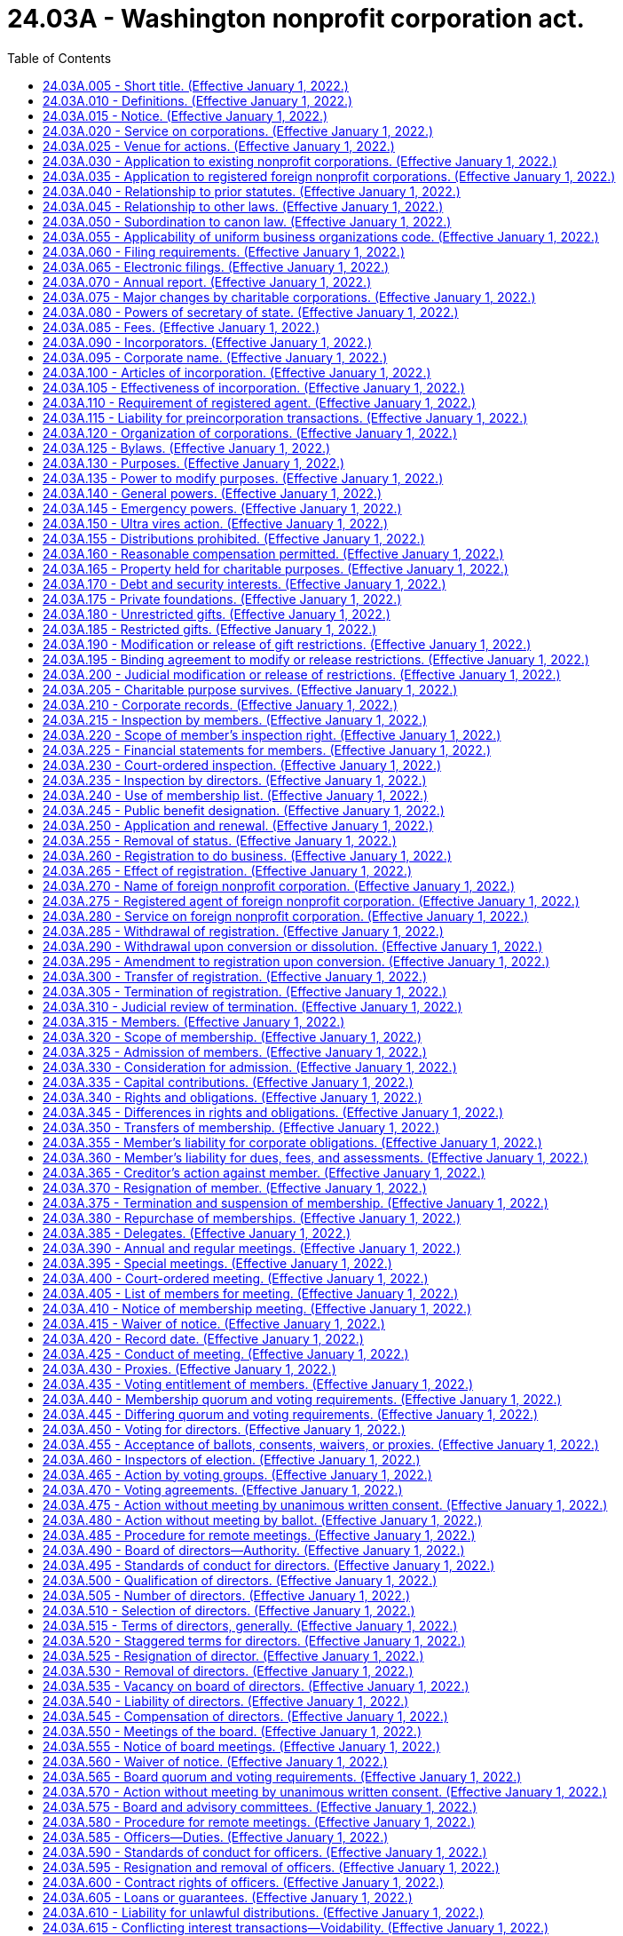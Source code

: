 = 24.03A - Washington nonprofit corporation act.
:toc:

== 24.03A.005 - Short title. (Effective January 1, 2022.)
This chapter may be known and cited as the Washington nonprofit corporation act.

[ http://lawfilesext.leg.wa.gov/biennium/2021-22/Pdf/Bills/Session%20Laws/Senate/5034-S.SL.pdf?cite=2021%20c%20176%20§%201101[2021 c 176 § 1101]; ]

== 24.03A.010 - Definitions. (Effective January 1, 2022.)
The definitions in this section apply throughout this chapter unless the context clearly requires otherwise.

. "Address," unless otherwise specified, means either a physical mailing address or an electronic address.

. "Articles" or "articles of incorporation" means the original articles of incorporation as modified by all amendments thereof, as filed by the secretary of state. If any record filed under this chapter restates the articles in their entirety, thenceforth the articles shall not include any prior filings.

. "Board" or "board of directors" means the team or body of individuals ultimately responsible for the management of the activities and affairs of the nonprofit corporation, regardless of the name used to refer to the team or body.

. "Bylaws" means the code or codes of rules, other than the articles, adopted for the regulation and governance of the internal affairs of the nonprofit corporation, regardless of the name or names used to refer to those rules, excluding separate policies or procedures adopted by the board.

. "Charitable corporation" means a domestic nonprofit corporation that is operated primarily or exclusively for one or more charitable purposes.

. "Charitable purpose" means a purpose that:

.. Would make a corporation organized and operated exclusively for that purpose eligible to be exempt from taxation under section 501(c)(3) of the internal revenue code; or

.. Is considered charitable under applicable law other than this chapter or the internal revenue code.

. "Contribution" means the payment, donation, or promise, for consideration or otherwise, of any money or property of any kind or value which contribution is wholly or partly induced by a solicitation.

. "Corporation" means a domestic nonprofit corporation, unless otherwise specified.

. "Delegate" means a person elected or appointed to vote in a representative capacity for the election of directors or on other matters.

. "Deliver" or "delivery" of a record means delivery by hand, United States mail, private courier service, electronic transmission, or other methods of delivery used in conventional commercial practice, except that delivery to the secretary of state means actual receipt by the secretary of state.

. "Director" means an individual designated, elected, or appointed, by that or any other name or title, to act as a member of the board of directors, while the individual is holding that position.

. "Domestic," with respect to an entity, means governed as to its internal affairs by the law of this state.

. "Domestic corporation" or "domestic nonprofit corporation" means a domestic corporation incorporated under or subject to this chapter.

. "Domestic unincorporated entity" means an unincorporated entity whose internal affairs are governed by the laws of this state.

. "Electronic" means relating to technology having electrical, digital, magnetic, wireless, optical, electromagnetic, or similar capabilities.

. "Electronic transmission" means an electronic communication:

.. Not directly involving the physical transfer of a record in a tangible medium; and

.. That may be retained, retrieved, and reviewed by the sender and the recipient thereof, and that may be directly reproduced in a tangible medium by such a sender and recipient.

. "Electronically transmitted" means that the sender of an electronic transmission initiated the electronic transmission.

. "Eligible entity" means a domestic or foreign unincorporated entity, a domestic nonprofit corporation incorporated under a corporations statute other than this chapter or its predecessor statutes, or a domestic or foreign for-profit corporation.

. "Employee" does not include an individual serving as an officer or director who is not otherwise employed by the corporation.

. "Entitled to vote" means entitled to vote on the matter under consideration pursuant to the articles or bylaws of the nonprofit corporation or any applicable controlling provision of law.

. "Entity" means an organization or artificial legal person that either has a separate legal existence or has the power to acquire an estate in real property in its own name and includes, but is not limited to:

.. A domestic or foreign for-profit corporation;

.. A domestic or foreign nonprofit corporation;

.. A domestic or foreign general or limited partnership;

.. A domestic or foreign limited liability partnership;

.. A domestic or foreign limited liability company;

.. Any other domestic or foreign unincorporated entity;

.. A domestic or foreign estate or trust;

.. The federal government;

.. A tribal government; and

.. A state or local government, foreign government, or governmental subdivision.

. "Ex officio director" means an individual who becomes a member of the board of directors not through the regular elections process but by virtue of another position that he or she holds. Unless the articles or bylaws specifically state that an ex officio director does not have the right to vote, such a director has the same right to vote as any other director.

. "Execute" or "executed" means:

.. Signed, with respect to a written record;

.. Electronically transmitted along with sufficient information to determine the sender's identity and intent to execute; or

.. With respect to a record to be filed by the secretary of state, in compliance with the standards for filing as prescribed by this chapter; chapter 23.95 RCW; or the secretary of state.

. "Federal government" includes a district, authority, bureau, commission, department, and any other agency of the federal government of the United States.

. "Filing entity" means an unincorporated entity that is created by filing a public organic record.

. "For-profit corporation" or "domestic for-profit corporation" means a domestic business corporation incorporated under or subject to Title 23B RCW or any successor provisions.

. "Foreign," with respect to an entity, means governed as to its internal affairs by the law of a jurisdiction other than this state.

. "Foreign for-profit corporation" means a foreign corporation that would be a for-profit corporation if incorporated under the law of this state.

. "Foreign corporation" or "foreign nonprofit corporation" means a foreign corporation that would be a nonprofit corporation if incorporated under the law of this state.

. "Foreign unincorporated entity" means an unincorporated entity whose internal affairs are governed by an organic law of a jurisdiction other than this state.

. "Fundamental transaction" means an amendment of the articles or bylaws, merger, sale of all or substantially all of the assets, domestication, conversion, or dissolution of a nonprofit corporation.

. "Gift instrument" means a record or records under which property is donated to, transferred to, granted to, or held by the corporation. A solicitation constitutes a gift instrument with respect to a donation, transfer, or grant of property made in response to the solicitation only if:

.. The solicitation was in the form of a record , including[,] but not limited to, invitations made by electronic transmission or in electronic media, or was documented in the form of a record created no later than ninety days after the solicitation was made; and

.. The donation, transfer, or grant of property was made within one year of the solicitation.

. "Governmental subdivision" includes an authority, county, district, and municipality formed or authorized by any federal, state, or local government.

. "Includes" denotes a partial definition.

. "Individual" means a natural person.

. "Interest" means either or both of the following rights under the organic law of an unincorporated entity:

.. The right to receive distributions from the entity either in the ordinary course or upon liquidation; or

.. The right to receive notice or vote on issues involving its internal affairs, other than as an agent, assignee, proxy, or person responsible for managing its business, activities, or affairs.

. "Interest holder" means a person who holds of record an interest.

. "Interest holder liability" means personal liability for a debt, obligation, or liability of a domestic or foreign for-profit or nonprofit corporation or unincorporated entity that is imposed on a person:

.. Solely by reason of the person's status as a shareholder, interest holder, or member; or

.. By the articles, bylaws, or an organic record pursuant to a provision of the organic law authorizing the articles, bylaws, or an organic record to make one or more specified shareholders, interest holders, or members liable in their capacity as shareholders, interest holders, or members for all or specified debts, obligations, or liabilities of the entity.

. "Internal revenue code" means Title 26 U.S.C., the federal internal revenue code of 1986, as amended, or any successor statute.

. "Jurisdiction," when used to refer to a political entity, means the United States, a state, a foreign country, or a political subdivision of a foreign country.

. "Jurisdiction of formation" means the jurisdiction whose law includes the organic law of an entity.

. "Material interest" means an actual or potential benefit or detriment, other than one that would devolve on the nonprofit corporation or the members generally, that would reasonably be expected to impair the objectivity of an individual's judgment when participating in the action to be taken.

. "Material relationship" means a familial, financial, professional, employment, or other relationship that would reasonably be expected to impair the objectivity of an individual's judgment when participating in the action to be taken.

. "Means" denotes an exhaustive definition.

. "Member" means:

.. Where the articles state that the corporation has members, a person who has a right set forth in the articles or bylaws, not as a delegate, to select or vote for the election of directors or delegates or to vote on at least one type of fundamental transaction.

.. For a corporation formed before January 1, 2022, the articles of which do not state that the corporation has members, a person who:

... Is defined as a member in the bylaws; and

... Has a right provided in the bylaws, not as a delegate, to select or vote for the election of directors or delegates or to vote on at least one type of fundamental transaction.

.. A delegate or group of delegates, to the extent:

... The powers, functions, or authority of the members have been vested in, or are exercised by, such a delegate or group of delegates; and

... The provision of this chapter in which the term appears is relevant to the discharge by the delegate or group of delegates of its powers, functions, or authority.

. "Membership" means the rights and any obligations of a member in a nonprofit corporation.

. "Membership corporation" means a nonprofit corporation whose articles provide that it has members, or that has members as defined in subsection (45) of this section.

. "Nonfiling entity" means an unincorporated entity that is not created by filing a public organic record.

. "Nonmembership corporation" means a nonprofit corporation whose articles do not provide that it has members and that does not have members as defined in subsection (45)(b) of this section.

. "Nonprofit corporation" means a domestic nonprofit corporation, unless otherwise specified.

. "Notice" has the same meaning as described in RCW 24.03A.015.

. "Notify" means to provide notice as defined in RCW 24.03A.015.

. "Officer" includes:

.. A person who is an officer as defined in RCW 24.03A.585; and

.. If a nonprofit corporation is in the hands of a custodian, receiver, trustee, or other court-appointed fiduciary, that fiduciary or any person appointed by that fiduciary to act as an officer for any purpose under this chapter.

. "Organic law" means the law of an entity's jurisdiction of formation governing the internal affairs of the entity.

. "Organic record" means a public organic record or the private organic rules.

. "Person" includes an individual or an entity.

. "Principal office" means the office designated in the annual report required under RCW 23.95.255 as the location of the principal executive office of a domestic or foreign nonprofit corporation, whether or not in this state.

. "Private organic rules" means the rules, whether or not in a record, that govern the internal affairs of an unincorporated entity, are binding on all of its interest holders, and are not part of its public organic record, if any.

. "Proceeding" means any civil suit or criminal, administrative, or investigatory action.

. "Property" means all property, whether real, personal, or mixed or tangible or intangible, including cash, securities, or real property, or any right or interest therein.

. "Property held for charitable purposes" is as defined in RCW 24.03A.165.

. "Public organic record" means the record, if any, that is filed as a public record to create an unincorporated entity and any amendment to or restatement of that record.

. "Record" means information inscribed on a tangible medium or that is stored in an electronic or other medium and is retrievable in perceivable form. An electronic transmission not directly involving the physical transfer of a record in a tangible medium is a record only if:

.. It may be retained, retrieved, and reviewed by the sender and the recipient thereof; and

.. It may be directly reproduced in a tangible medium by the sender and the recipient thereof.

. "Record date" means the date established under RCW 24.03A.420 on which a nonprofit corporation determines the identity of its members and the membership rights they hold for purposes of this chapter. The determinations shall be made as of 12:01 a.m. on the record date unless another time for doing so is specified when the record date is fixed.

. "Registered foreign nonprofit corporation" means a foreign nonprofit corporation registered to do business in this state.

. "Religious corporation" means a charitable corporation including, but not limited to, a church, mosque, synagogue, temple, nondenominational ministry, interdenominational or ecumenical organization, or faith-based social service agency, that is:

.. Organized primarily for religious purposes;

.. Operated primarily, in good faith, to carry out religious purposes;

.. Held out to the public as carrying out religious purposes; and

.. Not engaged primarily or substantially in the exchange of goods or services for consideration, unless the consideration does not exceed nominal amounts.

. "Shareholder" means the person in whose name shares are registered in the records of a domestic or foreign for-profit corporation or the beneficial owner of shares to the extent of the rights granted by a nominee certificate on file with such a corporation.

. "Shares" means the units into which the proprietary interests in a domestic or foreign for-profit corporation, or a nonprofit corporation incorporated under organic law other than this chapter that permits proprietary interests in such a corporation, are divided.

. "Solicitation" means any oral or written request for a contribution, including an offer or attempt by the solicitor to sell any property, rights, services, or other thing, in connection with which:

.. Any appeal is made for any charitable purpose;

.. The name of any charitable corporation, or any foreign nonprofit corporation that would be a charitable corporation if it were incorporated under this chapter, is used as an inducement for making the contribution or consummating the sale; or

.. Any statement is made that implies that the whole or any part of the contribution or the proceeds from the sale will be applied toward any charitable purpose or donated to any entity organized or operated for charitable purposes.

. "State" means a state of the United States, the District of Columbia, Puerto Rico, the United States Virgin Islands, or any territory or insular possession subject to the jurisdiction of the United States, and any agency or governmental subdivision of any of the foregoing.

. "Tangible medium" means a writing, copy of a writing, facsimile, or a physical reproduction, each on paper or on other tangible material.

. "Unincorporated entity" means an entity that is not any of the following: A domestic or foreign for-profit or nonprofit corporation, an estate, a trust, a governmental subdivision, the federal government, a tribal government, a state or local government, a municipal corporation, a foreign government, or a governmental subdivision. The term includes a general partnership, limited liability company, limited partnership, cooperative association, limited cooperative association, business or statutory trust, joint stock association, and unincorporated nonprofit association.

. "Vote," "voting," or "casting a vote" includes voting occurring at a meeting; voting of members by ballot or proxy; and the giving of consent in the form of a record without a meeting by a person entitled to vote. Whether or not the person entitled to vote characterizes such conduct as voting or casting a vote, the term does not include either recording the fact of abstention or failing to vote for:

.. A candidate; or

.. Approval or disapproval of a matter.

. "Voting group" means one or more classes of members that under the articles, bylaws, or this chapter are entitled to vote and be counted together collectively on a matter at a meeting of members. All members entitled by the articles, bylaws, or this chapter to vote generally on that matter are for that purpose a single voting group.

. "Voting power" means the current power to vote in the election of directors or delegates, or to vote on approval of any type of fundamental transaction.

[ http://lawfilesext.leg.wa.gov/biennium/2021-22/Pdf/Bills/Session%20Laws/Senate/5034-S.SL.pdf?cite=2021%20c%20176%20§%201102[2021 c 176 § 1102]; ]

== 24.03A.015 - Notice. (Effective January 1, 2022.)
. Notice under this chapter must be in the form of a record unless this chapter or the articles or bylaws allow oral notice.

. Notice may be communicated in person or by delivery. If these forms of communication are impracticable, notice may be communicated by a newspaper of general circulation in the area where published, or by radio, television, or other form of public broadcast communication.

. Notice, other than notice described in subsection (4) of this section, is effective at the earliest of the following:

.. When received;

.. When left at the recipient's residence or usual place of business;

.. Five days after its deposit in the United States mail or with a commercial delivery service, if the postage or delivery charge is paid and the notice is correctly addressed; or

.. On the date shown on the return receipt, if sent by registered or certified mail, return receipt requested, or by commercial delivery service.

. Notice in the form of a record by a membership corporation to a member is effective:

.. Five days after its deposit in the United States mail or with a commercial delivery service, if the postage or delivery charge is paid and the notice is correctly addressed to the member's address shown in the corporation's current record of members;

.. When given, if the notice is delivered by electronic transmission to the member's address shown in the corporation's current record of members; or

.. When given, if the notice is delivered in any other manner that the member has authorized.

. Notice to a domestic or registered foreign nonprofit corporation may be delivered to its registered agent or to the corporation or its secretary at its principal office shown in its most recent annual report or, in the case of a foreign corporation that has not yet delivered an annual report, in its registration statement.

. Where oral notice is permitted, it is effective when communicated, if communicated in a comprehensible manner.

. If this chapter prescribes notice requirements for particular circumstances, those requirements govern. If the articles or bylaws prescribe notice requirements, not inconsistent with this section or other provisions of this chapter, those requirements govern.

. With respect to electronic transmissions:

.. Unless otherwise provided in the articles or bylaws, or otherwise agreed between the sender and the recipient, an electronic transmission is received when:

... It enters an electronic system that the recipient has designated or currently uses for the purpose of receiving electronic transmissions of the type sent; and

... It is in a form capable of being processed by that system.

.. An electronic transmission is received under (a)(i) of this subsection even if no individual is aware of its receipt.

.. Receipt of an electronic acknowledgment from an electronic system described in (a)(i) of this subsection establishes that a record was received but, by itself, does not establish that the content sent corresponds to the content received, and is not necessary for the record to be received.

. A member may revoke in the form of a record a corporation's express or implied authorization to deliver notices or communications by electronic transmission to the member. Such authorization is deemed revoked with respect to a member if:

.. The corporation cannot deliver two consecutive notices or other communications to the member's address shown in the corporation's current record of members; and

.. The inability becomes known to the secretary or other person responsible for giving the notice or other communication; but the failure to treat the inability as a revocation does not invalidate any meeting or other action.

[ http://lawfilesext.leg.wa.gov/biennium/2021-22/Pdf/Bills/Session%20Laws/Senate/5034-S.SL.pdf?cite=2021%20c%20176%20§%201103[2021 c 176 § 1103]; ]

== 24.03A.020 - Service on corporations. (Effective January 1, 2022.)
. Service upon a nonprofit corporation of any process, notice, or demand required or permitted by law may be made by serving the nonprofit corporation's registered agent.

. Service upon a nonprofit corporation made by serving the nonprofit corporation's registered agent, or service on the nonprofit corporation in the absence of a registered agent, is governed by chapter 23.95 RCW.

[ http://lawfilesext.leg.wa.gov/biennium/2021-22/Pdf/Bills/Session%20Laws/Senate/5034-S.SL.pdf?cite=2021%20c%20176%20§%201104[2021 c 176 § 1104]; ]

== 24.03A.025 - Venue for actions. (Effective January 1, 2022.)
Except as provided under federal or state law or in specific provisions of this chapter, every action arising under this chapter shall be tried in, and "the court" throughout this chapter refers to, the superior court:

. In the county where the corporation's principal office in this state is located;

. If the corporation has no principal office in this state, in the county where the corporation's registered agent in this state is located;

. Of King county; or

. Of Thurston county.

[ http://lawfilesext.leg.wa.gov/biennium/2021-22/Pdf/Bills/Session%20Laws/Senate/5034-S.SL.pdf?cite=2021%20c%20176%20§%201105[2021 c 176 § 1105]; ]

== 24.03A.030 - Application to existing nonprofit corporations. (Effective January 1, 2022.)
. This chapter applies to every domestic nonprofit corporation in existence on January 1, 2022, that was incorporated under chapter 24.03 RCW or filed a statement of election through which it elected to have chapter 24.03 RCW apply to it.

. Any corporation or association organized under any other chapter of Title 24 RCW may be reorganized under this chapter by adopting and filing amendments to its articles in accordance with this chapter. The articles as amended shall conform to this chapter, and shall state that the corporation accepts the benefits of and will be bound by this chapter.

[ http://lawfilesext.leg.wa.gov/biennium/2021-22/Pdf/Bills/Session%20Laws/Senate/5034-S.SL.pdf?cite=2021%20c%20176%20§%201106[2021 c 176 § 1106]; ]

== 24.03A.035 - Application to registered foreign nonprofit corporations. (Effective January 1, 2022.)
A foreign nonprofit corporation registered as of December 31, 2021, is subject to this chapter but is not required to obtain a new statement of registration to transact business in this state.

[ http://lawfilesext.leg.wa.gov/biennium/2021-22/Pdf/Bills/Session%20Laws/Senate/5034-S.SL.pdf?cite=2021%20c%20176%20§%201107[2021 c 176 § 1107]; ]

== 24.03A.040 - Relationship to prior statutes. (Effective January 1, 2022.)
. Except as provided in subsection (2) of this section, the repeal of chapter 24.03 RCW by chapter 176, Laws of 2021 does not affect:

.. The operation of the repealed chapter or any action taken under it before its repeal;

.. Any ratification, right, remedy, privilege, obligation, or liability acquired, accrued, or incurred under the repealed chapter before its repeal;

.. Any violation of the repealed chapter, or any penalty, forfeiture, or punishment incurred because of the violation, before its repeal; or

.. Any proceeding, reorganization, or dissolution commenced under the repealed chapter before its repeal, and the proceeding, reorganization, or dissolution may be completed in accordance with the repealed chapter as if it had not been repealed.

. If a penalty or punishment imposed for violation of chapter 24.03 RCW repealed by chapter 176, Laws of 2021 is reduced by this chapter, then the penalty or punishment if not already imposed shall be imposed in accordance with this chapter.

[ http://lawfilesext.leg.wa.gov/biennium/2021-22/Pdf/Bills/Session%20Laws/Senate/5034-S.SL.pdf?cite=2021%20c%20176%20§%201108[2021 c 176 § 1108]; ]

== 24.03A.045 - Relationship to other laws. (Effective January 1, 2022.)
. Unless displaced by particular provisions of this chapter, the principles of law and equity supplement this chapter.

. This chapter does not authorize an act prohibited by, and does not affect the application or requirements of, law other than this chapter.

. This chapter modifies, limits, or supersedes the federal electronic signatures in global and national commerce act, Title 15 U.S.C. Sec. 7001 et seq., but this chapter does not modify, limit, or supersede section 101(c) of that act or authorize delivery by electronic transmission of any of the notices described in section 103(b) of that act.

[ http://lawfilesext.leg.wa.gov/biennium/2021-22/Pdf/Bills/Session%20Laws/Senate/5034-S.SL.pdf?cite=2021%20c%20176%20§%201109[2021 c 176 § 1109]; ]

== 24.03A.050 - Subordination to canon law. (Effective January 1, 2022.)
To the extent religious doctrine or canon law governing the internal affairs of a nonprofit corporation is inconsistent with this chapter, the religious doctrine or canon law controls to the extent required by the United States Constitution, the state Constitution, or both.

[ http://lawfilesext.leg.wa.gov/biennium/2021-22/Pdf/Bills/Session%20Laws/Senate/5034-S.SL.pdf?cite=2021%20c%20176%20§%201110[2021 c 176 § 1110]; ]

== 24.03A.055 - Applicability of uniform business organizations code. (Effective January 1, 2022.)
Filing of documents under this chapter by the secretary of state is governed by this chapter and chapter 23.95 RCW.

[ http://lawfilesext.leg.wa.gov/biennium/2021-22/Pdf/Bills/Session%20Laws/Senate/5034-S.SL.pdf?cite=2021%20c%20176%20§%201201[2021 c 176 § 1201]; ]

== 24.03A.060 - Filing requirements. (Effective January 1, 2022.)
. To be entitled to filing by the secretary of state, a record delivered for filing under this chapter must:

.. Satisfy the requirements set forth in RCW 23.95.200;

.. Contain all information required under this chapter and chapter 23.95 RCW;

.. Be executed on behalf of the domestic or foreign entity as follows:

... If the entity is a domestic or foreign nonprofit corporation, by an officer;

... If the entity is not a domestic or foreign nonprofit corporation, by a person with authority to sign for the entity; or

... If the entity is in the hands of a custodian, receiver, trustee, or other court-appointed fiduciary, by that fiduciary; and

.. Satisfy the requirements of any other provision of this chapter or chapter 23.95 RCW that adds to or varies any of the requirements in this section.

. A filed record may include additional information not in conflict with the requirements of subsection (1) of this section.

. [Empty]
.. Whenever a provision of this chapter permits any of the terms of a plan or a filed record to be dependent on facts objectively ascertainable outside the plan or filed record, the following provisions apply:

... The plan or filed record shall set forth the manner in which the facts will operate upon the terms of the plan or filed record.

... The facts may include:

(A) Any of the following that is available in a nationally recognized news or information medium either in print or electronically: Statistical or market indices, market prices of any security or group of securities, interest rates, currency exchange rates, or similar economic or financial data;

(B) A determination or action by any person or body, including the nonprofit corporation or any other party to a plan or filed record; or

(C) The terms of, or actions taken under, an agreement to which the corporation is a party, or any other agreement or record.

..[(b)] As used in this subsection [section]:

... "Filed record" means a record filed by the secretary of state under any provision of the uniform business organizations code or any provision of this chapter except RCW 24.03A.260 through 24.03A.310, except an annual report filed pursuant to RCW 24.03A.070; and

... "Plan" means a plan of domestication, business conversion, entity conversion, distribution, or merger.

[ http://lawfilesext.leg.wa.gov/biennium/2021-22/Pdf/Bills/Session%20Laws/Senate/5034-S.SL.pdf?cite=2021%20c%20176%20§%201202[2021 c 176 § 1202]; ]

== 24.03A.065 - Electronic filings. (Effective January 1, 2022.)
Any rules governing electronic filing adopted by the secretary of state under RCW 23.95.115(2) apply to all filings required or permitted under this chapter unless such rules, this chapter, or chapter 23.95 RCW specify otherwise.

[ http://lawfilesext.leg.wa.gov/biennium/2021-22/Pdf/Bills/Session%20Laws/Senate/5034-S.SL.pdf?cite=2021%20c%20176%20§%201203[2021 c 176 § 1203]; ]

== 24.03A.070 - Annual report. (Effective January 1, 2022.)
Each domestic nonprofit corporation, and each registered foreign nonprofit corporation, shall deliver to the secretary of state for filing an annual report as required under RCW 23.95.255(2).

[ http://lawfilesext.leg.wa.gov/biennium/2021-22/Pdf/Bills/Session%20Laws/Senate/5034-S.SL.pdf?cite=2021%20c%20176%20§%201204[2021 c 176 § 1204]; ]

== 24.03A.075 - Major changes by charitable corporations. (Effective January 1, 2022.)
. A charitable corporation shall report any action described in subsection (2) of this section on the next annual report that the charitable corporation delivers to the secretary of state for filing under RCW 24.03A.070, except as provided in subsection (3) of this section.

. The actions that create a reporting requirement under this section are:

.. Amendment of the charitable corporation's articles to include one or more purposes of the corporation substantially different from any purpose stated in the charitable corporation's articles in effect before the amendment; or

.. Operation of a significant program or activity that is substantially different from both:

... Programs or activities the charitable corporation has previously operated; and

... Programs or activities described in the most recent application for recognition of exemption from federal income tax that the charitable corporation has filed with the internal revenue service and in response to which the internal revenue service has issued a determination letter of tax-exempt status to the charitable corporation.

. A charitable corporation is not required to report actions described in subsection (2) of this section:

.. If the charitable corporation was a religious corporation both before and after it took the action;

.. Within the charitable corporation's first three years of existence, if all programs or activities the charitable corporation operates are consistent with the purposes set forth in the charitable corporation's articles; or

.. When the charitable corporation operates a program or activity described in subsection (2)(b) of this section, if all funds expended to conduct such a program or activity are derived only from one or more of the following sources:

... Contributions or sales in response to one or more solicitations in which:

(A) The program or activity was clearly described; and

(B) A statement was made that implies that the corporation will apply any contribution, or proceeds from any sale, in connection with those solicitations toward the program or activity;

... Admissions, performance of services, or furnishing of facilities;

... Sales of goods not in connection with any solicitation;

... Income from investments of the charitable corporation that is not subject to any gift restriction; or

.. Revenue from any source that is recognized after the program or activity has been in continuous operation and disclosed to the general public for a period of at least three years.

. The secretary of state shall deliver to the attorney general a copy of every annual report filed by the secretary of state that includes a report described in this section.

[ http://lawfilesext.leg.wa.gov/biennium/2021-22/Pdf/Bills/Session%20Laws/Senate/5034-S.SL.pdf?cite=2021%20c%20176%20§%201205[2021 c 176 § 1205]; ]

== 24.03A.080 - Powers of secretary of state. (Effective January 1, 2022.)
The secretary of state has the powers reasonably necessary to perform the duties required by this chapter, including adoption, amendment, or repeal of rules under chapter 34.05 RCW for the efficient administration of this chapter.

[ http://lawfilesext.leg.wa.gov/biennium/2021-22/Pdf/Bills/Session%20Laws/Senate/5034-S.SL.pdf?cite=2021%20c%20176%20§%201206[2021 c 176 § 1206]; ]

== 24.03A.085 - Fees. (Effective January 1, 2022.)
The secretary of state may adopt rules in accordance with chapter 34.05 RCW setting fees for any services provided by the secretary of state under this chapter.

[ http://lawfilesext.leg.wa.gov/biennium/2021-22/Pdf/Bills/Session%20Laws/Senate/5034-S.SL.pdf?cite=2021%20c%20176%20§%201207[2021 c 176 § 1207]; ]

== 24.03A.090 - Incorporators. (Effective January 1, 2022.)
One or more individuals may act as the incorporators of a nonprofit corporation by delivering articles of incorporation to the secretary of state for filing. Individuals acting as incorporators must be at least eighteen years old.

[ http://lawfilesext.leg.wa.gov/biennium/2021-22/Pdf/Bills/Session%20Laws/Senate/5034-S.SL.pdf?cite=2021%20c%20176%20§%201301[2021 c 176 § 1301]; ]

== 24.03A.095 - Corporate name. (Effective January 1, 2022.)
The name or any reserved name of a nonprofit corporation is governed by chapter 23.95 RCW.

[ http://lawfilesext.leg.wa.gov/biennium/2021-22/Pdf/Bills/Session%20Laws/Senate/5034-S.SL.pdf?cite=2021%20c%20176%20§%201302[2021 c 176 § 1302]; ]

== 24.03A.100 - Articles of incorporation. (Effective January 1, 2022.)
. The articles of incorporation shall set forth:

.. A name for the nonprofit corporation that satisfies the requirements of RCW 24.03A.095;

.. The name and address of the corporation's initial registered agent;

.. That the corporation is incorporated under this chapter;

.. The purpose or purposes for which the corporation is organized;

.. The number of directors constituting the initial board of directors, and the names and mailing addresses of the persons who are to serve as the initial directors;

.. If the corporation will have members as defined in RCW 24.03A.010, a statement that the corporation will have members;

.. The distribution of assets upon dissolution;

.. The name and mailing address of each incorporator; and

.. The signature of each incorporator.

. The articles of incorporation may set forth:

.. A statement that the corporation has no members as defined in this chapter (whether or not the corporation uses the term "member" to define one or more classes of persons who are not members as defined in this chapter);

.. The names of the initial members, if any;

.. Provisions not inconsistent with law regarding:

... Managing the business and regulating the affairs of the corporation;

... Defining, limiting, and regulating the powers of the corporation, its board of directors, and the members, if any;

... The characteristics, qualifications, rights, limitations, and obligations attaching to each or any class of members;

.. A provision permitting or making obligatory indemnification of any individual made a party to a proceeding because the individual is or was a director against liability incurred in the proceeding, subject to the limitations set forth in RCW 24.03A.630;

.. Provisions required if the corporation is to be exempt from taxation under federal, state, or local law; or

.. Any other provision that this chapter specifically permits to be set forth in the articles or bylaws.

. The articles of incorporation need not set forth any of the corporate powers enumerated in this chapter.

. Provisions of the articles may be made dependent upon facts objectively ascertainable outside the articles in accordance with RCW 24.03A.060(3).

[ http://lawfilesext.leg.wa.gov/biennium/2021-22/Pdf/Bills/Session%20Laws/Senate/5034-S.SL.pdf?cite=2021%20c%20176%20§%201303[2021 c 176 § 1303]; ]

== 24.03A.105 - Effectiveness of incorporation. (Effective January 1, 2022.)
. Unless a delayed effective date is specified, the corporate existence begins on the date the articles are filed by the secretary of state.

. The filing of the articles by the secretary of state is conclusive proof that the incorporators satisfied all conditions precedent to incorporation except in a proceeding by this state to cancel or revoke the incorporation or involuntarily dissolve the nonprofit corporation.

[ http://lawfilesext.leg.wa.gov/biennium/2021-22/Pdf/Bills/Session%20Laws/Senate/5034-S.SL.pdf?cite=2021%20c%20176%20§%201304[2021 c 176 § 1304]; ]

== 24.03A.110 - Requirement of registered agent. (Effective January 1, 2022.)
. Each nonprofit corporation shall designate and maintain a registered agent in this state.

. The designation and maintenance of a nonprofit corporation's registered agent are governed by chapter 23.95 RCW.

[ http://lawfilesext.leg.wa.gov/biennium/2021-22/Pdf/Bills/Session%20Laws/Senate/5034-S.SL.pdf?cite=2021%20c%20176%20§%201305[2021 c 176 § 1305]; ]

== 24.03A.115 - Liability for preincorporation transactions. (Effective January 1, 2022.)
All persons purporting to act as or on behalf of a nonprofit corporation, knowing there was no incorporation under this chapter, are jointly and severally liable for all liabilities created while so acting.

[ http://lawfilesext.leg.wa.gov/biennium/2021-22/Pdf/Bills/Session%20Laws/Senate/5034-S.SL.pdf?cite=2021%20c%20176%20§%201306[2021 c 176 § 1306]; ]

== 24.03A.120 - Organization of corporations. (Effective January 1, 2022.)
. After incorporation:

.. The initial directors shall hold an organizational meeting at the call of a majority of the initial directors to complete the organization of the nonprofit corporation by appointing officers, adopting bylaws, and carrying on any other business brought before the meeting; and

.. If the initial directors resign or refuse to meet, then the incorporator or incorporators shall hold a meeting at the call of a majority of the incorporators to elect a board of directors who shall complete the organization of the corporation.

. An organizational meeting may be held in or out of this state.

. The directors or incorporators may take organizational action without a meeting if the action taken is evidenced by one or more consents in the form of a record describing the action taken and executed by each director or incorporator.

[ http://lawfilesext.leg.wa.gov/biennium/2021-22/Pdf/Bills/Session%20Laws/Senate/5034-S.SL.pdf?cite=2021%20c%20176%20§%201307[2021 c 176 § 1307]; ]

== 24.03A.125 - Bylaws. (Effective January 1, 2022.)
. The board shall adopt initial bylaws for the corporation.

. The bylaws may contain any provision for managing the activities and regulating the affairs of the corporation that is not inconsistent with law or the articles. Whenever a provision of the bylaws is inconsistent with a provision of the articles, the provision of the articles controls.

[ http://lawfilesext.leg.wa.gov/biennium/2021-22/Pdf/Bills/Session%20Laws/Senate/5034-S.SL.pdf?cite=2021%20c%20176%20§%201308[2021 c 176 § 1308]; ]

== 24.03A.130 - Purposes. (Effective January 1, 2022.)
. Nonprofit corporations may be organized under this chapter for the purpose of engaging in any lawful activity. A nonprofit corporation may set forth a more limited purpose or purposes in its articles.

. A charitable corporation formed on or after January 1, 2022, must be organized under this chapter, unless incorporating under this chapter is prohibited by another statute of this state.

. A corporation engaging in an activity that is subject to regulation under another statute of this state may incorporate under this chapter only if incorporating under this chapter is not prohibited by the other statute. The corporation is subject to all the limitations of the other statute. Organizations subject to any provision of the banking or insurance laws of this state may not be organized under this chapter, except that any nonprofit corporation heretofore organized under any act hereby repealed and existing for the purpose of providing health care services as defined in RCW 48.44.010 or 48.46.020, as now or hereafter amended, continues to be organized under this chapter.

[ http://lawfilesext.leg.wa.gov/biennium/2021-22/Pdf/Bills/Session%20Laws/Senate/5034-S.SL.pdf?cite=2021%20c%20176%20§%201401[2021 c 176 § 1401]; ]

== 24.03A.135 - Power to modify purposes. (Effective January 1, 2022.)
. Unless otherwise prohibited by its articles or bylaws, a nonprofit corporation, including a charitable corporation, may modify its purposes by:

.. Amending its articles or bylaws in accordance with this chapter and with those documents; and

.. Making provision for any gift restrictions as defined in RCW 24.03A.185, either by ensuring continued adherence to those restrictions or by obtaining modification as provided in RCW 24.03A.190.

. A decision to modify the corporation's purposes is subject to judicial review only with respect to violations of this chapter or other applicable law.

[ http://lawfilesext.leg.wa.gov/biennium/2021-22/Pdf/Bills/Session%20Laws/Senate/5034-S.SL.pdf?cite=2021%20c%20176%20§%201402[2021 c 176 § 1402]; ]

== 24.03A.140 - General powers. (Effective January 1, 2022.)
Unless its articles provide otherwise, every nonprofit corporation has perpetual duration and has the same powers as an individual to do all things necessary or convenient to carry out its affairs including, without limitation, power to:

. Sue and be sued, complain[,] and defend in its corporate name;

. Have a corporate seal, which may be altered at will, and to use it, or a facsimile of it, by impressing or affixing it or in any other manner reproducing it;

. Make and amend bylaws and policies, not inconsistent with its articles or with the laws of this state, for managing and regulating the affairs of the corporation;

. Purchase, receive, lease, or otherwise acquire, and own, hold, improve, use, and otherwise deal with, real or personal property, or any legal or equitable interest in property, wherever located;

. Sell, convey, mortgage, pledge, lease, exchange, and otherwise dispose of all or any part of its property;

. Purchase, receive, subscribe for, or otherwise acquire, own, hold, vote, use, sell, mortgage, lend, pledge, or otherwise dispose of, and deal in and with shares or other interests in, or obligations of, any other entity;

. Make contracts; make guarantees that may reasonably be expected to benefit, directly or indirectly, the guarantor corporation; incur liabilities; borrow money; issue notes, bonds, and other obligations; and secure any of its obligations by mortgage or pledge of any of its property or income;

. Lend money, invest and reinvest its funds, and receive and hold real and personal property as security for repayment, except as limited by RCW 24.03A.605;

. Be a promoter, partner, shareholder, member, trustee, associate, or manager of any partnership, joint venture, trust, or other entity;

. Conduct its activities, locate offices, and exercise the powers granted by this chapter within or without this state;

. Elect directors and appoint officers, employees, and agents of the corporation, define their duties, fix their compensation, and lend them money and credit, except as limited by RCW 24.03A.605 and 24.03A.610;

. Pay pensions and establish pension plans, pension trusts, and benefit or incentive plans for any or all of its current or former directors, officers, employees, and agents, except as limited by RCW 24.03A.610;

. Make donations for charitable purposes;

. Impose dues, assessments, admission, and transfer fees on its members;

. Establish conditions for admission or removal of members, admit or remove members, and issue memberships;

. Carry on a business, and, subject to the requirements of RCW 24.03A.155 and 24.03A.610, make net profits and accumulate reserves; and

. Make payments or donations, or do any other acts, not inconsistent with law, that further the purposes, activities, and affairs of the corporation.

[ http://lawfilesext.leg.wa.gov/biennium/2021-22/Pdf/Bills/Session%20Laws/Senate/5034-S.SL.pdf?cite=2021%20c%20176%20§%201403[2021 c 176 § 1403]; ]

== 24.03A.145 - Emergency powers. (Effective January 1, 2022.)
. For purposes of this section, an emergency exists if a quorum of the directors cannot readily be assembled because of some catastrophic event. A catastrophic event is a sudden, natural or man-made situation where rapid change or destruction has occurred that has limited normal functions in daily living including communications and travel.

. In anticipation of and for the duration of an emergency, the board of a nonprofit corporation may:

.. Modify lines of succession to accommodate the incapacity of any director, officer, employee, or agent; and

.. Take those actions necessary to preserve the corporation and ensure that it acts in accordance with its purposes.

. During an emergency, unless the articles or bylaws provide otherwise:

.. Notice of a meeting of the board need be given only to those directors it is practicable to reach and may be given in any practicable manner;

.. The quorum required under RCW 24.03A.565 or the articles or bylaws need not be established at such a meeting; and

.. One or more officers of the nonprofit corporation present at a meeting of the board may be deemed to be directors for purposes of the meeting.

. In anticipation of and for the duration of an emergency, any meeting of the membership or of the board of directors may be conducted through one or more means of remote communication through which members or directors not physically present may simultaneously participate with each other during the meeting, notwithstanding any provision of the articles or bylaws that provides otherwise. A member or director participating in a meeting through such means in anticipation of and for the duration of an emergency is considered present in person at the meeting.

. Corporate action taken in good faith during an emergency to further the purposes and the ordinary affairs of the nonprofit corporation:

.. Binds the corporation; and

.. May not be used to impose liability on a director, officer, employee, or agent.

[ http://lawfilesext.leg.wa.gov/biennium/2021-22/Pdf/Bills/Session%20Laws/Senate/5034-S.SL.pdf?cite=2021%20c%20176%20§%201404[2021 c 176 § 1404]; ]

== 24.03A.150 - Ultra vires action. (Effective January 1, 2022.)
. Except as provided in subsection (2) of this section, the validity of corporate action may not be challenged on the ground that the nonprofit corporation lacks or lacked power to act.

. The power of a nonprofit corporation to act may be challenged:

.. In a proceeding by the corporation, directly or through a receiver, trustee, or other legal representative, against an incumbent or former director, officer, employee, or agent of the corporation; or

.. In a proceeding by the attorney general under RCW 24.03A.936.

[ http://lawfilesext.leg.wa.gov/biennium/2021-22/Pdf/Bills/Session%20Laws/Senate/5034-S.SL.pdf?cite=2021%20c%20176%20§%201405[2021 c 176 § 1405]; ]

== 24.03A.155 - Distributions prohibited. (Effective January 1, 2022.)
. A nonprofit corporation shall not distribute any property held for charitable purposes to its members, directors, officers, or other persons who are in a position to exercise substantial influence over the affairs of the corporation, except:

.. As permitted under RCW 24.03A.160;

.. To another entity that is a charitable corporation or is organized and operated exclusively for one or more charitable purposes; or

.. To the federal government, a tribal government, or a state or local government for a public purpose.

. A nonprofit corporation shall not pay dividends or make distributions of any part of its assets, income, or profits to its members, directors, officers, or other persons who are in a position to exercise substantial influence over the affairs of the corporation, except as permitted under:

.. Subsection (1)(b) or (c) of this section;

.. Subsection (3) of this section;

.. RCW 24.03A.160; or

.. RCW 24.03A.906.

. A nonprofit corporation other than a charitable corporation may confer benefits upon or make transfers to members or nonmembers in conformity with its purposes, repurchase its memberships only to the extent provided in RCW 24.03A.380, or repay capital contributions, subject to the following conditions:

.. Property held for charitable purposes may not be used to confer benefits upon or make transfers to members or nonmembers, repurchase memberships, or repay capital contributions;

.. The nonprofit corporation may not be insolvent, and conferral of benefits, making of transfers, repurchase of memberships, or repayment of capital contributions shall not render the corporation insolvent or unable to carry out its purposes; and

.. The fair value of the corporation's assets remaining after the conferring of benefits, making of transfers, repurchase, or repayment must be sufficient to meet the corporation's liabilities.

[ http://lawfilesext.leg.wa.gov/biennium/2021-22/Pdf/Bills/Session%20Laws/Senate/5034-S.SL.pdf?cite=2021%20c%20176%20§%201406[2021 c 176 § 1406]; ]

== 24.03A.160 - Reasonable compensation permitted. (Effective January 1, 2022.)
A nonprofit corporation, including a charitable corporation, may pay reasonable compensation to members, directors, or officers for services rendered, or reimburse reasonable expenses incurred by members, directors, or officers in connection with services rendered.

[ http://lawfilesext.leg.wa.gov/biennium/2021-22/Pdf/Bills/Session%20Laws/Senate/5034-S.SL.pdf?cite=2021%20c%20176%20§%201407[2021 c 176 § 1407]; ]

== 24.03A.165 - Property held for charitable purposes. (Effective January 1, 2022.)
. Property owned by a nonprofit corporation is held for charitable purposes if:

.. The corporation is a charitable corporation;

.. The property is subject to restrictions contained in a gift instrument that limit its use only to one or more charitable purposes; or

.. The property is subject to restrictions contained in the corporation's articles, bylaws, or any record adopted by the corporation's board, or to other limitations in the form of a record, that limit its use only to one or more charitable purposes.

. In no event may property held for charitable purposes be distributed in a manner inconsistent with RCW 24.03A.155, 24.03A.900, or 24.03A.906.

[ http://lawfilesext.leg.wa.gov/biennium/2021-22/Pdf/Bills/Session%20Laws/Senate/5034-S.SL.pdf?cite=2021%20c%20176%20§%201408[2021 c 176 § 1408]; ]

== 24.03A.170 - Debt and security interests. (Effective January 1, 2022.)
. A nonprofit corporation shall not issue bonds or other evidences of indebtedness except for cash or other property, tangible or intangible, or labor or services actually received by or performed for the corporation or for its benefit or in its formation or reorganization, or a combination thereof.

. The board may authorize a mortgage or pledge of, or the creation of a security interest in, all or any part of the property of the nonprofit corporation, or any interest therein. Unless otherwise provided in the articles or bylaws, the vote or consent of the members is not required to make effective such an action by the board.

[ http://lawfilesext.leg.wa.gov/biennium/2021-22/Pdf/Bills/Session%20Laws/Senate/5034-S.SL.pdf?cite=2021%20c%20176%20§%201409[2021 c 176 § 1409]; ]

== 24.03A.175 - Private foundations. (Effective January 1, 2022.)
. Except as provided in subsection (2) of this section, a nonprofit corporation that is a private foundation as defined in section 509(a) of the internal revenue code shall:

.. Distribute sufficient amounts for each taxable year at a time and in a manner so as not to subject the corporation to tax under section 4942 of the internal revenue code;

.. Not engage in any act of self-dealing as defined in section 4941(d) of the internal revenue code;

.. Not retain any excess business holdings as defined in section 4943(c) of the internal revenue code;

.. Not make any investments in a manner that subjects the corporation to tax under section 4944 of the internal revenue code; and

.. Not make any taxable expenditures as defined in section 4945(d) of the internal revenue code.

. Subsection (1) of this section does not apply to a nonprofit corporation incorporated before January 1, 1970, that has been properly relieved from the requirements of section 508(e)(1) of the internal revenue code by a timely judicial proceeding.

[ http://lawfilesext.leg.wa.gov/biennium/2021-22/Pdf/Bills/Session%20Laws/Senate/5034-S.SL.pdf?cite=2021%20c%20176%20§%201410[2021 c 176 § 1410]; ]

== 24.03A.180 - Unrestricted gifts. (Effective January 1, 2022.)
Giving a gift to a nonprofit corporation, including a charitable corporation, without a gift instrument transfers complete ownership of the gift to the nonprofit corporation. A restricted gift to a nonprofit corporation is created only by a gift instrument.

[ http://lawfilesext.leg.wa.gov/biennium/2021-22/Pdf/Bills/Session%20Laws/Senate/5034-S.SL.pdf?cite=2021%20c%20176%20§%201501[2021 c 176 § 1501]; ]

== 24.03A.185 - Restricted gifts. (Effective January 1, 2022.)
. This section distinguishes between:

.. Enforceable trusts held by a nonprofit corporation, including a charitable corporation, governed under chapter 11.110 RCW; and

.. Gift restrictions whose terms may be enforced and are subject to modification under this chapter or other applicable law.

. A gift to a nonprofit corporation, including a charitable corporation, does not create a charitable trust unless:

.. The donor expresses an intent to create a charitable trust; and

.. The trustee, which may be a charitable corporation, agrees in the form of a record to act as trustee of that trust according to its terms.

. Giving a gift to a nonprofit corporation, including a charitable corporation, that is: (a) Accepted by the corporation; (b) not in trust; and (c) subject to material restrictions or requirements contained in a gift instrument transfers complete ownership to the nonprofit corporation. The nonprofit corporation is bound by the material restrictions or requirements contained in the gift instrument.

. A nonprofit corporation complies with a term contained in a gift instrument if the nonprofit corporation reasonably complies with all material restrictions or requirements contained in the term, or, when appropriate under the facts and circumstances, seeks modification in accordance with RCW 24.03A.190.

. If the nonprofit corporation fails to comply with any material restriction or requirement contained in a gift instrument and fails to seek a modification in accordance with RCW 24.03A.190, then the attorney general may bring a proceeding to enforce the terms of the gift instrument.

[ http://lawfilesext.leg.wa.gov/biennium/2021-22/Pdf/Bills/Session%20Laws/Senate/5034-S.SL.pdf?cite=2021%20c%20176%20§%201502[2021 c 176 § 1502]; ]

== 24.03A.190 - Modification or release of gift restrictions. (Effective January 1, 2022.)
. A term of a gift instrument that binds a nonprofit corporation may be modified or released, in whole or in part:

.. If the donor consents in a record;

.. As set forth in subsection (2) of this section, if the term is unlawful, impracticable, impossible to achieve, or wasteful;

.. For gift instruments limiting the use of property to one or more charitable purposes, through a binding agreement executed by the nonprofit corporation, the attorney general, and other interested parties, and filed with or approved by the court in accordance with RCW 24.03A.195;

.. By approval of the court in accordance with RCW 24.03A.200; or

.. As provided by other applicable law including, but not limited to, chapter 24.55 RCW.

. If a nonprofit corporation, including a charitable corporation, determines that a restriction contained in a gift instrument on the management, investment, or purpose of a gift is unlawful, impracticable, impossible to achieve, or wasteful, then the nonprofit corporation, sixty days after notification to the attorney general, may modify the restriction, in whole or part, if:

.. The gift subject to the restriction has a total value consistent with RCW 24.55.045(4)(a) or any successor provision;

.. More than twenty years have elapsed since the gift was given; and

.. The nonprofit corporation uses the gift in a manner consistent with any charitable purposes expressed in the gift instrument.

. Application of RCW 24.03A.180 through 24.03A.205 to existing gifts:

.. Before January 1, 2023, RCW 24.03A.180 through 24.03A.205 apply to gifts existing on December 31, 2021, only if the nonprofit corporation's board elects to apply RCW 24.03A.180 through 24.03A.205 to existing gifts before January 1, 2023.

.. On or after January 1, 2023, RCW 24.03A.180 through 24.03A.205 apply to all gifts.

.. As applied to gifts existing on December 31, 2021, RCW 24.03A.180 through 24.03A.205 govern only decisions made or actions taken on or after January 1, 2023, except that in the case of a nonprofit corporation that makes the election under (a) of this subsection RCW 24.03A.180 through 24.03A.205 govern decisions made or actions taken on or after the date the nonprofit corporation elects to be covered by RCW 24.03A.180 through 24.03A.205.

[ http://lawfilesext.leg.wa.gov/biennium/2021-22/Pdf/Bills/Session%20Laws/Senate/5034-S.SL.pdf?cite=2021%20c%20176%20§%201503[2021 c 176 § 1503]; ]

== 24.03A.195 - Binding agreement to modify or release restrictions. (Effective January 1, 2022.)
. If a gift instrument limits the use of the gift to one or more charitable purposes, and the conditions set forth in subsection (3) or (4) of this section are satisfied, then the gift instrument may be modified by agreement of the nonprofit corporation, the attorney general, and all other interested parties.

. For purposes of this section, an "interested party" does not include:

.. The donor; or

.. Any member of any charitable class that the gift would benefit, either before or after the modifications to be made by the agreement.

. A restriction related to a gift's management or investment may be modified by an agreement described in subsection (1) of this section if:

.. Because of circumstances not anticipated by the donor, modification will further the charitable purpose of the gift;

.. Enforcement of the restriction has become impracticable or wasteful; or

.. Enforcement of the restriction impairs the management or investment of the gift.

. A restriction on the use of a gift relating to the gift's charitable purpose, rather than its management or investment, may be modified by an agreement described in subsection (1) of this section if the purpose becomes unlawful, impracticable, impossible to achieve, or wasteful.

. An agreement described in subsection (1) of this section must:

.. Be in writing and executed by all of the parties;

.. Be binding and conclusive on the nonprofit corporation and all other parties with a beneficial interest in the gift;

.. Identify the gift instrument and the term or terms of the gift instrument that it modifies;

.. Describe completely the modifications that it would make;

.. Set forth the reasons why the modifications would comply with subsection (3) or (4) of this section; and

.. State changes to the charitable purposes to which the use of the gift is limited, if any, resulting from the modifications.

. The nonprofit corporation or its legal representative may file the executed agreement with the court within thirty days of the agreement's execution by all parties. Upon filing of the executed agreement with the court:

.. The agreement becomes effective and equivalent to a final court order binding on the nonprofit corporation and all other parties with a beneficial interest in the use of the gift; and

.. The modifications are deemed approved by the court, and have the same effect as if the court ordered them pursuant to RCW 24.03A.200.

. The nonprofit corporation or its legal representative may, as an alternative to the procedure described in subsection (6) of this section, petition the court for a hearing for presentation of an agreement entered under this section to the court within twenty-one days of the agreement's execution by all parties. The nonprofit corporation shall (a) provide notice of the time and date of the hearing to each party to the agreement unless that party has waived notice in the form of a record, and (b) file proof of mailing or delivery of the notice or waiver with the court. At the hearing, the court shall review the agreement on behalf of all the parties. The court shall determine whether the agreement adequately represents and protects the interests of the parties and the public interest, and enter an order declaring its determination. If the court determines that the agreement does not adequately represent and protect those interests, then the agreement is void.

[ http://lawfilesext.leg.wa.gov/biennium/2021-22/Pdf/Bills/Session%20Laws/Senate/5034-S.SL.pdf?cite=2021%20c%20176%20§%201504[2021 c 176 § 1504]; ]

== 24.03A.200 - Judicial modification or release of restrictions. (Effective January 1, 2022.)
. Upon application by a corporation subject to a restriction related to a gift's management or investment, rather than to its charitable purpose, the court may modify the restriction if:

.. Because of circumstances not anticipated by the donor, modification will further the charitable purpose of the gift;

.. Enforcement of the restriction has become impracticable or wasteful; or

.. Enforcement of the restriction impairs the management or investment of the gift.

. Upon application by a corporation subject to a restriction on the use of a gift relating to the charitable purpose of the gift, rather than its management or investment, the court may modify the restriction if the purpose becomes unlawful, impracticable, impossible to achieve, or wasteful.

. If the gift instrument provides for a forfeiture or gift-over to an alternative beneficiary, then the court may modify one or more restrictions under the procedure set out in subsection (1) of this section if a management or investment provision fails. The court may not, however, modify any restriction under the procedure set out in subsection (2) of this section to defeat the interest of an alternate beneficiary unless the beneficiary would also be subject to, and unable to perform, the term requiring modification. The alternative beneficiary is entitled to notice and may participate in the determination of whether to grant modification.

. Any modification made by the court must, to the extent possible, be made in a manner consistent with the charitable purposes as expressed in the gift instrument.

. A nonprofit corporation shall notify the attorney general whenever it seeks to modify a charitable gift restriction under this section and the court shall offer the attorney general an opportunity to be heard.

[ http://lawfilesext.leg.wa.gov/biennium/2021-22/Pdf/Bills/Session%20Laws/Senate/5034-S.SL.pdf?cite=2021%20c%20176%20§%201505[2021 c 176 § 1505]; ]

== 24.03A.205 - Charitable purpose survives. (Effective January 1, 2022.)
Modification or release of a gift restriction shall not allow a gift to be used for a purpose other than a charitable purpose.

[ http://lawfilesext.leg.wa.gov/biennium/2021-22/Pdf/Bills/Session%20Laws/Senate/5034-S.SL.pdf?cite=2021%20c%20176%20§%201506[2021 c 176 § 1506]; ]

== 24.03A.210 - Corporate records. (Effective January 1, 2022.)
. A nonprofit corporation shall keep permanently a copy of the following records:

.. Minutes of all meetings of its members and of its board of directors;

.. A record of all actions taken by the members and board of directors by unanimous written consent; and

.. A record of all actions taken on behalf of the corporation by a committee of the board.

. A nonprofit corporation shall keep a current copy of the following records:

.. Its articles of incorporation or restated articles of incorporation and all amendments to them currently in effect;

.. Its bylaws or restated bylaws and all amendments to them currently in effect;

.. All communications in the form of a record to members generally within the past six years, including the financial statements furnished for the past six years under RCW 24.03A.225;

.. A list of the names and business addresses of its current directors and officers; and

.. Its most recent annual report delivered to the secretary of state under RCW 24.03A.070.

. A nonprofit corporation shall maintain appropriate accounting records.

. A membership corporation or its agent shall maintain a record of its members, in a form that permits preparation of a list of the names and addresses of all members, in alphabetical order by class, showing the number of votes each member is entitled to cast.

. A nonprofit corporation shall maintain its records in written form or in any other form of a record.

. All records required to be maintained by a nonprofit corporation may be maintained at any location within or without this state.

[ http://lawfilesext.leg.wa.gov/biennium/2021-22/Pdf/Bills/Session%20Laws/Senate/5034-S.SL.pdf?cite=2021%20c%20176%20§%201601[2021 c 176 § 1601]; ]

== 24.03A.215 - Inspection by members. (Effective January 1, 2022.)
. A member of a nonprofit corporation may inspect and copy, during regular business hours at a reasonable location specified by the corporation, any of the records the corporation is required to maintain under RCW 24.03A.210(2), if the member delivers to the corporation an executed notice in the form of a record at least five business days before the date on which the member wishes to inspect and copy the records.

. Subject to the limitations set forth in subsections (3) and (4) of this section, a member of a nonprofit corporation may inspect and copy, during regular business hours at a reasonable location specified by the corporation, any of the following records of the corporation, if the member delivers to the corporation an executed notice in the form of a record at least five business days before the date on which the member wishes to inspect and copy the records:

.. Excerpts from those minutes and records required to be maintained under RCW 24.03A.210(1);

.. Accounting records of the corporation described in RCW 24.03A.210(3); and

.. Subject to RCW 24.03A.240, the membership list described in RCW 24.03A.210(4).

. A nonprofit corporation may withhold from inspection under this section:

.. Those portions of records that contain information protected by the attorney-client privilege or related work product;

.. The address of any member who is known to the corporation to be a participant in the address confidentiality program described in chapter 40.24 RCW or any similar program established by law;

.. Those portions of records, which, if disclosed, would be reasonably likely to result in harm to the corporation or a third party, such as disciplinary actions involving nondirector members, identities of job applicants, discussions of strategic acquisitions, records that are required to be kept confidential under obligations to a third party, etc.; or

.. Any information that a nonprofit corporation is required to keep confidential under any other law.

. A member may inspect and copy the records described in subsection (2) of this section only if the:

.. Member's demand is made in good faith and for a proper purpose;

.. Member describes with reasonable particularity the purpose and the records the member desires to inspect;

.. Member agrees in the form of a record to reasonable restrictions required by the board on the use or distribution of the records; and

.. Records are directly connected with this purpose.

. The right of inspection granted by this section may not be abolished or limited by a nonprofit corporation's articles or bylaws.

. This section does not affect the:

.. Right of a member to inspect records as part of discovery in connection with litigation; or

.. Power of any court of competent jurisdiction, independently of this chapter, to compel the production of corporate records for examination.

[ http://lawfilesext.leg.wa.gov/biennium/2021-22/Pdf/Bills/Session%20Laws/Senate/5034-S.SL.pdf?cite=2021%20c%20176%20§%201602[2021 c 176 § 1602]; ]

== 24.03A.220 - Scope of member's inspection right. (Effective January 1, 2022.)
. A member's agent or attorney has the same inspection and copying rights as the member represented.

. The right to copy records under RCW 24.03A.215 includes, if reasonable, the right to receive copies. Copies may be provided through electronic transmission unless the member requests otherwise in the form of a record.

. The nonprofit corporation may comply with a member's demand to inspect and copy the list of members under RCW 24.03A.215(2)(c) by providing the member for a reasonable charge as described in subsection (4) of this section with a list of members that was compiled no earlier than the date of the member's demand.

. The nonprofit corporation shall provide a copy of its articles and bylaws at no cost to a member on request. The nonprofit corporation may impose a reasonable charge, covering the costs of labor and material, for copies of any other documents provided to the member. The charge may not exceed the estimated cost of production, reproduction, or transmission of the records.

[ http://lawfilesext.leg.wa.gov/biennium/2021-22/Pdf/Bills/Session%20Laws/Senate/5034-S.SL.pdf?cite=2021%20c%20176%20§%201603[2021 c 176 § 1603]; ]

== 24.03A.225 - Financial statements for members. (Effective January 1, 2022.)
. Except as provided in the articles or bylaws of a nonprofit corporation engaged in religious activity, upon a demand in the form of a record from a member, a corporation shall furnish that member with its latest annual financial statements, which may be consolidated or combined statements of the corporation and one or more of its subsidiaries, as appropriate, that include a balance sheet as of the end of the fiscal year and a statement of operations for the year. If financial statements are prepared for the corporation on the basis of generally accepted accounting principles, then the annual financial statements must also be prepared on that basis.

. If the annual financial statements are reported upon by a certified public accountant, then the accountant's report shall accompany them. If not, then the statements must be accompanied by a statement of the president or the person responsible for the nonprofit corporation's accounting records:

.. Stating the reasonable belief of the president or other person as to whether the statements were prepared on the basis of generally accepted accounting principles and, if not, describing the basis of preparation; and

.. Describing any respects in which the statements were not prepared on a basis of accounting consistent with the statements prepared for the preceding year.

[ http://lawfilesext.leg.wa.gov/biennium/2021-22/Pdf/Bills/Session%20Laws/Senate/5034-S.SL.pdf?cite=2021%20c%20176%20§%201604[2021 c 176 § 1604]; ]

== 24.03A.230 - Court-ordered inspection. (Effective January 1, 2022.)
. If a nonprofit corporation does not allow a member who complies with RCW 24.03A.215(1) to inspect and copy any records required by that subsection to be available for inspection, then the court may summarily order inspection and copying of the records demanded at the corporation's expense upon application of the member.

. If a nonprofit corporation does not within a reasonable time allow a member to inspect and copy any other record to which the member is entitled under RCW 24.03A.215(2), then the member who complies with RCW 24.03A.215 (3) and (4) may apply to the court for an order to permit inspection and copying of the records demanded. The court may inspect the records in question in camera and determine the extent of required disclosure, if any, in light of RCW 24.03A.215. In making that determination, the court shall consider the probability and extent of potential harm to the corporation or any third party that may result from inspection, and the probability and extent of benefit to the corporation or the member.

. If the court orders inspection and copying of the records demanded, then it shall also order the nonprofit corporation to pay the member's costs, including reasonable attorneys' fees, incurred to obtain the order, unless the corporation proves that it refused inspection in good faith because it had a reasonable basis for doubt about the right of the member to inspect the records demanded. If the court denies the majority of the request for inspection and copying, it may order the member to pay part or all of the nonprofit corporation's costs, including reasonable attorneys' fees.

. If the court orders inspection and copying of the records demanded, then it may impose reasonable restrictions on the use or distribution of the records by the demanding member.

[ http://lawfilesext.leg.wa.gov/biennium/2021-22/Pdf/Bills/Session%20Laws/Senate/5034-S.SL.pdf?cite=2021%20c%20176%20§%201605[2021 c 176 § 1605]; ]

== 24.03A.235 - Inspection by directors. (Effective January 1, 2022.)
. A director of a nonprofit corporation may inspect and copy the books, records, and documents of the corporation at any reasonable time to the extent reasonably related to the performance of the director's duties as a director, including duties as a member of a committee, but not for any other purpose or in any manner that would violate any duty to the corporation or law other than this chapter.

. The court may order inspection and copying of the books, records, and documents at the corporation's expense, upon application of a director who has been refused the inspection rights set out in subsection (1) of this section, unless the corporation establishes that the director is not entitled to those inspection rights.

. If an order is issued, then the court may include provisions protecting the nonprofit corporation from undue burden or expense, and prohibiting the director from using information obtained upon exercise of the inspection rights in a manner that would violate a duty to the corporation, and may also order the corporation to reimburse the director for the director's costs, including reasonable attorneys' fees, incurred in connection with the application.

[ http://lawfilesext.leg.wa.gov/biennium/2021-22/Pdf/Bills/Session%20Laws/Senate/5034-S.SL.pdf?cite=2021%20c%20176%20§%201606[2021 c 176 § 1606]; ]

== 24.03A.240 - Use of membership list. (Effective January 1, 2022.)
. Without the consent of the board, a membership list or any part thereof may not be obtained or used by any person for any purpose unrelated to a member's interest as a member. Without limiting the generality of the foregoing, without the consent of the board, a membership list or any part thereof may not be:

.. Used to solicit cash or other property unless the cash or other property will be used solely to solicit the votes of the members in an election to be held by the nonprofit corporation;

.. Used for any commercial purpose; or

.. Sold to or purchased by any person.

. Instead of making a membership list available for inspection and copying under RCW 24.03A.210 through 24.03A.240, a nonprofit corporation may elect to proceed under the procedures set forth in RCW 24.03A.405(6).

[ http://lawfilesext.leg.wa.gov/biennium/2021-22/Pdf/Bills/Session%20Laws/Senate/5034-S.SL.pdf?cite=2021%20c%20176%20§%201607[2021 c 176 § 1607]; ]

== 24.03A.245 - Public benefit designation. (Effective January 1, 2022.)
. There is hereby established the special designation of "public benefit nonprofit corporation." A corporation may be designated as a public benefit nonprofit corporation if it meets the following requirements:

.. The corporation complies with this chapter; and

.. The corporation is currently recognized by the internal revenue service as an organization described in section 501(c)(3) of the internal revenue code or is exempt from applying for that recognition under section 508(c) of the internal revenue code.

. A temporary designation as a public benefit nonprofit corporation may be provided to a corporation that has applied to the internal revenue service for recognition of its status as an organization described in section 501(c)(3) of the internal revenue code. The temporary designation is valid for up to one year and may be renewed at the discretion of the secretary of state.

. Designation of a corporation as a public benefit nonprofit corporation does not alter the applicability to the corporation of any other provision of this chapter.

[ http://lawfilesext.leg.wa.gov/biennium/2021-22/Pdf/Bills/Session%20Laws/Senate/5034-S.SL.pdf?cite=2021%20c%20176%20§%201701[2021 c 176 § 1701]; ]

== 24.03A.250 - Application and renewal. (Effective January 1, 2022.)
. The secretary of state shall develop an application process for new and existing corporations to apply for public benefit nonprofit corporation status.

. Public benefit nonprofit corporation status must be renewed annually. The secretary of state may schedule renewals in conjunction with the corporation's annual report.

[ http://lawfilesext.leg.wa.gov/biennium/2021-22/Pdf/Bills/Session%20Laws/Senate/5034-S.SL.pdf?cite=2021%20c%20176%20§%201702[2021 c 176 § 1702]; ]

== 24.03A.255 - Removal of status. (Effective January 1, 2022.)
The secretary of state may remove a corporation's public benefit nonprofit corporation designation if the corporation does not comply with this chapter or the internal revenue service revokes recognition of the corporation's status as an organization described in section 501(c)(3) of the internal revenue code.

[ http://lawfilesext.leg.wa.gov/biennium/2021-22/Pdf/Bills/Session%20Laws/Senate/5034-S.SL.pdf?cite=2021%20c%20176%20§%201703[2021 c 176 § 1703]; ]

== 24.03A.260 - Registration to do business. (Effective January 1, 2022.)
A foreign nonprofit corporation may not do business in this state until it registers with the secretary of state pursuant to chapter 23.95 RCW.

[ http://lawfilesext.leg.wa.gov/biennium/2021-22/Pdf/Bills/Session%20Laws/Senate/5034-S.SL.pdf?cite=2021%20c%20176%20§%201801[2021 c 176 § 1801]; ]

== 24.03A.265 - Effect of registration. (Effective January 1, 2022.)
. A foreign nonprofit corporation with a valid foreign registration statement has the same but no greater rights and has the same but no greater privileges as, and except as provided by this chapter is subject to the same duties, restrictions, penalties, and liabilities now or later imposed on, a domestic nonprofit corporation of like character.

. This chapter does not authorize this state to regulate the organization or internal affairs of a registered foreign nonprofit corporation.

. For those corporations that have a certificate of authority, are applying for, or intend to apply for a certificate of authority from the insurance commissioner as an insurance company under chapter 48.05 RCW, whenever under this chapter corporate records are required to be delivered to the secretary of state for filing, the records must be delivered to the insurance commissioner rather than the secretary of state.

[ http://lawfilesext.leg.wa.gov/biennium/2021-22/Pdf/Bills/Session%20Laws/Senate/5034-S.SL.pdf?cite=2021%20c%20176%20§%201802[2021 c 176 § 1802]; ]

== 24.03A.270 - Name of foreign nonprofit corporation. (Effective January 1, 2022.)
. The name of a registered foreign nonprofit corporation, any name reserved by a registered foreign nonprofit corporation, or any alternate name adopted under RCW 23.95.525 is governed by chapter 23.95 RCW.

. A foreign nonprofit corporation not registered to do business in this state may register its name, or an alternate name adopted pursuant to RCW 23.95.525, under RCW 23.95.315.

[ http://lawfilesext.leg.wa.gov/biennium/2021-22/Pdf/Bills/Session%20Laws/Senate/5034-S.SL.pdf?cite=2021%20c%20176%20§%201803[2021 c 176 § 1803]; ]

== 24.03A.275 - Registered agent of foreign nonprofit corporation. (Effective January 1, 2022.)
. Each registered foreign nonprofit corporation in this state shall designate and maintain a registered agent in this state.

. The designation and maintenance of a foreign nonprofit corporation's registered agent are governed by chapter 23.95 RCW.

[ http://lawfilesext.leg.wa.gov/biennium/2021-22/Pdf/Bills/Session%20Laws/Senate/5034-S.SL.pdf?cite=2021%20c%20176%20§%201804[2021 c 176 § 1804]; ]

== 24.03A.280 - Service on foreign nonprofit corporation. (Effective January 1, 2022.)
. A registered foreign nonprofit corporation may be served with any process, notice, or demand required or permitted by law by serving its registered agent.

. Service upon a registered foreign nonprofit corporation made by serving its registered agent, or service on the registered foreign nonprofit corporation in the absence of a registered agent, is governed by chapter 23.95 RCW.

[ http://lawfilesext.leg.wa.gov/biennium/2021-22/Pdf/Bills/Session%20Laws/Senate/5034-S.SL.pdf?cite=2021%20c%20176%20§%201805[2021 c 176 § 1805]; ]

== 24.03A.285 - Withdrawal of registration. (Effective January 1, 2022.)
A registered foreign nonprofit corporation may withdraw its registration by delivering a statement of withdrawal to the secretary of state for filing under RCW 23.95.530.

[ http://lawfilesext.leg.wa.gov/biennium/2021-22/Pdf/Bills/Session%20Laws/Senate/5034-S.SL.pdf?cite=2021%20c%20176%20§%201806[2021 c 176 § 1806]; ]

== 24.03A.290 - Withdrawal upon conversion or dissolution. (Effective January 1, 2022.)
. A registered foreign nonprofit corporation that converts to any type of domestic entity automatically is deemed to have withdrawn its registration on the effective date of the conversion.

. A registered foreign nonprofit corporation that has dissolved and completed winding up or has converted to a domestic or foreign entity not required to register under chapter 23.95 RCW or other law of this state shall deliver a statement of withdrawal to the secretary of state for filing under RCW 23.95.540.

. After the withdrawal of a foreign nonprofit corporation under this section is effective, service of process in any action or proceeding based on a cause of action arising during the time the foreign nonprofit corporation was registered to do business in this state may be made pursuant to RCW 23.95.450.

[ http://lawfilesext.leg.wa.gov/biennium/2021-22/Pdf/Bills/Session%20Laws/Senate/5034-S.SL.pdf?cite=2021%20c%20176%20§%201807[2021 c 176 § 1807]; ]

== 24.03A.295 - Amendment to registration upon conversion. (Effective January 1, 2022.)
A registered foreign nonprofit corporation that converts to a foreign for-profit corporation or to any form of foreign unincorporated entity that is required to register with the secretary of state to do business in this state shall deliver to the secretary of state for filing an amendment to its foreign registration statement under RCW 23.95.515.

[ http://lawfilesext.leg.wa.gov/biennium/2021-22/Pdf/Bills/Session%20Laws/Senate/5034-S.SL.pdf?cite=2021%20c%20176%20§%201808[2021 c 176 § 1808]; ]

== 24.03A.300 - Transfer of registration. (Effective January 1, 2022.)
. If a registered foreign nonprofit corporation merges into a nonregistered foreign entity or converts to a different type of foreign entity required to register to do business in this state, the foreign entity shall deliver to the secretary of state for filing an application for transfer of registration under RCW 23.95.545.

. If a registered foreign nonprofit corporation is a party to a statutory merger permitted by the laws of the jurisdiction where it is incorporated, and the corporation is the surviving corporation, it is not necessary for the corporation to register to do business or to amend its registration unless the corporation's name is changed.

[ http://lawfilesext.leg.wa.gov/biennium/2021-22/Pdf/Bills/Session%20Laws/Senate/5034-S.SL.pdf?cite=2021%20c%20176%20§%201809[2021 c 176 § 1809]; ]

== 24.03A.305 - Termination of registration. (Effective January 1, 2022.)
The secretary of state may terminate the registration of a registered foreign nonprofit corporation under RCW 23.95.550:

. For any reason set forth in RCW 23.95.550(1);

. If the secretary of state receives a duly authenticated certificate from the secretary of state or other official having custody of corporate records in the state or country under whose law the foreign [nonprofit] corporation is incorporated stating that it has been dissolved or did not survive a merger; or

. If the corporation has continued to exceed or abuse the authority conferred upon it by this chapter.

[ http://lawfilesext.leg.wa.gov/biennium/2021-22/Pdf/Bills/Session%20Laws/Senate/5034-S.SL.pdf?cite=2021%20c%20176%20§%201810[2021 c 176 § 1810]; ]

== 24.03A.310 - Judicial review of termination. (Effective January 1, 2022.)
. A foreign nonprofit corporation may appeal the secretary of state's termination of its registration to the superior court of Thurston county within ninety days after service of the statement of termination is perfected. The foreign nonprofit corporation shall appeal by petitioning the court to set aside the termination and attaching to the petition copies of its statement of registration and the secretary of state's statement of termination.

. The court may summarily order the secretary of state to reinstate the registration or may take any other action the court considers appropriate.

. The court's final decision may be appealed as in other civil proceedings.

[ http://lawfilesext.leg.wa.gov/biennium/2021-22/Pdf/Bills/Session%20Laws/Senate/5034-S.SL.pdf?cite=2021%20c%20176%20§%201811[2021 c 176 § 1811]; ]

== 24.03A.315 - Members. (Effective January 1, 2022.)
. A nonprofit corporation may have one or more classes of members or may have no members.

. For corporations formed on or after January 1, 2022, notwithstanding anything to the contrary in the bylaws, where the articles of a nonprofit corporation do not provide that it has members, the nonprofit corporation does not have members.

. For organizations formed before January 1, 2022, where the articles of a nonprofit corporation do not provide that it has members, the corporation has members only if the bylaws:

.. Provide that the corporation has members; and

.. Provide that members of at least one class have the right to select or vote for the election of directors or delegates or to vote on at least one type of fundamental transaction.

. Where a nonprofit corporation does not have members under this section, or where a corporation has no members entitled to vote on a given matter, any provision of this chapter or any other provision of law requiring notice to, the presence of, or the vote, consent, or other action by members in connection with that matter is satisfied by notice to, the presence of, or the vote, consent, or other action by the board.

[ http://lawfilesext.leg.wa.gov/biennium/2021-22/Pdf/Bills/Session%20Laws/Senate/5034-S.SL.pdf?cite=2021%20c%20176%20§%202101[2021 c 176 § 2101]; ]

== 24.03A.320 - Scope of membership. (Effective January 1, 2022.)
A person is not a member of a nonprofit corporation for purposes of any provision of this chapter unless the person meets the definition of "member" in RCW 24.03A.010, regardless of whether the corporation refers to or designates the person as a member.

[ http://lawfilesext.leg.wa.gov/biennium/2021-22/Pdf/Bills/Session%20Laws/Senate/5034-S.SL.pdf?cite=2021%20c%20176%20§%202102[2021 c 176 § 2102]; ]

== 24.03A.325 - Admission of members. (Effective January 1, 2022.)
. The articles or bylaws of a membership corporation may establish criteria or procedures for admission of members.

. A person may not be admitted as a member without the person's consent. Consent may be express or implied and need not be in the form of a record.

. If a membership corporation provides certificates of membership to the members, then the certificates shall not be registered or transferable except as provided in the articles or bylaws or by resolution of the board.

[ http://lawfilesext.leg.wa.gov/biennium/2021-22/Pdf/Bills/Session%20Laws/Senate/5034-S.SL.pdf?cite=2021%20c%20176%20§%202103[2021 c 176 § 2103]; ]

== 24.03A.330 - Consideration for admission. (Effective January 1, 2022.)
Except as provided in its articles or bylaws, a membership corporation may admit members for no consideration or for consideration determined by the board, which may take any form, including promissory notes, intangible property, or past or future services. Payment of the consideration may be made at those times and upon those terms as are set forth in or authorized by the articles, bylaws, or a resolution of the board.

[ http://lawfilesext.leg.wa.gov/biennium/2021-22/Pdf/Bills/Session%20Laws/Senate/5034-S.SL.pdf?cite=2021%20c%20176%20§%202104[2021 c 176 § 2104]; ]

== 24.03A.335 - Capital contributions. (Effective January 1, 2022.)
. A membership corporation that is not a charitable corporation may provide in its articles or bylaws that members, upon or after admission, shall make capital contributions. Except as provided in the articles or bylaws, the board shall fix the amount. The requirement of a capital contribution may apply to all members, or to the members of a single class, or to members of different classes in different amounts or proportions.

. The adoption or amendment of a capital contribution requirement, whether or not approved by the members, shall not apply to, or be an obligation of, a member who did not vote in favor of the adoption or amendment until thirty days after the member has been given notice of the adoption or amendment.

[ http://lawfilesext.leg.wa.gov/biennium/2021-22/Pdf/Bills/Session%20Laws/Senate/5034-S.SL.pdf?cite=2021%20c%20176%20§%202105[2021 c 176 § 2105]; ]

== 24.03A.340 - Rights and obligations. (Effective January 1, 2022.)
. The members of a membership corporation have only those rights, privileges, powers, or obligations specifically given or assigned to members in the articles, the bylaws, or RCW 24.03A.450.

. A member shall not have the right to vote on any matter unless the articles, the bylaws, or RCW 24.03A.450(1) provides expressly that the class of members to which that member belongs has the right to vote on that particular matter.

[ http://lawfilesext.leg.wa.gov/biennium/2021-22/Pdf/Bills/Session%20Laws/Senate/5034-S.SL.pdf?cite=2021%20c%20176%20§%202106[2021 c 176 § 2106]; ]

== 24.03A.345 - Differences in rights and obligations. (Effective January 1, 2022.)
. Except as provided in the articles or bylaws, each member of a membership corporation has the same rights and obligations as every other member with respect to voting, dissolution, membership transfer, and other matters.

. If the corporation has one or more classes of members, then the designation of the class or classes, the articles, or the bylaws shall set forth the manner of election or appointment and the qualifications and rights of the members of each class.

[ http://lawfilesext.leg.wa.gov/biennium/2021-22/Pdf/Bills/Session%20Laws/Senate/5034-S.SL.pdf?cite=2021%20c%20176%20§%202107[2021 c 176 § 2107]; ]

== 24.03A.350 - Transfers of membership. (Effective January 1, 2022.)
. Except as provided in the articles or bylaws or by resolution of the board, a member of a membership corporation may not transfer a membership or any right arising therefrom.

. Where the right to transfer a membership has been provided, a restriction on that right shall not be binding with respect to a member holding a membership issued before the adoption of the restriction unless the affected member consents to the restriction in the form of a record.

[ http://lawfilesext.leg.wa.gov/biennium/2021-22/Pdf/Bills/Session%20Laws/Senate/5034-S.SL.pdf?cite=2021%20c%20176%20§%202108[2021 c 176 § 2108]; ]

== 24.03A.355 - Member's liability for corporate obligations. (Effective January 1, 2022.)
A member of a membership corporation is not personally liable for the acts, debts, liabilities, or obligations of the corporation.

[ http://lawfilesext.leg.wa.gov/biennium/2021-22/Pdf/Bills/Session%20Laws/Senate/5034-S.SL.pdf?cite=2021%20c%20176%20§%202109[2021 c 176 § 2109]; ]

== 24.03A.360 - Member's liability for dues, fees, and assessments. (Effective January 1, 2022.)
. A membership corporation may levy dues, assessments, and fees on its members to the extent authorized in the articles or bylaws. Particular dues, assessments, and fees may be imposed in the articles or bylaws or by resolution of the board, subject to any membership approval required under RCW 24.03A.695(1), on members of the same class either alike or in different amounts or proportions, and may be imposed on a different basis on different classes of members. Members of a class may be made exempt from dues, assessments, and fees to the extent provided in the articles or bylaws or by resolution of the board.

. The amount and method of collection of dues, assessments, and fees may be fixed in the articles or bylaws, or the articles or bylaws may authorize the board or members to fix the amount and method of collection, with or without approval of the class or classes of members affected.

. The articles or bylaws may provide reasonable means, such as termination and reinstatement of membership, to enforce the collection of dues, assessments, and fees.

[ http://lawfilesext.leg.wa.gov/biennium/2021-22/Pdf/Bills/Session%20Laws/Senate/5034-S.SL.pdf?cite=2021%20c%20176%20§%202110[2021 c 176 § 2110]; ]

== 24.03A.365 - Creditor's action against member. (Effective January 1, 2022.)
. A proceeding may not be brought by a creditor of a membership corporation to reach the liability, if any, of a member to the corporation unless final judgment has been rendered in favor of the creditor against the corporation and execution has been returned unsatisfied in whole or in part.

. All creditors of a membership corporation, with or without reducing their claims to judgment, may intervene in any creditor's proceeding brought under subsection (1) of this section to reach and apply unpaid amounts due the corporation. Any or all members who owe amounts to the corporation may be joined in the proceeding.

[ http://lawfilesext.leg.wa.gov/biennium/2021-22/Pdf/Bills/Session%20Laws/Senate/5034-S.SL.pdf?cite=2021%20c%20176%20§%202111[2021 c 176 § 2111]; ]

== 24.03A.370 - Resignation of member. (Effective January 1, 2022.)
. A member of a membership corporation may resign at any time.

. The resignation of a member does not relieve the member from any obligations incurred or commitments made before resignation.

[ http://lawfilesext.leg.wa.gov/biennium/2021-22/Pdf/Bills/Session%20Laws/Senate/5034-S.SL.pdf?cite=2021%20c%20176%20§%202112[2021 c 176 § 2112]; ]

== 24.03A.375 - Termination and suspension of membership. (Effective January 1, 2022.)
. A membership in a membership corporation may be terminated or suspended for the reasons and in the manner provided in the articles or bylaws.

. A membership in a membership corporation may also be terminated, regardless of the procedure set forth in the articles or bylaws, if:

.. The corporation has had no contact from the member for at least three years; and

.. Either:

... The member fails to respond within ninety days to a request from the corporation to update the member's contact information that includes a statement that failure to respond could result in termination of membership, delivered to that member by means reasonably likely to reach that member; or

... A request from the corporation to update the member's contact information that includes a statement that failure to respond could result in termination of membership, sent to that member by first-class forwardable mail, with postage prepaid, is returned as undeliverable; or

... If members, or a class of members, are not identified individually on the records of the corporation, a request from the corporation for members to provide contact information that includes a statement that failure to respond could result in termination of membership is published once a week for six consecutive weeks in a newspaper of general circulation in the county in which the corporation's principal office is located.

. Unless otherwise provided in the articles or bylaws, if the articles or bylaws allow the board or any other body to admit members, the affirmative vote of two-thirds of that body may terminate a member [membership].

. Irrespective of anything to the contrary in the articles or bylaws, in any proceeding involving a corporation or upon application from the corporation, the court may order termination of a member [membership] of the corporation in the best interests of the corporation.

. A proceeding challenging a termination or suspension for any reason must be commenced within one year after the effective date of the termination or suspension.

. The termination or suspension of a member [membership] does not relieve the member from any obligations incurred or commitments made before the termination or suspension.

[ http://lawfilesext.leg.wa.gov/biennium/2021-22/Pdf/Bills/Session%20Laws/Senate/5034-S.SL.pdf?cite=2021%20c%20176%20§%202113[2021 c 176 § 2113]; ]

== 24.03A.380 - Repurchase of memberships. (Effective January 1, 2022.)
A membership corporation that is not a charitable corporation may repurchase any of its memberships or any right arising therefrom only if it is so provided in the articles or bylaws. A membership corporation that is a charitable corporation may not repurchase any of its memberships or any right arising therefrom.

[ http://lawfilesext.leg.wa.gov/biennium/2021-22/Pdf/Bills/Session%20Laws/Senate/5034-S.SL.pdf?cite=2021%20c%20176%20§%202114[2021 c 176 § 2114]; ]

== 24.03A.385 - Delegates. (Effective January 1, 2022.)
. A membership corporation may provide in its articles or bylaws for delegates.

. The articles or bylaws may set forth provisions relating to:

.. The characteristics, qualifications, rights, limitations, and obligations of delegates including their selection and removal;

.. Calling, noticing, holding, and conducting meetings of delegates; and

.. Carrying on activities during and between meetings of delegates.

. If the articles or bylaws provide for delegates, then, unless otherwise provided in the articles or bylaws:

.. The power to appoint, remove, or modify any provision of the articles or bylaws governing the appointment or removal of delegates is reserved to the members.

.. All other powers of members including, but not limited to, the right to vote on other amendments to articles or bylaws, may be exercised by delegates.

[ http://lawfilesext.leg.wa.gov/biennium/2021-22/Pdf/Bills/Session%20Laws/Senate/5034-S.SL.pdf?cite=2021%20c%20176%20§%202201[2021 c 176 § 2201]; ]

== 24.03A.390 - Annual and regular meetings. (Effective January 1, 2022.)
. A membership corporation shall hold an annual meeting of members once during each fiscal year at a time stated in or fixed in accordance with the articles or bylaws.

. A membership corporation may hold regular meetings on a regional or other basis at times stated in or fixed in accordance with the articles or bylaws.

. Except as provided in subsection (5) of this section, annual and regular meetings of the members may be held in or out of this state at the place stated in or fixed in accordance with the articles or bylaws. If no place is stated in or fixed in accordance with the articles or bylaws, then annual and regular meetings shall be held at the membership corporation's principal office.

. The failure to hold an annual or regular meeting at the time stated in or fixed in accordance with the articles or bylaws does not affect the validity of any corporate action.

. The articles or bylaws may provide that an annual or regular meeting of members may be held in a specified location and, if so provided under the articles or bylaws, through one or more means of remote communication through which members not physically present may participate in the meeting substantially concurrently, vote on matters submitted to the members, pose questions, and make comments. For any meeting at which one or more members may participate by means of remote communication, the corporation shall deliver notice of the meeting to each member by a means which the member has authorized and provide complete instructions for participating in the meeting by remote communication.

[ http://lawfilesext.leg.wa.gov/biennium/2021-22/Pdf/Bills/Session%20Laws/Senate/5034-S.SL.pdf?cite=2021%20c%20176%20§%202301[2021 c 176 § 2301]; ]

== 24.03A.395 - Special meetings. (Effective January 1, 2022.)
. A membership corporation shall hold a special meeting of members:

.. At the call of its board of directors, the president, or the persons authorized to do so by the articles or bylaws; or

.. Upon the execution and delivery to the corporation of one or more demands for a special meeting, in the form of a record, describing the purpose for which the meeting is to be held, by either:

... The number or proportion of members entitled under the articles or bylaws to call a meeting on the subject matter proposed to be considered at the proposed special meeting, which shall not represent more than twenty-five percent of all the votes entitled to be cast on that subject matter; or

... In the absence of a provision fixing the number or proportion of members entitled to call a meeting, the number or proportion of members representing five percent of all the votes entitled to be cast on the subject matter proposed to be considered at the proposed special meeting.

. Unless otherwise provided in the articles or bylaws, a demand for a special meeting may be revoked by notice to that effect received by the membership corporation from the members calling the meeting before the receipt by the corporation of demands sufficient in number to require the holding of a special meeting.

. If not otherwise fixed under RCW 24.03A.400 or 24.03A.420, the record date for determining members entitled to demand a special meeting is the date the first member executes a demand.

. Only business within the purpose or purposes described in the meeting notice required by RCW 24.03A.410(3) may be conducted at a special meeting of the members.

. Except as provided in subsection (6) of this section, special meetings of the members may be held in or out of this state at the place stated in or fixed in accordance with the articles or bylaws. If no place is stated or fixed in accordance with the articles or bylaws, then special meetings shall be held at the corporation's principal office.

. The articles or bylaws may provide that a special meeting of members be held at a specified location and, unless otherwise provided under the articles or bylaws, through means of remote communication through which members not physically present may participate in the meeting substantially concurrently, vote on matters submitted to the members, pose questions, and make comments. Notice of meetings at which one or more members may participate by means of remote communication must be delivered by a means which the member has authorized and provide complete instructions for participating in the meeting from a remote location.

[ http://lawfilesext.leg.wa.gov/biennium/2021-22/Pdf/Bills/Session%20Laws/Senate/5034-S.SL.pdf?cite=2021%20c%20176%20§%202302[2021 c 176 § 2302]; ]

== 24.03A.400 - Court-ordered meeting. (Effective January 1, 2022.)
. The court may summarily order a meeting to be held:

.. On application of any member entitled to participate in an annual or regular meeting if an annual meeting was not held within eighteen months after the last annual meeting; or

.. On application of a member who executed a demand for a special meeting under RCW 24.03A.395 that was executed by a sufficient number of members to call a meeting, if:

... Notice of the special meeting was not given within thirty days after the date the demand was delivered to the corporation's secretary; or

... The special meeting was not held in accordance with the notice.

. The court may fix the time and place of a court-ordered meeting, determine the members entitled to participate in the meeting, specify a record date for determining members entitled to notice of and to vote at the meeting, prescribe the form and content of the meeting notice, fix the quorum required for specific matters to be considered at the meeting or direct that the votes represented at the meeting constitute a quorum for action on those matters, and enter other orders necessary to accomplish the purpose or purposes of the court-ordered meeting.

[ http://lawfilesext.leg.wa.gov/biennium/2021-22/Pdf/Bills/Session%20Laws/Senate/5034-S.SL.pdf?cite=2021%20c%20176%20§%202303[2021 c 176 § 2303]; ]

== 24.03A.405 - List of members for meeting. (Effective January 1, 2022.)
. After fixing a record date for a meeting, a membership corporation shall prepare an alphabetical list of the names of all its members who are entitled to notice of that meeting of the members. The list of members shall show the address of and number of votes each member is entitled to cast at the meeting, except that the address of any member who is known to the corporation to be a participant in the address confidentiality program described in chapter 40.24 RCW or any similar law may be omitted.

. The list of members must be available for inspection by any member, beginning two business days after notice of the meeting is given for which the list was prepared and continuing through the meeting, at the membership corporation's principal office or at a place identified in the meeting notice in the city where the meeting will be held. A member or the member's agent, on demand in the form of a record, may inspect and, subject to the requirements of RCW 24.03A.215(4), copy the list, during regular business hours and at the member's expense, during the period it is available for inspection.

. The membership corporation shall make the list of members available at the meeting, and a member or the member's agent may inspect the list at any time during the meeting or any adjournment.

. If a membership corporation refuses to allow a member or the member's agent to inspect the list of members before or at the meeting or copy the list as permitted by subsection (2) of this section, then the court, on application of the member, may:

.. Summarily order the inspection or copying at the corporation's expense;

.. Postpone the meeting for which the list was prepared until the inspection or copying is complete;

.. Order the corporation to pay the member's costs including reasonable attorneys' fees incurred to obtain the order; and

.. Order other appropriate relief.

. Refusal or failure to prepare or make available the list of members does not affect the validity of action taken at the meeting.

. Instead of making the list of members available as provided in subsection (2) of this section, a membership corporation may state in a notice of meeting that the corporation has elected to proceed under this subsection. A member of a corporation that has elected to proceed under this subsection shall state in the member's demand for inspection a proper purpose for inspection. Within ten business days after receiving a demand under this subsection, the corporation shall deliver to the member making the demand an offer of a reasonable alternative method of achieving the purpose identified in the demand without providing access to or a copy of the list of members. An alternative method that reasonably and in a timely manner accomplishes the proper purpose set forth in the demand relieves the corporation from making the list of members available under subsection (4)(b) of this section, unless within a reasonable time after acceptance of the offer the corporation fails to do the things it offered to do. Any rejection of the corporation's offer must be in the form of a record and indicate the reasons the alternative proposed by the corporation does not meet the proper purpose of the demand.

[ http://lawfilesext.leg.wa.gov/biennium/2021-22/Pdf/Bills/Session%20Laws/Senate/5034-S.SL.pdf?cite=2021%20c%20176%20§%202304[2021 c 176 § 2304]; ]

== 24.03A.410 - Notice of membership meeting. (Effective January 1, 2022.)
. A membership corporation shall give notice to the members of the date, time, and place of each annual, regular, or special meeting of the members. Except as provided under subsection (6) of this section, the notice must be given in the form of a record no fewer than ten nor more than sixty days before the meeting date. Except as provided in this chapter, the articles, or the bylaws, the corporation is only required to give notice to members entitled to vote at the meeting.

. Unless this chapter, the articles, or the bylaws require otherwise, notice of an annual or regular meeting need not include a description of the purpose for which the meeting is called.

. Notice of a special meeting shall include a description of the purpose for which the meeting is called.

. If not otherwise fixed under RCW 24.03A.400 or 24.03A.420, the record date for determining members entitled to notice of and to vote at an annual or special meeting of the members is the day before the first notice is given to members.

. Unless the articles or bylaws require otherwise, if an annual, regular, or special meeting of the members is adjourned to a different date, time, or place, notice need not be given of the new date, time, or place if the new date, time, or place is announced at the meeting before adjournment. If a new record date for the adjourned meeting is or is required to be fixed under RCW 24.03A.420, then the corporation shall give notice of the adjourned meeting to the members entitled to vote on the new record date.

. Notice of regular meetings other than the annual meeting may be made by providing each member with the adopted schedule of regular meetings for the ensuing year in the form of a record at any time after the annual meeting and ten days before the next succeeding regular meeting and at any time requested by a member or by any other notice prescribed by the bylaws.

. Whenever notice would otherwise be required to be given under any provision of this chapter to a member, the notice need not be given if notice of two consecutive annual meetings, and all notices of meetings during the period between those two consecutive annual meetings, have been returned undeliverable or could not be delivered. If a member delivers to the nonprofit corporation a notice setting forth the member's then current address, then the requirement that notice be given to that member is reinstated.

[ http://lawfilesext.leg.wa.gov/biennium/2021-22/Pdf/Bills/Session%20Laws/Senate/5034-S.SL.pdf?cite=2021%20c%20176%20§%202305[2021 c 176 § 2305]; ]

== 24.03A.415 - Waiver of notice. (Effective January 1, 2022.)
. A member may waive any notice required by this chapter, the articles, or the bylaws no more than sixty days before or sixty days after the date and time stated in the notice or of the meeting or action. The waiver must be in the form of a record, be executed by the member entitled to the notice, and be delivered to the membership corporation for inclusion in the minutes or filing with the corporate records.

. The attendance of a member at a meeting:

.. Waives objection to lack of notice or defective notice of the meeting, unless the member at the beginning of the meeting or immediately upon arrival at the meeting objects to holding the meeting or transacting business at the meeting; and

.. Waives objection to consideration of a particular matter at the meeting that is not within the purpose described in the meeting notice, unless the member objects at the meeting to considering the matter.

[ http://lawfilesext.leg.wa.gov/biennium/2021-22/Pdf/Bills/Session%20Laws/Senate/5034-S.SL.pdf?cite=2021%20c%20176%20§%202306[2021 c 176 § 2306]; ]

== 24.03A.420 - Record date. (Effective January 1, 2022.)
. The articles or bylaws may fix or provide the manner of fixing the record date to determine the members entitled to notice of a meeting of the members, to demand a special meeting, to vote, or to take any other action. If the articles or bylaws do not fix or provide for fixing a record date, then the board of the membership corporation may fix a future date as the record date.

. A record date fixed under this section may not be more than seventy days before the meeting or action requiring a determination of members.

. A determination of members entitled to notice of or to vote at a meeting of the members is effective for any adjournment of the meeting unless the board fixes a new record date, which it shall do if the meeting is adjourned to a date more than one hundred twenty days after the date fixed for the original meeting.

. If the court orders a meeting adjourned to a date more than one hundred twenty days after the date fixed for the original meeting, then it may provide that the original record date continues in effect or it may fix a new record date.

[ http://lawfilesext.leg.wa.gov/biennium/2021-22/Pdf/Bills/Session%20Laws/Senate/5034-S.SL.pdf?cite=2021%20c%20176%20§%202307[2021 c 176 § 2307]; ]

== 24.03A.425 - Conduct of meeting. (Effective January 1, 2022.)
. At each meeting of members, an individual shall preside as chair. The chair is appointed and may be removed:

.. As provided in the articles or bylaws;

.. In the absence of a provision in the articles or bylaws, by the board; or

.. In the absence of both a provision in the articles or bylaws and an appointment by the board, by the members at the meeting.

. Except as provided in the articles or bylaws or by resolution of the board, the chair determines the order of business and has the authority to establish rules for the order and conduct of the meeting.

. Any rules established for the order and conduct of the meeting pursuant to subsection (2) of this section must be fair to the members.

. Except as provided in the articles or bylaws or by resolution of the board:

.. The chair of the meeting shall announce at the meeting when the polls close for each matter voted upon.

.. If no announcement is made, then the polls are deemed to have closed upon the final adjournment of the meeting.

.. After the polls close, no ballots, proxies, or votes, nor any otherwise permissible revocations or changes thereto may be accepted.

[ http://lawfilesext.leg.wa.gov/biennium/2021-22/Pdf/Bills/Session%20Laws/Senate/5034-S.SL.pdf?cite=2021%20c%20176%20§%202308[2021 c 176 § 2308]; ]

== 24.03A.430 - Proxies. (Effective January 1, 2022.)
. Except as provided in the articles or bylaws, a member may not vote by proxy.

. If the articles or bylaws allow members to vote by proxy, then the following procedure applies unless the articles or bylaws provide otherwise:

.. A member or the member's agent or attorney-in-fact may appoint a proxy to vote or otherwise act for the member by executing an appointment form in the form of a record. An appointment form must contain or be accompanied by information from which it can be determined that the member or the member's agent or attorney-in-fact authorized the appointment of the proxy.

.. An appointment of a proxy is effective when an executed appointment in the form of a record is received by the inspectors of election, the officer or agent of the membership corporation authorized to tabulate votes, or the secretary. An appointment is valid for eleven months unless a shorter or longer period is expressly provided in the appointment form.

.. The death or incapacity of the member appointing a proxy does not affect the right of the membership corporation to accept the proxy's authority unless notice of the death or incapacity is received by the inspectors of election, the officer or agent authorized to tabulate votes, or the secretary before the proxy exercises his or her authority under the appointment.

.. A membership corporation may accept the proxy's vote or other action as that of the member making the appointment, subject to RCW 24.03A.455 and to any express limitation on the proxy's authority stated in the appointment form.

.. A proxy may be revoked by a member by delivering notice in the form of a record to the corporation before the corporation has relied upon the proxy.

[ http://lawfilesext.leg.wa.gov/biennium/2021-22/Pdf/Bills/Session%20Laws/Senate/5034-S.SL.pdf?cite=2021%20c%20176%20§%202309[2021 c 176 § 2309]; ]

== 24.03A.435 - Voting entitlement of members. (Effective January 1, 2022.)
Except as provided in the articles or bylaws, each member is entitled to one vote on each matter on which the articles or bylaws entitle the members of the class of members to which the member belongs to vote.

[ http://lawfilesext.leg.wa.gov/biennium/2021-22/Pdf/Bills/Session%20Laws/Senate/5034-S.SL.pdf?cite=2021%20c%20176%20§%202310[2021 c 176 § 2310]; ]

== 24.03A.440 - Membership quorum and voting requirements. (Effective January 1, 2022.)
. Members may take action at a meeting on matters with respect to which all of the members are entitled to vote only if a quorum of the members is present. Except as provided in the articles or the bylaws, ten percent of the votes entitled to be cast at a meeting of the members constitutes a quorum with respect to those matters.

. Members entitled to vote as a separate voting group may take action on a matter at a meeting only if a quorum of those members is present with respect to that matter. Except as provided in the articles or bylaws, ten percent of the votes entitled to be cast on the matter by the voting group constitutes a quorum of that voting group for action on that matter.

. Once a member is represented for any purpose at a meeting, the member is deemed present for quorum purposes for the remainder of the meeting and for any adjournment of that meeting unless a new record date is or is required to be set for that adjourned meeting.

. If a quorum is present, then action on a matter other than the election of directors by a voting group is approved if the votes cast within the voting group favoring the action exceed the votes cast opposing the action, unless the articles, bylaws, or applicable law require a greater number of affirmative votes.

. An amendment of the articles or bylaws adding, changing, or deleting a quorum or voting requirement for a voting group greater than specified in subsection (2) or (4) of this section is governed by RCW 24.03A.445.

. If a meeting cannot be organized because a quorum of members entitled to vote is not present, then those members present may adjourn the meeting to such a time and place as they may determine. When a meeting that has been adjourned for lack of a quorum is reconvened, those members present, although less than a quorum as fixed in this section, the articles, or the bylaws, nonetheless constitute a quorum, if notice of the time and place of the reconvened meeting is provided by electronic transmission or in person to the members entitled to vote at least twenty-four hours before the reconvened meeting, or by other methods pursuant to the requirements and procedures set forth in RCW 24.03A.410. The articles or the bylaws may, however, permit the reconvening of a meeting without notice, by means of a provision that makes explicit reference to elimination of the notice requirement that would otherwise apply under this section.

. The election of directors is governed by RCW 24.03A.450.

[ http://lawfilesext.leg.wa.gov/biennium/2021-22/Pdf/Bills/Session%20Laws/Senate/5034-S.SL.pdf?cite=2021%20c%20176%20§%202311[2021 c 176 § 2311]; ]

== 24.03A.445 - Differing quorum and voting requirements. (Effective January 1, 2022.)
. The articles or bylaws may provide for a higher or lower quorum or higher voting requirement for members or voting groups of members than is provided for by this chapter, either generally or with respect to specific matters.

. An amendment to the articles or bylaws that adds, changes, or deletes a greater quorum or voting requirement must meet the same quorum requirement and be adopted by the same vote and voting groups required to take action under the quorum and voting requirements then in effect.

[ http://lawfilesext.leg.wa.gov/biennium/2021-22/Pdf/Bills/Session%20Laws/Senate/5034-S.SL.pdf?cite=2021%20c%20176%20§%202312[2021 c 176 § 2312]; ]

== 24.03A.450 - Voting for directors. (Effective January 1, 2022.)
. Except as provided in the articles or bylaws, directors of a membership corporation are elected by a plurality of the votes cast by the members entitled to vote in the election at a meeting at which a quorum is present.

. Except as provided in the articles or bylaws, or under subsection (3) of this section, members do not have a right to cumulate their votes for directors.

. Members of a nonprofit corporation who were entitled to cumulate their votes for the election of directors on January 1, 2022, continue to be entitled to cumulate their votes for the election of directors until otherwise provided in the articles or bylaws of the corporation.

[ http://lawfilesext.leg.wa.gov/biennium/2021-22/Pdf/Bills/Session%20Laws/Senate/5034-S.SL.pdf?cite=2021%20c%20176%20§%202313[2021 c 176 § 2313]; ]

== 24.03A.455 - Acceptance of ballots, consents, waivers, or proxies. (Effective January 1, 2022.)
. If the name signed on a ballot, consent, waiver, or proxy appointment corresponds to the name of a member, then the membership corporation if acting in good faith may accept the ballot, consent, waiver, or proxy appointment and give it effect as the act of the member.

. If the name signed on a ballot, consent, waiver, or proxy appointment does not correspond to the name of its member, then the membership corporation if acting in good faith is nevertheless entitled to accept the ballot, consent, waiver, or proxy appointment and give it effect as the act of the member if:

.. The member is an entity and the name signed purports to be that of an officer or agent of the entity;

.. The name signed purports to be that of an administrator, executor, guardian, or conservator representing the member and, if the corporation requests, evidence of fiduciary status acceptable to the corporation has been presented with respect to the ballot, consent, waiver, or proxy appointment;

.. The name signed purports to be that of a receiver or trustee in bankruptcy of the member and, if the corporation requests, evidence of this status acceptable to the corporation has been presented with respect to the ballot, consent, waiver, or proxy appointment;

.. The name signed purports to be that of a beneficial owner or attorney-in-fact of the member and, if the corporation requests, evidence acceptable to the corporation of the signatory's authority to sign for the member has been presented with respect to the ballot, consent, waiver, or proxy appointment; and

.. Two or more persons are the member as cotenants or fiduciaries and the name signed purports to be the name of at least one of the co-owners and the person signing appears to be acting on behalf of all the co-owners.

. The membership corporation may reject a ballot, consent, waiver, or proxy appointment if the secretary or other officer or agent authorized to tabulate votes, acting in good faith, has reasonable basis for doubt about the validity of the signature on it or about the signatory's authority to sign for the member.

. The membership corporation and its officer or agent who accepts or rejects a ballot, consent, waiver, or proxy appointment in good faith and in accordance with the standards of this section or RCW 24.03A.430(2) are not liable in damages to the member for the consequences of the acceptance or rejection.

. Corporate action based on the acceptance or rejection of a ballot, consent, waiver, or proxy appointment under this section is valid unless the court determines otherwise.

[ http://lawfilesext.leg.wa.gov/biennium/2021-22/Pdf/Bills/Session%20Laws/Senate/5034-S.SL.pdf?cite=2021%20c%20176%20§%202314[2021 c 176 § 2314]; ]

== 24.03A.460 - Inspectors of election. (Effective January 1, 2022.)
. A membership corporation may appoint one or more inspectors to act at a meeting of members and make a report in the form of a record of the inspectors' determinations. Each inspector shall execute the duties of inspector impartially and according to the best of the inspector's ability.

. The inspectors must:

.. Ascertain the number of members and delegates, and their voting power;

.. Determine the members and delegates present at a meeting;

.. Determine the validity of proxies and ballots;

.. Count all votes; and

.. Determine the result.

. An inspector may, but need not, be a director, member, officer, or employee of the membership corporation. A person who is a candidate for office to be filled at the meeting may not be an inspector.

[ http://lawfilesext.leg.wa.gov/biennium/2021-22/Pdf/Bills/Session%20Laws/Senate/5034-S.SL.pdf?cite=2021%20c%20176%20§%202315[2021 c 176 § 2315]; ]

== 24.03A.465 - Action by voting groups. (Effective January 1, 2022.)
. If this chapter, the articles, or the bylaws provide for voting by a single voting group on a matter, then action on that matter is taken when voted upon by that voting group as provided in RCW 24.03A.440 or 24.03A.475.

. If this chapter, the articles, or the bylaws provide for voting by two or more voting groups on a matter, then action on that matter is taken only when voted upon by each of those voting groups counted separately as provided in RCW 24.03A.440 or 24.03A.475.

[ http://lawfilesext.leg.wa.gov/biennium/2021-22/Pdf/Bills/Session%20Laws/Senate/5034-S.SL.pdf?cite=2021%20c%20176%20§%202316[2021 c 176 § 2316]; ]

== 24.03A.470 - Voting agreements. (Effective January 1, 2022.)
. If the articles or bylaws allow voting agreements, then two or more members may provide for the manner in which they will vote by executing an agreement in the form of a record for that purpose, to the extent allowed under the articles or bylaws.

. A voting agreement is specifically enforceable if:

.. The voting agreement is allowed under the articles or bylaws; or

.. The effective date of the voting agreement is before January 1, 2022.

. Notwithstanding subsection (2) of this section, no voting agreement is enforceable to the extent that enforcement of the agreement would violate the purposes of the membership corporation.

[ http://lawfilesext.leg.wa.gov/biennium/2021-22/Pdf/Bills/Session%20Laws/Senate/5034-S.SL.pdf?cite=2021%20c%20176%20§%202317[2021 c 176 § 2317]; ]

== 24.03A.475 - Action without meeting by unanimous written consent. (Effective January 1, 2022.)
. Except as provided in the articles or bylaws, action required or permitted by this chapter to be taken at a meeting of the members may be taken without a meeting if the action is taken by all the members entitled to vote on the action. The action must be evidenced by one or more consents in the form of a record bearing the date of execution and describing the action taken, executed by all the members entitled to vote on the action, and delivered to the membership corporation for inclusion in the minutes or filing with the corporate records.

. If not otherwise fixed under RCW 24.03A.400 or 24.03A.420, the record date for determining members entitled to take action without a meeting is the date the first member executes the consent under subsection (1) of this section. A consent shall not be effective to take the corporate action referred to therein unless, within sixty days after the earliest date appearing on a consent delivered to the membership corporation in the manner required by this section, consents executed by all members entitled to vote on the action are received by the corporation. A consent may be revoked by an executed notice in the form of a record to that effect received by the corporation before receipt by the corporation of unrevoked consents sufficient in number to take corporate action.

. A consent executed under this section has the same force and effect as a unanimous vote at a meeting duly called and held, and may be described as such.

. If this chapter, the articles, or the bylaws require that prior notice of any proposed action be given to members not entitled to vote on the action and the action is to be taken by consent of the members entitled to vote, then the membership corporation shall deliver to the members not entitled to vote notice of the proposed action at least ten days before taking the action by consent. The notice must contain or be accompanied by the same material that would have been required to be delivered to members not entitled to vote in a notice of meeting at which the proposed action would have been submitted to the members for action.

[ http://lawfilesext.leg.wa.gov/biennium/2021-22/Pdf/Bills/Session%20Laws/Senate/5034-S.SL.pdf?cite=2021%20c%20176%20§%202318[2021 c 176 § 2318]; ]

== 24.03A.480 - Action without meeting by ballot. (Effective January 1, 2022.)
. Except as otherwise restricted by the articles or bylaws, any action that may be taken at any annual, regular, or special meeting of members may be taken without a meeting if the membership corporation delivers a ballot to every member entitled to vote on the matter.

. A ballot must:

.. Be in the form of a record;

.. Set forth each proposed action;

.. Provide an opportunity to vote, or withhold a vote, separately for each candidate for a director position; and

.. Provide an opportunity to vote for or against each other proposed action.

. Approval by ballot pursuant to this section of action other than election of directors is valid only when the number of ballots returned equals or exceeds the quorum required to be present at a meeting authorizing the action, and the number of approvals equals or exceeds the number of votes that would be required to approve the matter at a meeting at which the total number of votes cast was the same as the number of votes cast by ballot.

. All requests for votes by ballot must:

.. Indicate the number of responses needed to meet the quorum requirements;

.. State the percentage of approvals necessary to approve each matter other than election of directors; and

.. Specify the time by which a ballot must be received by the membership corporation to be counted, which shall not be less than ten days after the ballot is delivered to the member.

. Except as provided in the articles or bylaws, a ballot may not be revoked.

[ http://lawfilesext.leg.wa.gov/biennium/2021-22/Pdf/Bills/Session%20Laws/Senate/5034-S.SL.pdf?cite=2021%20c%20176%20§%202319[2021 c 176 § 2319]; ]

== 24.03A.485 - Procedure for remote meetings. (Effective January 1, 2022.)
When provided for in the articles or bylaws, meetings of the members held by remote communication must follow the provisions of RCW 24.03A.390 through 24.03A.480 to the greatest practicable extent.

[ http://lawfilesext.leg.wa.gov/biennium/2021-22/Pdf/Bills/Session%20Laws/Senate/5034-S.SL.pdf?cite=2021%20c%20176%20§%202320[2021 c 176 § 2320]; ]

== 24.03A.490 - Board of directors—Authority. (Effective January 1, 2022.)
. A nonprofit corporation shall have a board of directors.

. All corporate powers shall be exercised by or under the authority of the board of directors, and the activities and affairs of the corporation shall be managed by or under the direction, and subject to the oversight, of the board of directors, subject only to any powers expressly reserved to the corporation's membership or other persons in the articles or bylaws.

[ http://lawfilesext.leg.wa.gov/biennium/2021-22/Pdf/Bills/Session%20Laws/Senate/5034-S.SL.pdf?cite=2021%20c%20176%20§%202401[2021 c 176 § 2401]; ]

== 24.03A.495 - Standards of conduct for directors. (Effective January 1, 2022.)
. Each director, when discharging the duties of a director, shall act:

.. In good faith;

.. With the care an ordinarily prudent person in a like position would exercise under similar circumstances; and

.. In a manner the director reasonably believes to be in the best interests of the nonprofit corporation.

. In discharging board or committee duties a director shall disclose, or cause to be disclosed, to the other board or committee members information not already known by them but known by the director to be material to the discharge of their decision-making or oversight functions, except that disclosure is not required to the extent that the director reasonably believes that doing so would violate a duty imposed by law, a legally enforceable obligation of confidentiality, or a professional ethics rule.

. In discharging the duties of a director, a director may rely on information, opinions, reports, or statements, including financial statements or other financial data, if prepared or presented by:

.. One or more officers, employees, or volunteers of the nonprofit corporation whom the director reasonably believes to be reliable and competent in the functions performed or the matters presented;

.. Legal counsel, public accountants, or other persons retained by the corporation as to matters involving skills or expertise the director reasonably believes are matters:

... Within the particular person's professional or expert competence; or

... As to which the particular person merits confidence; or

.. A committee of the board of which the director is not a member, designated in accordance with provisions of the articles or bylaws, as to matters within its designated authority, if the director reasonably believes the committee merits confidence.

. A director is not a trustee with respect to the nonprofit corporation or with respect to any property held or administered by the corporation, including property that may be subject to restrictions imposed by the donor or transferor of the property.

[ http://lawfilesext.leg.wa.gov/biennium/2021-22/Pdf/Bills/Session%20Laws/Senate/5034-S.SL.pdf?cite=2021%20c%20176%20§%202402[2021 c 176 § 2402]; ]

== 24.03A.500 - Qualification of directors. (Effective January 1, 2022.)
A director of a nonprofit corporation must be an individual. The articles or bylaws may prescribe other qualifications for directors. A director need not be a resident of this state or a member of the corporation unless the articles or bylaws so prescribe.

[ http://lawfilesext.leg.wa.gov/biennium/2021-22/Pdf/Bills/Session%20Laws/Senate/5034-S.SL.pdf?cite=2021%20c%20176%20§%202403[2021 c 176 § 2403]; ]

== 24.03A.505 - Number of directors. (Effective January 1, 2022.)
. A board of directors shall consist of one or more directors, with the number specified in or fixed in accordance with the articles or bylaws.

. The board of directors of any corporation shall consist of three or more directors if:

.. The internal revenue service has determined the corporation to be a public charity described in section 509(a)(1) through (4) of the internal revenue code;

.. The corporation has applied to the internal revenue service for a determination of exempt status through an application representing that the corporation is described in section 509(a)(1) through (4) of the internal revenue code; or

.. The corporation has applied to the internal revenue service for classification as an organization described in section 509(a)(1) through (4) of the internal revenue code.

. The number of directors on a board of directors who are under 18 years of age may not exceed three or one-third of the total number of directors then in office, whichever is fewer.

. A corporation described in subsection (2) of this section may have fewer than three directors if the death, incapacity, resignation, or removal of a director causes the corporation to have fewer than three directors, provided that the entity, body, or person with the power to elect or appoint directors makes reasonable and prompt efforts to elect or appoint additional directors.

. The number of directors may be increased or decreased but to no fewer than one from time to time by amendment to, or in the manner provided in, the articles or bylaws.

. A decrease in the number of directors may not shorten an incumbent director's term.

[ http://lawfilesext.leg.wa.gov/biennium/2021-22/Pdf/Bills/Session%20Laws/Senate/5034-S.SL.pdf?cite=2021%20c%20176%20§%202404[2021 c 176 § 2404]; ]

== 24.03A.510 - Selection of directors. (Effective January 1, 2022.)
. The members of a membership corporation shall elect the directors, other than the initial directors named in the articles, at the annual meetings of members, unless the articles or bylaws provide some other time or method of election, or provide that some other person or persons shall appoint some or all of the directors, or designate some other manner of appointment, for example, ex officio directors.

. The directors of a nonmembership corporation shall elect the directors, other than the initial directors named in the articles, at the annual meeting of directors, unless the articles or bylaws provide some other time or method of election, or provide that some other person or persons shall appoint some or all of the directors, or designate some other manner of appointment, for example, ex officio directors.

[ http://lawfilesext.leg.wa.gov/biennium/2021-22/Pdf/Bills/Session%20Laws/Senate/5034-S.SL.pdf?cite=2021%20c%20176%20§%202405[2021 c 176 § 2405]; ]

== 24.03A.515 - Terms of directors, generally. (Effective January 1, 2022.)
. The articles or bylaws may specify the terms of directors. If a term is not specified in the articles or bylaws, then the term of a director is one year. Each term of a director elected by the members or directors, or by some other method provided in the articles or bylaws, may not exceed five years except as provided in subsection (2) of this section. Terms of directors appointed by some other person or persons, or designated in some other manner, may be of any length.

. For a corporation formed before January 1, 2022, if the articles or bylaws current as of January 1, 2022, provided for terms of elected directors longer than five years, then the terms for elected directors provided in those articles or bylaws may continue in effect until and unless the articles or bylaws are amended to shorten those terms.

. The initial directors named in the articles hold office until the first annual election of directors or for any other period specified in the articles.

. A reduction in directors' terms of office does not shorten an incumbent director's term.

. Except as provided in the articles or bylaws, the term of a director elected to fill a vacancy expires at the end of the unexpired term that the director is filling.

. Despite the expiration of a director's term, the director continues to serve until the director's successor is elected, appointed, or designated and until the director's successor takes office, unless otherwise provided in the articles or bylaws.

[ http://lawfilesext.leg.wa.gov/biennium/2021-22/Pdf/Bills/Session%20Laws/Senate/5034-S.SL.pdf?cite=2021%20c%20176%20§%202406[2021 c 176 § 2406]; ]

== 24.03A.520 - Staggered terms for directors. (Effective January 1, 2022.)
The articles or bylaws may provide for staggering the terms of directors by dividing the total number of directors into groups of one or more directors. The terms of office and number of directors in each group do not need to be uniform.

[ http://lawfilesext.leg.wa.gov/biennium/2021-22/Pdf/Bills/Session%20Laws/Senate/5034-S.SL.pdf?cite=2021%20c%20176%20§%202407[2021 c 176 § 2407]; ]

== 24.03A.525 - Resignation of director. (Effective January 1, 2022.)
. A director may resign at any time by delivering an executed notice in the form of a record to the president, the secretary of the corporation, or another officer designated for that purpose in the articles or bylaws. A director may also resign by giving oral notice to the board at a meeting of the board.

. A resignation is effective when the notice is delivered unless the notice specifies a later effective time.

. If the resignation of a director of a charitable corporation results in the charitable corporation having no directors in office, then the resigning director shall notify the attorney general that the charitable corporation has no directors in office. Such notice must be in the form of a record delivered to the attorney general within ten calendar days after the effective date of the director's resignation.

[ http://lawfilesext.leg.wa.gov/biennium/2021-22/Pdf/Bills/Session%20Laws/Senate/5034-S.SL.pdf?cite=2021%20c%20176%20§%202408[2021 c 176 § 2408]; ]

== 24.03A.530 - Removal of directors. (Effective January 1, 2022.)
. Removal of directors of a membership corporation is subject to the following provisions:

.. The members may remove, with or without cause, one or more directors who have been elected by the members, unless the articles or bylaws provide that directors may be removed only for cause. The articles or bylaws may specify what constitutes cause for removal.

.. The board of a membership corporation may not remove a director who has been elected by the members except as provided in subsection (5) of this section or in the articles or bylaws.

.. The directors may remove, with or without cause, one or more directors who have been elected by the directors, unless the articles or bylaws provide that directors may be removed only for cause. The articles or bylaws may specify what constitutes cause for removal.

.. Except as provided in the articles or bylaws, if a director is elected by a voting group of members, or by a chapter or other organizational unit, or by a region or other geographic grouping, then only the members of that voting group or chapter, unit, region, or grouping may participate in the vote to remove the director.

.. The notice of a meeting of members at which removal of a director is to be considered shall state that the purpose, or one of the purposes, of the meeting is removal of the director.

. The board may remove a director of a nonmembership corporation who was elected by the directors:

.. With or without cause, unless the articles or bylaws provide that directors may be removed only for cause. The articles or bylaws may specify what constitutes cause for removal;

.. A nonprofit corporation shall give notice of any meeting of directors at which removal of a director is to be considered in accordance with the articles or bylaws governing notice for special meetings, but in no event less than forty-eight hours before the meeting. Such notice shall state that the purpose, or one of the purposes, of the meeting is removal of a director;

.. As provided in subsection (5) of this section.

. A director who is designated by name in the articles or bylaws may be removed by an amendment to the articles or bylaws deleting or changing the designation.

. Except as provided in the articles or bylaws, a director who is appointed by persons other than the members or the directors may be removed with or without cause only by those persons.

. Notwithstanding anything else to the contrary in this section or the articles or bylaws, the board of a membership corporation or nonmembership corporation may remove a director:

.. Who has been appointed a guardian under RCW 11.130.185 or 11.130.265;

.. Who has been appointed a conservator under RCW 11.130.360;

.. Who is subject to a written certification by his or her attending physician that in the physician's opinion the director is substantially unable to manage his or her financial resources or resist fraud or undue influence;

.. Who has been convicted of a felony;

.. Who has been found by a final order of any court of competent jurisdiction to have breached a duty as a director under RCW 24.03A.495;

.. Who has missed the number of board meetings specified in the articles or bylaws, if the articles or bylaws at the beginning of the director's current term provided that a director may be removed for missing the specified number of board meetings; or

.. Who does not satisfy any of the qualifications for directors set forth in the articles or bylaws at the beginning of the director's current term, if the decision that the director fails to satisfy a qualification is made by the vote of a majority of the directors who meet all of the required qualifications.

. Notwithstanding anything else to the contrary in this section or the articles or bylaws, the board of a charitable corporation that is a membership corporation or a nonmembership corporation may remove a director if the director's continued service would cause the charitable corporation to be prohibited from soliciting charitable funds under RCW 19.09.100(13).

[ http://lawfilesext.leg.wa.gov/biennium/2021-22/Pdf/Bills/Session%20Laws/Senate/5034-S.SL.pdf?cite=2021%20c%20176%20§%202409[2021 c 176 § 2409]; ]

== 24.03A.535 - Vacancy on board of directors. (Effective January 1, 2022.)
. Except as provided in subsection (2) of this section, the articles, or the bylaws, if a vacancy occurs on the board, including a vacancy resulting from an increase in the number of directors, then the vacancy may be filled by a majority of the directors remaining in office even if they constitute less than a quorum. For purposes of RCW 24.03A.530, any director so elected is deemed to have been elected by the members, voting group, or persons who would elect that director at a regular election.

. Except as provided in the articles or bylaws, a vacancy in the position of a director who is:

.. Appointed by persons other than the members, may be filled only by those persons; or

.. Designated by name in the articles or bylaws, may not be filled by action of the board.

. A vacancy that will occur at a specific later time, by reason of a resignation effective at a later time under RCW 24.03A.525(2), or otherwise, may be filled before the vacancy occurs but the new director may not take office until the vacancy occurs.

. If no directors remain in office, and there are no members with the right to elect directors, then the attorney general has the power to appoint one or more directors selected for their interest and ability to carry out the purposes of the corporation, unless the articles or bylaws provide a different method for electing, appointing, or designating at least one director.

[ http://lawfilesext.leg.wa.gov/biennium/2021-22/Pdf/Bills/Session%20Laws/Senate/5034-S.SL.pdf?cite=2021%20c%20176%20§%202410[2021 c 176 § 2410]; ]

== 24.03A.540 - Liability of directors. (Effective January 1, 2022.)
. A director of a nonprofit corporation is not liable to the nonprofit corporation for any action taken, or any failure to take any action, as a director, except as provided in subsection (2) or (3) of this section or in the articles or bylaws.

. Notwithstanding any provision to the contrary in the articles or bylaws, a director is liable to the corporation for:

.. The value of any benefit in cash, other property, or services received by the director to which the director is not legally entitled; or

.. Intentional misconduct or a knowing violation of law, including but not limited to criminal law or this chapter, by the director.

. A director is liable to the corporation for a violation of any additional standard of conduct specified in the nonprofit corporation's articles as an exception to the limitation on [the] director's liability.

. A director of a nonprofit corporation is not liable to any member of the nonprofit corporation for any action taken, or any failure to take action, as a director, except as provided in subsection (5) of this section.

. A director is liable to a member of the corporation only for:

.. A knowing infliction of harm upon the member; or

.. An intentional violation of criminal law or this chapter that results in harm or loss to the member.

. The party seeking to establish the director's liability to the corporation or any member of the corporation:

.. For money damages, also has the burden of establishing that:

... Harm to the nonprofit corporation or its members has been suffered; and

... The harm suffered was proximately caused by the director's challenged conduct; or

.. For other money payment under a legal remedy, such as compensation for the unauthorized use of corporate assets, also has whatever burden of persuasion may be called for to establish that the payment sought is appropriate in the circumstances; or

.. For other money payment under an equitable remedy, such as profit recovery by or disgorgement to the corporation, also has whatever burden of persuasion may be called for to establish that the equitable remedy sought is appropriate in the circumstances.

. Nothing contained in this section:

.. In any instance where fairness is at issue, such as consideration of the fairness of a transaction to the nonprofit corporation under RCW 24.03A.615(1)(c), alters the burden of proving the fact or lack of fairness otherwise applicable;

.. Alters the fact or lack of liability of a director to the nonprofit corporation under another section of this chapter, such as the provisions governing the consequences of an unlawful distribution under RCW 24.03A.610 a conflicting interest transaction under RCW 24.03A.615, or taking advantage of a business opportunity under RCW 24.03A.620;

.. Affects any rights to which the corporation or a director or member may be entitled under another statute of this state or the United States; or

.. Affects the authority of the attorney general to take any action against a director under this chapter or other applicable Washington state law.

[ http://lawfilesext.leg.wa.gov/biennium/2021-22/Pdf/Bills/Session%20Laws/Senate/5034-S.SL.pdf?cite=2021%20c%20176%20§%202411[2021 c 176 § 2411]; ]

== 24.03A.545 - Compensation of directors. (Effective January 1, 2022.)
Unless the articles or bylaws provide otherwise, the board may fix the compensation of directors.

[ http://lawfilesext.leg.wa.gov/biennium/2021-22/Pdf/Bills/Session%20Laws/Senate/5034-S.SL.pdf?cite=2021%20c%20176%20§%202412[2021 c 176 § 2412]; ]

== 24.03A.550 - Meetings of the board. (Effective January 1, 2022.)
. The board may hold regular or special meetings in or out of this state.

. Unless the articles or bylaws provide otherwise, the board may permit any or all directors to participate in a regular or special meeting by, or conduct the meeting through the use of, one or more means of remote communication through which all of the directors may simultaneously participate with each other during the meeting. A director participating in a meeting by this means is considered present in person at the meeting. For any meeting at which one or more directors may participate by means of remote communication, notice of the meeting must be delivered to each director by a means which the director has authorized and provide complete instructions for participating in the meeting by remote communication.

[ http://lawfilesext.leg.wa.gov/biennium/2021-22/Pdf/Bills/Session%20Laws/Senate/5034-S.SL.pdf?cite=2021%20c%20176%20§%202501[2021 c 176 § 2501]; ]

== 24.03A.555 - Notice of board meetings. (Effective January 1, 2022.)
. Regular meetings of the board may be held with or without notice as prescribed in the articles or bylaws, unless notice is required by RCW 24.03A.530(2) or other provisions of this chapter.

. Unless the articles or bylaws provide for a longer or shorter period, special meetings of the board must be preceded by at least forty-eight hours' notice of the date, time, and place of the meeting. The notice need not describe the purpose of the special meeting, except as required by RCW 24.03A.530(2), other provisions of this chapter, or the articles or bylaws.

. Unless the articles or bylaws provide otherwise, the president, the secretary, or twenty percent of the directors then in office may call and give, or cause to be given, notice of a meeting of the board.

. Oral notice of meetings of the board may be given, unless oral notice is not permitted by a corporation's articles or bylaws.

[ http://lawfilesext.leg.wa.gov/biennium/2021-22/Pdf/Bills/Session%20Laws/Senate/5034-S.SL.pdf?cite=2021%20c%20176%20§%202502[2021 c 176 § 2502]; ]

== 24.03A.560 - Waiver of notice. (Effective January 1, 2022.)
. A director may waive any notice required by this chapter, the articles, or the bylaws before or after the date and time stated in the notice. Except as provided by subsection (2) of this section, the waiver must be in the form of a record, executed by the director entitled to the notice, and filed with the minutes or corporate records.

. A director's attendance at or participation in a meeting waives any required notice to the director of the meeting, unless the director at the beginning of the meeting or promptly upon arrival objects to holding the meeting or transacting business at the meeting and does not thereafter vote for or assent to action taken at the meeting.

[ http://lawfilesext.leg.wa.gov/biennium/2021-22/Pdf/Bills/Session%20Laws/Senate/5034-S.SL.pdf?cite=2021%20c%20176%20§%202503[2021 c 176 § 2503]; ]

== 24.03A.565 - Board quorum and voting requirements. (Effective January 1, 2022.)
. Except as provided in subsection (2) or (3) of this section, the articles, or the bylaws, a quorum of the board consists of a majority of the directors in office before a meeting begins.

. The articles or bylaws may authorize a quorum of the board to consist of no fewer than one-third of the number of directors in office.

. A quorum shall not be present at any time during a meeting unless a majority of the directors present are at least 18 years of age.

. If a quorum is present when a vote is taken, then the affirmative vote of a majority of directors present is the act of the board unless a greater vote is required by the articles or bylaws or this chapter.

. No proxy for a director, however appointed, may:

.. Participate in any vote of the board or of any board committee;

.. Be counted for the purpose of determining whether a quorum is present at a meeting; or

.. Execute any written consent on behalf of the director.

. A director who is present at a meeting of the board when corporate action is taken is considered to have assented to the action taken unless:

.. The director objects at the beginning of the meeting or promptly upon arrival to holding it or transacting business at the meeting;

.. The director dissents or abstains from the action; or

.. The director delivers notice in the form of a record of the director's dissent or abstention to the president or secretary of the corporation or another officer of the corporation designated in the bylaws before or during the meeting or before the approval of the minutes of the meeting.

. The right of dissent or abstention is not available to a director who votes in favor of the action taken.

[ http://lawfilesext.leg.wa.gov/biennium/2021-22/Pdf/Bills/Session%20Laws/Senate/5034-S.SL.pdf?cite=2021%20c%20176%20§%202504[2021 c 176 § 2504]; ]

== 24.03A.570 - Action without meeting by unanimous written consent. (Effective January 1, 2022.)
. Unless the articles or bylaws prohibit action without a meeting, action required or permitted by this chapter to be taken by the board may be taken without a meeting if each director entitled to vote with respect to the subject matter thereof executes a consent in the form of a record describing the action to be taken and delivers it to the nonprofit corporation.

. For purposes of this section only, "each director entitled to vote" does not include an "interested director" who abstains in writing from providing consent, where:

.. The board has determined that:

... The corporation is entering into the transaction for its own benefit; and

... The transaction is fair and reasonable to the corporation when it enters into the transaction or the noninterested directors determine in good faith after reasonable investigation that the corporation cannot obtain a more advantageous arrangement with reasonable effort under the circumstances, at or before execution of the written consent;

.. That determination of the board is included in the written consent executed by the noninterested directors or in other records of the corporation; and

.. All of the noninterested directors approve the action.

. Action taken under this section is the act of the board when one or more consents executed by all the directors entitled to vote are delivered to the nonprofit corporation. In no event may the period between the date of the first signature by a director on such a consent and the date on which all directors have executed the consent be more than sixty days. The consent may specify the time at which the action taken in the consent is to be effective. A director's consent may be withdrawn by a revocation in the form of a record executed by the director and delivered to the president, secretary, or other officer of the corporation specified by the board for that purpose before delivery to the corporation of unrevoked consents executed by all the directors.

. A written consent executed under this section has the effect of action taken at a meeting of the board and may be described as such in any document.

[ http://lawfilesext.leg.wa.gov/biennium/2021-22/Pdf/Bills/Session%20Laws/Senate/5034-S.SL.pdf?cite=2021%20c%20176%20§%202505[2021 c 176 § 2505]; ]

== 24.03A.575 - Board and advisory committees. (Effective January 1, 2022.)
. Unless this chapter, the articles, or the bylaws provide otherwise, a board may create one or more committees of the board that consist of two or more directors. A committee of the board shall not include as voting members persons who are not directors, except:

.. As provided in Title 48 RCW or the regulations promulgated thereunder;

.. If the only powers delegated to the committee are those necessary for the committee to serve in any fiduciary capacity with respect to one or more employee benefit plans established under the federal employee retirement income security act of 1974, or any successor statute; or

.. Unless without the inclusion of persons who are not directors it is impossible or impracticable for the corporation to comply with applicable law other than this chapter.

. Unless this chapter otherwise provides, the creation of a committee of the board and appointment of directors to it shall be approved by the greater of:

.. A majority of all the directors in office when the action is taken; or

.. The number of directors required by the articles or bylaws to take action under RCW 24.03A.565.

. RCW 24.03A.550 through 24.03A.570 apply to both committees of the board and their members to the greatest practicable extent.

. To the extent specified by the board or in the articles or bylaws, each committee of the board may exercise the powers of the board granted through RCW 24.03A.490(2), except as limited by subsection (5) of this section.

. A committee of the board may not:

.. Authorize distributions;

.. Adopt, amend, alter, or repeal bylaws;

.. In the case of a membership corporation, approve or propose to members action that must be approved by members under the articles or bylaws;

.. Elect, appoint[,] or remove any member of any committee of the board or any director or officer of the corporation;

.. Amend the articles;

.. Adopt a plan of merger with another corporation;

.. Adopt a plan of domestication, for-profit conversion, or entity conversion;

.. Authorize the sale, lease, or exchange of all or substantially all of the property and assets of the corporation not in the ordinary course of business;

.. Authorize the voluntary dissolution of the corporation or revoke proceedings therefor;

.. Adopt a plan for the distribution of the assets of the corporation; or

.. Amend, alter, or repeal any resolution of the board, unless the resolution provides by its terms that it may be amended, altered, or repealed by a committee.

. The creation of, delegation of authority to, or action by a committee of the board does not alone constitute compliance by a director with the standards of conduct described in RCW 24.03A.495.

. A nonprofit corporation may create or authorize the creation of one or more advisory committees whose members need not be directors or meet the qualification requirements for directors. The board shall not delegate any of its authority to an advisory committee. An advisory committee:

.. Is not a committee of the board; and

.. May not exercise any of the powers of the board.

[ http://lawfilesext.leg.wa.gov/biennium/2021-22/Pdf/Bills/Session%20Laws/Senate/5034-S.SL.pdf?cite=2021%20c%20176%20§%202506[2021 c 176 § 2506]; ]

== 24.03A.580 - Procedure for remote meetings. (Effective January 1, 2022.)
Unless otherwise provided in the articles or bylaws, meetings of the board or any committee held by remote communication must follow the provisions of RCW 24.03A.550 through 24.03A.575 to the greatest practicable extent.

[ http://lawfilesext.leg.wa.gov/biennium/2021-22/Pdf/Bills/Session%20Laws/Senate/5034-S.SL.pdf?cite=2021%20c%20176%20§%202507[2021 c 176 § 2507]; ]

== 24.03A.585 - Officers—Duties. (Effective January 1, 2022.)
. The officers of a nonprofit corporation consist of a president, secretary, and treasurer, and other officers as may be authorized by the articles, the bylaws, or the board.

. Unless the articles or bylaws provide otherwise, the board shall elect or appoint all officers annually, and officers shall serve until their respective successors have been elected or appointed or until their earlier removal or resignation.

. The same individual may simultaneously hold more than one office in a nonprofit corporation, except that the same individual may not hold the offices of president and secretary.

. Each officer has the authority and shall perform the duties set forth in the articles or bylaws or, to the extent consistent with the articles and bylaws, the duties prescribed by the board or by direction of an officer authorized by the board to prescribe the duties of other officers.

[ http://lawfilesext.leg.wa.gov/biennium/2021-22/Pdf/Bills/Session%20Laws/Senate/5034-S.SL.pdf?cite=2021%20c%20176%20§%202601[2021 c 176 § 2601]; ]

== 24.03A.590 - Standards of conduct for officers. (Effective January 1, 2022.)
. An officer with discretionary authority shall discharge his or her duties under that authority:

.. In good faith;

.. With the care an ordinarily prudent person in a like position would exercise under similar circumstances; and

.. In a manner the officer reasonably believes to be in the best interests of the corporation.

. The duty of an officer includes the obligation to convey to his or her superior officer, the board, a board committee, or another appropriate person within the nonprofit corporation:

.. Information about the affairs of the nonprofit corporation within the scope of the officer's functions, and known to the officer to be material to the superior officer, board, or committee thereof; and

.. Information regarding any actual or probable material violation of law involving the corporation or material breach of duty to the corporation by an officer, director, employee, agent, or vendor of the corporation, that the officer believes has occurred or is likely to occur.

. In discharging his or her duties, an officer who does not have knowledge that makes reliance unwarranted may rely on information, opinions, reports, or statements, including financial statements and other financial data, if prepared or presented by:

.. One or more officers or employees of the nonprofit corporation whom the officer reasonably believes to be reliable and competent in the functions performed or the information, opinions, reports, or statements provided;

.. Legal counsel, public accountants, or other persons retained by the corporation as to matters involving skills or expertise the officer reasonably believes are matters:

... Within the particular person's professional or expert competence; or

... As to which the particular person merits confidence.

. An officer is not a trustee with respect to the nonprofit corporation or with respect to any property held or administered by the corporation, including property that may be subject to restrictions imposed by the donor or transferor of the property.

[ http://lawfilesext.leg.wa.gov/biennium/2021-22/Pdf/Bills/Session%20Laws/Senate/5034-S.SL.pdf?cite=2021%20c%20176%20§%202602[2021 c 176 § 2602]; ]

== 24.03A.595 - Resignation and removal of officers. (Effective January 1, 2022.)
. An officer may resign at any time by delivering notice to the nonprofit corporation. A resignation is effective when the notice is delivered unless the notice specifies a later effective time. If a resignation is made effective at a later time and the board or the appointing officer accepts the future effective time, then the board or the appointing officer may designate a successor before the effective time if the board or the appointing officer provides that the successor does not take office until the effective time.

. Except as provided in the articles or bylaws, an officer may be removed at any time with or without cause by:

.. The board;

.. The officer who appointed the officer being removed, unless the board provides otherwise; or

.. Any other officer authorized by the articles, the bylaws, or the board to remove the officer being removed.

. In this section, "appointing officer" means the officer, including any successor to that officer who appointed the officer resigning or being removed.

[ http://lawfilesext.leg.wa.gov/biennium/2021-22/Pdf/Bills/Session%20Laws/Senate/5034-S.SL.pdf?cite=2021%20c%20176%20§%202603[2021 c 176 § 2603]; ]

== 24.03A.600 - Contract rights of officers. (Effective January 1, 2022.)
. The appointment or election of an officer does not itself create contract rights.

. An officer's removal does not affect the officer's contract rights, if any, with the nonprofit corporation. An officer's resignation does not affect the corporation's contract rights, if any, with the officer.

[ http://lawfilesext.leg.wa.gov/biennium/2021-22/Pdf/Bills/Session%20Laws/Senate/5034-S.SL.pdf?cite=2021%20c%20176%20§%202604[2021 c 176 § 2604]; ]

== 24.03A.605 - Loans or guarantees. (Effective January 1, 2022.)
. A nonprofit corporation may not lend money to, advance credit to, or guarantee the obligation of a director or officer of the corporation.

. Subsection (1) of this section does not apply to:

.. An advance to pay reimbursable expenses reasonably expected to be incurred within a time period that is reasonable under the circumstances by a director or officer;

.. Advances pursuant to RCW 24.03A.630;

.. Loans or advances pursuant to employee benefit plans; or

.. A loan to pay reasonable relocation expenses of an officer.

. The fact that a loan or guarantee is made in violation of this section does not affect the borrower's liability on the loan.

. The directors who vote for or assent to any loan, advance, or guarantee in violation of subsection (1) of this section, and any officer materially participating in the making of such a loan, advance, or guarantee, are personally liable on a joint and several basis to the nonprofit corporation on the loan, advance, or guarantee. Liability under this subsection terminates upon the repayment of any funds advanced by the nonprofit corporation in violation of subsection (1) of this section or, if no funds have been advanced under a guarantee, upon the termination of the guarantee.

. A director or officer held liable under subsection (4) of this section for any unlawful loan or guarantee is entitled to contribution from every other director or officer who could be held liable under subsection (4) of this section for the unlawful loan or guarantee.

. A proceeding to enforce contribution or recoupment under subsection (5) of this section is barred unless it is commenced within one year after the liability of the claimant has been finally adjudicated under subsection (4) of this section.

[ http://lawfilesext.leg.wa.gov/biennium/2021-22/Pdf/Bills/Session%20Laws/Senate/5034-S.SL.pdf?cite=2021%20c%20176%20§%202701[2021 c 176 § 2701]; ]

== 24.03A.610 - Liability for unlawful distributions. (Effective January 1, 2022.)
. A director or officer is personally liable to the nonprofit corporation for the amount of any distribution that exceeds the amount the corporation could have distributed without violating RCW 24.03A.155 if:

.. The nature or amount of the distribution was material to the interests of the corporation for any reason under all of the facts and circumstances including, but not limited to, federal excise tax liability or federal tax penalties imposed on the corporation as a result of the distribution;

.. The director or officer voted for or assented to that distribution as a director, or participated beyond the level of a ministerial function in making that distribution as an officer; and

.. The party asserting liability establishes that, when taking the action, the director or officer violated the standard of conduct set forth in subsection (2) of this section.

. A director or officer may be held liable under this section:

.. For a distribution by a charitable corporation, or a distribution of assets held for charitable purposes, if the director did not comply with RCW 24.03A.495 or the officer did not comply with RCW 24.03A.590; or

.. If the conduct of the director or officer with respect to the distribution constitutes gross negligence.

. A director or officer held liable under this section for an unlawful distribution is entitled to:

.. Contribution from every other director or officer who could be held liable under this section for the unlawful distribution; and

.. Recoupment from each person of the pro rata portion of the amount of the unlawful distribution the person received:

... Whether or not the person knew the distribution was made in violation of this chapter, for a distribution by a charitable corporation or of property held for charitable purposes; or

... Knowing the distribution was made in violation of this chapter, for a distribution of property not held for charitable purposes.

. A proceeding to enforce:

.. The liability of a director or officer under this section is barred, unless it is commenced within three years after the date on which the distribution was made; or

.. Contribution or recoupment under subsection (3) of this section is barred, unless it is commenced within one year after the liability of the claimant under this section has been finally adjudicated.

[ http://lawfilesext.leg.wa.gov/biennium/2021-22/Pdf/Bills/Session%20Laws/Senate/5034-S.SL.pdf?cite=2021%20c%20176%20§%202702[2021 c 176 § 2702]; ]

== 24.03A.615 - Conflicting interest transactions—Voidability. (Effective January 1, 2022.)
. A contract or transaction between a nonprofit corporation and one or more of its members, directors, or officers; or between a nonprofit corporation and any other entity in which one or more of its directors or officers are directors or officers, hold a similar position, or have a financial interest is not void or voidable solely for that reason, or solely because the member, director, or officer is present at or participates in the meeting of the board that authorizes the contract or transaction or solely because his or her or their votes are counted for that purpose, if:

.. The material facts as to the relationship or interest and as to the contract or transaction are disclosed or are known to the board and the board in good faith authorizes the contract or transaction by the affirmative vote of a majority of the disinterested directors even though the disinterested directors are less than a quorum;

.. The material facts as to the relationship or interest of the member, director, or officer and as to the contract or transaction are disclosed or are known to the members entitled to vote thereon, if any, and the contract or transaction is specifically approved in good faith by vote of those members; or

.. The contract or transaction is fair as to the corporation as of the time the board or the members authorize, approve, or ratify the transaction.

. Interested directors or directors holding a similar position in the other entity involved in a contract or transaction specified in subsection (1) of this section may be counted in determining the presence of a quorum at a meeting of the board that authorizes the contract or transaction.

. This section is applicable except as provided in the articles or bylaws.

[ http://lawfilesext.leg.wa.gov/biennium/2021-22/Pdf/Bills/Session%20Laws/Senate/5034-S.SL.pdf?cite=2021%20c%20176%20§%202703[2021 c 176 § 2703]; ]

== 24.03A.620 - Business opportunities. (Effective January 1, 2022.)
. The taking advantage, directly or indirectly, by a director or officer of a business opportunity may not be the subject of equitable relief, or give rise to an award of damages or other sanctions against the director or officer, in a proceeding by or in the right of the nonprofit corporation on the ground that the opportunity should have first been offered to the corporation, if before becoming legally obligated or entitled respecting the opportunity the director or officer brings it to the attention of the corporation and action by the members or the directors disclaiming the corporation's interest in the opportunity is taken in compliance with the procedures set forth in RCW 24.03A.615, as if the decision being made concerned a conflicting interest transaction.

. In any proceeding seeking equitable relief or other remedies, based upon an alleged improper taking advantage of a business opportunity by a director or officer, the fact that the director or officer did not employ the procedure described in subsection (1) of this section before taking advantage of the opportunity does not support an inference that the opportunity should have been first presented to the nonprofit corporation or alter the burden of proof otherwise applicable to establish that the director or officer breached a duty to the corporation in the circumstances.

[ http://lawfilesext.leg.wa.gov/biennium/2021-22/Pdf/Bills/Session%20Laws/Senate/5034-S.SL.pdf?cite=2021%20c%20176%20§%202704[2021 c 176 § 2704]; ]

== 24.03A.625 - Removal by judicial proceeding. (Effective January 1, 2022.)
. The court may remove a director or officer from office in a proceeding commenced by or in the right of the corporation if the court finds that:

.. The director or officer engaged in fraudulent conduct with respect to the corporation or its members, knowingly inflicted harm on the corporation, or engaged in acts or omissions constituting gross negligence with respect to the director's or officer's duties; and

.. Considering the course of conduct of the director or officer and the inadequacy of other available remedies, removal would be in the best interest of the corporation.

. An action under this section may be commenced by a member, individual director, or delegate. The attorney general may also commence an action under this section if the corporation holds property for charitable purposes.

. The court, in addition to removing the director or officer, may bar the director or officer from being reelected, redesignated, or reappointed as a director, an officer, or both for a period prescribed by the court.

. Nothing in this section limits the equitable powers of the court to order other relief.

. If a proceeding is commenced under this section to remove a director or officer of a charitable corporation, then the plaintiff shall give the attorney general notice in the form of a record of the commencement of the proceeding.

[ http://lawfilesext.leg.wa.gov/biennium/2021-22/Pdf/Bills/Session%20Laws/Senate/5034-S.SL.pdf?cite=2021%20c%20176%20§%202705[2021 c 176 § 2705]; ]

== 24.03A.630 - Indemnification and advance for expenses. (Effective January 1, 2022.)
The provisions of RCW 23B.08.500 through 23B.08.603, or their successors, apply to any corporation to which this chapter applies. For purposes of this chapter:

. All references in those provisions to shares of a corporation are deemed to refer to membership interests in the nonprofit corporation.

. All references in those provisions to shareholders are deemed to refer to members of the nonprofit corporation.

. All references in those provisions to a shareholders meeting are deemed to refer to a meeting of the members of the nonprofit corporation.

. All references in those provisions to transactions from which directors or officers will personally receive a benefit to which they are not entitled are deemed to include transactions approved or implemented by a director or officer knowing them to be in violation of RCW 24.03A.155.

. This section does not limit a nonprofit corporation's power to indemnify, advance expenses to, or provide or maintain insurance on behalf of an employee, agent, or volunteer.

[ http://lawfilesext.leg.wa.gov/biennium/2021-22/Pdf/Bills/Session%20Laws/Senate/5034-S.SL.pdf?cite=2021%20c%20176%20§%202706[2021 c 176 § 2706]; ]

== 24.03A.635 - Directors and officers under 18 years of age. (Effective January 1, 2022.)
No director or officer of a corporation who is under 18 years of age shall have authority to execute any document on behalf of the corporation, or otherwise to bind the corporation with respect to any other party, without the written concurrence of one or more other directors or officers of the corporation who are at least 18 years of age and would, between them, have independent authority to execute the same document or to bind the corporation in the same way.

[ http://lawfilesext.leg.wa.gov/biennium/2021-22/Pdf/Bills/Session%20Laws/Senate/5034-S.SL.pdf?cite=2021%20c%20176%20§%202707[2021 c 176 § 2707]; ]

== 24.03A.640 - Authority to amend. (Effective January 1, 2022.)
. A nonprofit corporation may amend its articles of incorporation, from time to time, so long as its articles as amended contain only provisions that are lawful under this chapter.

. Amendments to the articles of a charitable corporation to include one or more purposes of the corporation substantially different from the corporation's purposes before the amendment are subject to the reporting requirement set out in RCW 24.03A.075.

[ http://lawfilesext.leg.wa.gov/biennium/2021-22/Pdf/Bills/Session%20Laws/Senate/5034-S.SL.pdf?cite=2021%20c%20176%20§%203101[2021 c 176 § 3101]; ]

== 24.03A.645 - Amendment of articles by nonmembership corporation. (Effective January 1, 2022.)
. Except as provided in the articles, the board of a nonmembership corporation may adopt amendments to the corporation's articles by the vote of a majority of the directors in office.

. Except as provided in subsection (3) of this section, an amendment adopted by the board under this subsection must also be approved, if the amendment changes or deletes a provision regarding the appointment of a director by persons other than the board, by those persons as if they constituted a voting group.

. Unless the articles provide otherwise, the board of a nonmembership corporation may adopt amendments to the corporation's articles without approval of any of the other persons identified in subsection (2) of this section to:

.. Extend the duration of the corporation if it was incorporated at a time when limited duration was required by law;

.. Delete the names and addresses of the initial directors;

.. Notwithstanding RCW 24.03A.100(1), delete the name of each incorporator and the name and address of the initial registered agent or registered office, if a statement of change is on file with the secretary of state; and

.. Restate without change all of the then operative provisions of the articles.

[ http://lawfilesext.leg.wa.gov/biennium/2021-22/Pdf/Bills/Session%20Laws/Senate/5034-S.SL.pdf?cite=2021%20c%20176%20§%203102[2021 c 176 § 3102]; ]

== 24.03A.650 - Amendment before admission of members. (Effective January 1, 2022.)
If a membership corporation has not yet admitted members, then its board may adopt one or more amendments to the articles.

[ http://lawfilesext.leg.wa.gov/biennium/2021-22/Pdf/Bills/Session%20Laws/Senate/5034-S.SL.pdf?cite=2021%20c%20176%20§%203103[2021 c 176 § 3103]; ]

== 24.03A.655 - Amendment after admission of members. (Effective January 1, 2022.)
. An amendment to the articles of a membership corporation must be adopted in the following manner:

.. Except as provided in (e) of this subsection, a proposed amendment must be adopted by the board.

.. Except as provided in RCW 24.03A.670 and 24.03A.675, a proposed amendment must be submitted to the members entitled to vote on the amendment, if any, for their approval.

.. The board shall deliver to all members a recommendation that the members approve an amendment, unless the board makes a determination that because of conflicts of interest or other special circumstances it should not make such a recommendation, in which case the board shall deliver to the members the basis for that determination.

.. The board may condition its submission of an amendment to the members on any basis. Such a condition is in addition to any approval requirements set forth in the corporation's articles or bylaws or in this chapter.

.. If the articles or bylaws so permit, an amendment may be proposed by ten percent or more of the members entitled to vote on the amendment, or by a greater number of members if the articles or bylaws so specify. The provisions of (a), (c), and (d) of this subsection do not apply to an amendment proposed by the members under this subsection.

.. If an amendment is required to be approved by the members, including under (e) of this subsection, and the approval is to be given at a meeting, then the corporation shall give notice to each member, whether or not entitled to vote on the amendment, of the meeting of members at which the amendment is to be submitted for approval. The notice shall state that the purpose, or one of the purposes, of the meeting is to consider the amendment and must contain or be accompanied by a copy or summary of the amendment. If a summary is provided in lieu of a copy of the amendment, then a copy must be available to members upon request and the notice shall state that fact.

.. At a meeting described in (f) of this subsection, those members entitled to vote on the amendment may:

... Approve or reject the amendment exactly as provided or summarized in the notice of the meeting; or

... Approve revisions to the amendment at the meeting, if the subject matter of the revisions is within the scope of the subject matter of the amendment as provided or summarized in the notice of the meeting.

.. The board shall determine whether the subject matter of any revisions approved by members remains within the scope of the subject matter of the amendment as provided or summarized in the notice of the meeting. If the board determines that the revisions approved by the members are not within that scope, then the amendment is deemed rejected by the membership. If the board determines that the revisions by members are within scope, then the board may:

.. Accept the amendment incorporating the revisions approved by the members; or

... Propose a further revised amendment to the members for approval.

This process may continue until an amendment acceptable to the board has been approved by the members. If successive votes take place at the same meeting of members, then no further notices or meetings are required.

... Unless the articles or bylaws, or the board acting pursuant to (d) of this subsection, requires a greater vote or a greater number of votes to be present, the approval of an amendment by the members entitled to vote thereon requires the approval of those members at a meeting at which a quorum is present, and, if any class of members is entitled to vote as a separate group on the amendment, the approval of each separate voting group entitled to vote at a meeting at which a quorum of the voting group is present.

.. Except as provided in subsection (2) of this section, an amendment adopted by the board under this subsection must also be approved, if the amendment changes or deletes a provision regarding the appointment of a director by persons other than the board, by those persons as if they constituted a voting group.

.. If a membership corporation has no members entitled to vote on the amendment, then the corporation shall deliver notice of the approval of the amendment by the board to all members of the corporation at least five days before filing articles of amendment or restated articles of incorporation with the secretary of state.

. Unless the articles provide otherwise, the board of a membership corporation may adopt amendments to the corporation's articles without approval of the members to:

.. Delete the names and addresses of the initial directors;

.. Notwithstanding RCW 24.03A.100(2), delete the name of each incorporator and the name and address of the initial registered agent or registered office, if a statement of change is on file with the secretary of state; or

.. Restate without change all of the then operative provisions of the articles.

[ http://lawfilesext.leg.wa.gov/biennium/2021-22/Pdf/Bills/Session%20Laws/Senate/5034-S.SL.pdf?cite=2021%20c%20176%20§%203104[2021 c 176 § 3104]; ]

== 24.03A.660 - Voting on amendments by voting groups. (Effective January 1, 2022.)
. If a nonprofit corporation has more than one class of members entitled to vote on an amendment to the articles, then the articles or bylaws may provide that the members of each class entitled to vote on the amendment are entitled to vote as a separate voting group if the amendment would change the rights, powers, preferences, or limitations of the class.

. If a class of members will be divided into two or more classes by an amendment to the articles, then the amendment must be approved by a majority of the members of each class that will be created.

[ http://lawfilesext.leg.wa.gov/biennium/2021-22/Pdf/Bills/Session%20Laws/Senate/5034-S.SL.pdf?cite=2021%20c%20176%20§%203105[2021 c 176 § 3105]; ]

== 24.03A.665 - Articles of amendment. (Effective January 1, 2022.)
After an amendment to the articles has been adopted and approved in the manner required by RCW 24.03A.640 through 24.03A.705 and by the articles, the nonprofit corporation shall deliver to the secretary of state for filing articles of amendment, which must be executed by an officer or other authorized representative and set forth:

. The name of the corporation;

. The text of the amendment adopted;

. The date of the amendment's adoption; and

. If the amendment:

.. Was adopted by the board without member approval, a statement that the amendment was adopted by the board of directors, and that member approval was not required; or

.. Required approval by the members, a statement that the amendment was approved by the members in the manner required by this chapter and by the articles and bylaws.

[ http://lawfilesext.leg.wa.gov/biennium/2021-22/Pdf/Bills/Session%20Laws/Senate/5034-S.SL.pdf?cite=2021%20c%20176%20§%203106[2021 c 176 § 3106]; ]

== 24.03A.670 - Restated articles of incorporation. (Effective January 1, 2022.)
. The board of a nonprofit corporation may restate its articles of incorporation at any time, without approval by the members or any other person, to consolidate all amendments into a single document without substantive change.

. A restatement of the articles may include one or more amendments to the articles. If restated articles of incorporation of a nonmembership corporation include one or more new amendments, then these amendments must have been adopted and approved as provided in RCW 24.03A.645. If restated articles of incorporation of a membership corporation include one or more new amendments that require member approval, then the amendments must have been adopted and approved as provided in RCW 24.03A.650 or 24.03A.655, as appropriate.

. A nonprofit corporation that restates its articles of incorporation shall deliver to the secretary of state for filing articles of restatement setting forth the name of the nonprofit corporation and the text of the restated articles of incorporation together with a certificate setting forth:

.. If the restatement does not include any amendments to the articles, a statement of that fact;

.. If the restatement contains one or more amendments to the articles, the information required by RCW 24.03A.665 (1) through (4).

. The articles of restatement and the certificate must be executed by an officer or other authorized representative.

. Duly adopted restated articles of incorporation supersede the original articles and all amendments thereto.

. The secretary of state shall certify restated articles of incorporation as the articles currently in effect.

[ http://lawfilesext.leg.wa.gov/biennium/2021-22/Pdf/Bills/Session%20Laws/Senate/5034-S.SL.pdf?cite=2021%20c%20176%20§%203107[2021 c 176 § 3107]; ]

== 24.03A.675 - Amendment of articles pursuant to reorganization. (Effective January 1, 2022.)
. A nonprofit corporation's articles of incorporation may be amended without action by the board or the members to carry out a plan of reorganization ordered or decreed by any court of competent jurisdiction in a proceeding relating to the corporation.

. An individual designated by the court shall deliver to the secretary of state for filing articles of amendment setting forth:

.. The name of the corporation;

.. The text of each amendment approved by the court;

.. The date of the court's order or decree approving the articles of amendment;

.. The title of the reorganization proceeding in which the order or decree was entered; and

.. A statement that the court had jurisdiction of the proceeding.

. This section does not apply after entry of a final decree in the reorganization proceeding even though the court retains jurisdiction of the proceeding for limited purposes unrelated to consummation of the reorganization plan.

[ http://lawfilesext.leg.wa.gov/biennium/2021-22/Pdf/Bills/Session%20Laws/Senate/5034-S.SL.pdf?cite=2021%20c%20176%20§%203108[2021 c 176 § 3108]; ]

== 24.03A.680 - Effective date. (Effective January 1, 2022.)
Unless a delayed effective date is specified, articles of amendment or restated articles of incorporation become effective on the date the articles of amendment or restated articles of incorporation are filed by the secretary of state.

[ http://lawfilesext.leg.wa.gov/biennium/2021-22/Pdf/Bills/Session%20Laws/Senate/5034-S.SL.pdf?cite=2021%20c%20176%20§%203109[2021 c 176 § 3109]; ]

== 24.03A.685 - Effect of articles of amendment. (Effective January 1, 2022.)
. Except as provided in subsection (2) of this section, an amendment to the articles does not affect a cause of action existing against or in favor of the nonprofit corporation, a proceeding to which the corporation is a party, or the existing rights of persons other than members of the corporation or persons referred to in the articles. An amendment changing a corporation's name does not abate a proceeding brought by or against the corporation in its former name.

. No amendment to the articles shall modify any restriction imposed through any means upon property held for charitable purposes unless, before the delivery of the amendment to the secretary of state for filing, the restriction is modified:

.. In the case of a restriction imposed pursuant to a trust instrument governed by chapter 11.110 RCW in which the nonprofit corporation is a trustee or a beneficiary, through an appropriate order of the court or the agreement of all interested parties, including the attorney general, under chapter 11.96A RCW; or

.. In the case of any other restriction, pursuant to RCW 24.03A.190.

. A person who is a member or otherwise affiliated with a charitable corporation may not receive a direct or indirect financial benefit in connection with an amendment of the articles unless the person is itself a charitable corporation, the federal government, a state, a governmental subdivision, or an unincorporated entity that has charitable purposes. This subsection does not apply to the receipt of reasonable compensation for services rendered.

[ http://lawfilesext.leg.wa.gov/biennium/2021-22/Pdf/Bills/Session%20Laws/Senate/5034-S.SL.pdf?cite=2021%20c%20176%20§%203110[2021 c 176 § 3110]; ]

== 24.03A.690 - Power to amend bylaws. (Effective January 1, 2022.)
The power to alter, amend, or repeal the bylaws or adopt new bylaws is vested in the board unless otherwise provided in the articles, the bylaws, or this chapter.

[ http://lawfilesext.leg.wa.gov/biennium/2021-22/Pdf/Bills/Session%20Laws/Senate/5034-S.SL.pdf?cite=2021%20c%20176%20§%203111[2021 c 176 § 3111]; ]

== 24.03A.695 - Bylaw amendments requiring member approval. (Effective January 1, 2022.)
. Except as provided in the articles or bylaws, the board of a membership corporation that has one or more members may not, without approval of the class or classes of members affected, adopt or amend a provision of the bylaws:

.. That would eliminate any existing right, power, or privilege of membership contained in the bylaws;

.. Under RCW 24.03A.345, providing that some of the members have different rights or obligations than other members with respect to voting, dissolution, transfer of memberships[,] or other matters;

.. Under RCW 24.03A.360, levying dues, assessments, or fees on some or all of the members;

.. Under RCW 24.03A.375, relating to the termination or suspension of members; or

.. Under RCW 24.03A.380, authorizing the purchase of memberships.

. The board of a membership corporation that has members may not amend the articles or bylaws without approval of every class or classes of members affected to vary the application of subsection (1) of this section to the corporation.

. If a nonprofit corporation has more than one class of members, then the members of a class are entitled to vote as a separate voting group on an amendment to the bylaws that:

.. Is described in subsection (1) of this section, if the amendment would affect the members of that class differently than the members of another class; or

.. Has any of the effects described in RCW 24.03A.655(1)(j).

. If a class of members will be divided into two or more classes by an amendment to the bylaws, then the amendment must be approved by a majority of the members of each class that will be created.

[ http://lawfilesext.leg.wa.gov/biennium/2021-22/Pdf/Bills/Session%20Laws/Senate/5034-S.SL.pdf?cite=2021%20c%20176%20§%203112[2021 c 176 § 3112]; ]

== 24.03A.700 - Effect of bylaw amendment. (Effective January 1, 2022.)
. No amendment to the bylaws shall modify any restriction imposed through any means upon property held for charitable purposes unless, before or simultaneously with the adoption of the bylaws amendment, the restriction is modified:

.. In the case of a restriction imposed pursuant to a trust instrument governed by chapter 11.110 RCW in which the nonprofit corporation is a trustee or a beneficiary, through an appropriate order of the court or the agreement of all interested parties, including the attorney general, under chapter 11.96A RCW; or

.. In the case of any other restriction, pursuant to RCW 24.03A.190.

. A person who is a member or otherwise affiliated with a charitable corporation may not receive a direct or indirect financial benefit in connection with an amendment of the bylaws unless the person is itself a charitable corporation, the federal government, a state, a governmental subdivision, or an unincorporated entity that has charitable purposes. This subsection does not apply to the receipt of reasonable compensation for services rendered.

[ http://lawfilesext.leg.wa.gov/biennium/2021-22/Pdf/Bills/Session%20Laws/Senate/5034-S.SL.pdf?cite=2021%20c%20176%20§%203113[2021 c 176 § 3113]; ]

== 24.03A.705 - Approval of amendments by third parties. (Effective January 1, 2022.)
. The articles of incorporation may require that an amendment to the articles be approved in the form of a record by a specified person or group of persons in addition to the board or members.

. The articles or bylaws may require that an amendment to the bylaws be approved in the form of a record by a specified person or group of persons in addition to the board or members.

. A requirement in the articles or bylaws described in subsection (1) or (2) of this section may only be amended with the approval in the form of a record of the specified person or group of persons.

[ http://lawfilesext.leg.wa.gov/biennium/2021-22/Pdf/Bills/Session%20Laws/Senate/5034-S.SL.pdf?cite=2021%20c%20176%20§%203114[2021 c 176 § 3114]; ]

== 24.03A.710 - Definitions. (Effective January 1, 2022.)
The definitions in this section apply throughout this section and RCW 24.03A.715 through 24.03A.750 unless the context clearly requires otherwise.

. "Eligible interests" means interests or shares.

. "Interests" means either or both of the following rights under the organic law of an unincorporated entity:

.. The right to receive distributions from the entity either in the ordinary course or upon liquidation; or

.. The right to receive notice or vote on issues involving its internal affairs, other than as an agent, assignee, proxy, or person responsible for managing its business, activities, or affairs.

. "Merger" means a transaction pursuant to RCW 24.03A.730.

. "Party to a merger" means any domestic or foreign nonprofit corporation or eligible entity that will merge under a plan of merger.

. "Shares" means the units into which the proprietary interests in a domestic or foreign for-profit corporation are divided.

. "Survivor" in a merger means the corporation or eligible entity into which one or more other corporations or eligible entities are merged. A survivor of a merger may preexist the merger or be created by the merger.

[ http://lawfilesext.leg.wa.gov/biennium/2021-22/Pdf/Bills/Session%20Laws/Senate/5034-S.SL.pdf?cite=2021%20c%20176%20§%203201[2021 c 176 § 3201]; ]

== 24.03A.715 - Property held for charitable purposes. (Effective January 1, 2022.)
. In a merger under RCW 24.03A.710 through 24.03A.750, property held for charitable purposes by a nonprofit corporation may not be diverted from charitable purposes.

. The survivor of any merger under RCW 24.03A.710 through 24.03A.750 remains bound by any restriction imposed through any means upon property held for charitable purposes by any party to the merger including, but not limited to, any restriction that affects existing rights of persons other than members, shareholders, or interest holders of the other party, unless the restriction is modified:

.. In the case of a restriction imposed pursuant to a trust instrument governed by chapter 11.110 RCW in which the nonprofit corporation is a trustee or a beneficiary, through an appropriate order of the court or the agreement of all interested parties, including the attorney general, under chapter 11.96A RCW; or

.. In the case of any other restriction, pursuant to RCW 24.03A.190.

. Property held by a nonprofit corporation for charitable purposes upon condition requiring return, transfer, or conveyance, which condition occurs by reason of the merger, must be returned, transferred, or conveyed in accordance with that condition.

. A corporation that is not a charitable corporation but holds property for charitable purposes shall deliver to the attorney general notice of its intent to consummate a merger, unless the survivor of the merger is a charitable corporation. The notice must be delivered to the attorney general in the form of a record at least twenty days before the meeting at which the proposed transaction is to be approved. Such a merger may not be implemented without the approval of the attorney general, or the approval of the court in a proceeding to which the attorney general is made a party. In the event that the attorney general does not deliver a notice of objection in the form of a record to the corporation within twenty days after the delivery to the attorney general of notice of the transaction, approval of the transaction is deemed to have been given.

. The notice described in subsection (4) of this section shall include:

.. A statement specifying how the merger will comply with subsections (1) through (3) of this section; and

.. A brief description of:

... Real property held by the corporation for charitable purposes, and its nature and location;

... Cash, bank deposits, brokerage accounts, or other financial assets held by the corporation for charitable purposes, and their approximate total fair market value;

... Other personal property held by the corporation for charitable purposes, and its nature and approximate total fair market value; and

... All gift restrictions applicable to any property described in (b)(i) through (iii) of this subsection, and the nature of those restrictions.

[ http://lawfilesext.leg.wa.gov/biennium/2021-22/Pdf/Bills/Session%20Laws/Senate/5034-S.SL.pdf?cite=2021%20c%20176%20§%203202[2021 c 176 § 3202]; ]

== 24.03A.720 - Prohibition of financial benefit. (Effective January 1, 2022.)
A person who is a member, director, officer, interest holder, or otherwise affiliated with a charitable corporation or any other eligible entity with a charitable purpose may not receive a direct or indirect financial benefit in connection with a merger governed by RCW 24.03A.710 through 24.03A.750 to which the charitable corporation or unincorporated entity is a party unless the person is itself a charitable corporation, the federal government, a tribal government, a state or local government, a governmental subdivision, or an eligible entity that is organized exclusively for charitable purposes. This section does not apply to the receipt of reasonable compensation for services rendered.

[ http://lawfilesext.leg.wa.gov/biennium/2021-22/Pdf/Bills/Session%20Laws/Senate/5034-S.SL.pdf?cite=2021%20c%20176%20§%203203[2021 c 176 § 3203]; ]

== 24.03A.725 - Limitations on charitable corporations. (Effective January 1, 2022.)
. A charitable corporation may merge only with:

.. Another charitable corporation;

.. A foreign corporation that, if it were a domestic corporation, would qualify under this chapter as a charitable corporation; or

.. A foreign or domestic for-profit or nonprofit corporation, or unincorporated entity, only if the charitable corporation is the surviving corporation and continues to qualify as a charitable corporation after the merger.

. No member of a charitable corporation may receive or keep anything as a result of a merger other than a membership in the surviving charitable corporation, unless:

.. The attorney general, or the court in a proceeding in which the attorney general has been given notice, has provided prior written consent; or

.. The member is a charitable corporation, another entity that is organized and operated exclusively for one or more charitable purposes, the federal government, or a tribal, state, or local government.

[ http://lawfilesext.leg.wa.gov/biennium/2021-22/Pdf/Bills/Session%20Laws/Senate/5034-S.SL.pdf?cite=2021%20c%20176%20§%203204[2021 c 176 § 3204]; ]

== 24.03A.730 - Merger. (Effective January 1, 2022.)
. Subject to the restrictions in RCW 24.03A.715 through 24.03A.725, one or more domestic nonprofit corporations may merge with one or more domestic or foreign nonprofit corporations or eligible entities pursuant to a plan of merger or two or more foreign nonprofit corporations or domestic or foreign eligible entities may merge into a new domestic nonprofit corporation to be created in the merger in the manner provided in RCW 24.03A.710 through 24.03A.750.

. A foreign nonprofit corporation, or a foreign eligible entity, may be a party to a merger with a domestic nonprofit corporation, or may be created by the terms of the plan of merger, only if the merger is permitted by the organic law of the corporation or eligible entity.

. If the law of this state, other than this chapter, permits the merger of a domestic eligible entity with a nonprofit corporation but does not provide procedures for the approval of such a merger, then a plan of merger may be adopted and approved, and the merger may be effectuated, in accordance with the procedures in RCW 24.03A.710 through 24.03A.750. For the purposes of applying RCW 24.03A.710 through 24.03A.750, as the context may require:

.. The eligible entity is treated as a domestic nonprofit corporation, its interest holders are treated as members, eligible interests are treated as memberships, and organic records are treated as articles and bylaws; and

.. If there is no board of directors and the business and affairs of the eligible entity are managed by a team or body of persons that is not identical to the interest holders, that team or body is deemed to be the board of directors.

. The plan of merger must be in the form of a record and include:

.. The name of each domestic or foreign nonprofit corporation or eligible entity that will merge and the name of the domestic or foreign nonprofit corporation or eligible entity that will be the survivor of the merger;

.. The terms and conditions of the merger;

.. The manner and basis of converting the memberships of each merging domestic or foreign nonprofit membership corporation and the eligible interests of each merging domestic or foreign eligible entity into memberships, eligible interests, securities, or obligations; rights to acquire memberships, eligible interests, securities, or obligations; cash; other property or other consideration; or any combination of the foregoing;

.. The articles and bylaws of any corporation, or the organic records of any eligible entity, to be created by the merger; or if a new corporation or eligible entity is not to be created by the merger, any changes to the survivor's articles or bylaws or organic records;

.. Whether the corporation is a charitable corporation or is holding assets for charitable purposes;

.. If the corporation is a charitable corporation or is holding assets for charitable purposes, a plan setting forth how the merging entities will comply with RCW 24.03A.715 and 24.03A.725; and

.. Any other provisions relating to the merger that the parties desire be included in the plan of merger.

. The plan of merger may also include a provision that the plan may be amended before filing articles of merger, but if the members of a domestic corporation that is a party to the merger are required or entitled to vote on the plan, then the plan shall provide that after approval of the plan by those members the plan may not be amended to change:

.. The amount or kind of memberships, eligible interests, securities, or obligations; rights to acquire memberships, eligible interests, securities, or obligations; cash; or other property or other consideration to be received by the members of or owners of eligible interests in any party to the merger;

.. The articles or bylaws of any corporation, or the organic records of any unincorporated entity, that will survive or be created as a result of the merger, except for changes permitted by RCW 24.03A.655(2) or by comparable provisions of the organic law of a foreign nonprofit or for-profit corporation or domestic or foreign unincorporated entity; or

.. Any of the other terms or conditions of the plan, if the change would adversely affect those members in any material respect.

. Terms of a plan of merger may be made dependent on facts objectively ascertainable outside the plan in accordance with RCW 24.03A.060(3).

[ http://lawfilesext.leg.wa.gov/biennium/2021-22/Pdf/Bills/Session%20Laws/Senate/5034-S.SL.pdf?cite=2021%20c%20176%20§%203205[2021 c 176 § 3205]; ]

== 24.03A.735 - Adoption of plan of merger. (Effective January 1, 2022.)
In the case of a nonprofit corporation that is a party to a merger:

. The plan of merger must be adopted by the board.

. Except as provided in subsection (9) of this section, RCW 24.03A.730, or the articles or bylaws, after adopting the plan of merger, the board shall submit the plan to those members entitled to vote on the plan for their approval. The board shall also deliver to the members a recommendation that the members approve the plan, unless the board makes a determination that because of conflicts of interest or other special circumstances it should not make such a recommendation, in which case the board shall deliver to the members the basis for that determination.

. The board may condition its submission of the plan of merger to the members on any basis.

. If the plan of merger is required to be approved by the members, and if the approval is to be given at a meeting, then the nonprofit corporation shall give notice to each member, whether or not entitled to vote on the merger, of the meeting of members at which the plan is to be submitted for approval. The notice shall state that the purpose, or one of the purposes, of the meeting is to consider the plan and must contain or be accompanied by a copy or summary of the plan. If the corporation is to be merged into an existing corporation or eligible entity, then the notice shall also include a copy or summary of the articles and bylaws or organic records of that corporation or eligible entity. If the corporation is to be merged into a corporation or eligible entity that is to be created pursuant to the merger, then the notice shall include a copy or a summary of the articles and bylaws or organic records of the new corporation or eligible entity. If a summary is provided in lieu of a copy of the plan or of the articles and bylaws, then a copy of the plan and articles and bylaws, as applicable, must be available to members upon request and this fact must be stated in the notice. Such copy of the plan and articles and bylaws, as applicable, may be made available in electronic format.

. Unless the articles or bylaws, or the board acting pursuant to subsection (3) of this section, requires a greater vote or a greater number of votes to be present, the approval of the plan of merger by the members entitled to vote thereon requires the approval of a majority of those members at a meeting at which a quorum is present, and, if any class of members is entitled to vote as a separate group on the plan of merger, the approval of a majority of the members of each voting group entitled to vote at a meeting at which a quorum of the voting group is present.

. Separate voting on a plan of merger is required:

.. By each class of members:

... Whose memberships are to be converted into eligible interests, securities, or obligations; rights to acquire eligible interests, securities, or obligations; cash; other property or other consideration; or any combination of the foregoing;

... Which is to experience a change in the rights, powers, preferences, or limitations of the class as a result of the merger; or

... That would be entitled to vote as a separate group on a provision in the plan that, if contained in a proposed amendment to [the] articles of incorporation, would require action by separate voting groups under the articles or bylaws.

.. By a voting group, if the voting group is entitled under the articles or bylaws to vote as a voting group to approve a plan of merger.

. If a plan of merger would affect in the same or a substantially similar way two or more classes of members entitled to vote separately on the plan of merger under subsection (6)(a) of this section, then, instead of voting separately, all similarly affected classes of members shall vote together as a single voting group on the plan of merger, unless otherwise provided in the articles or as a condition imposed by the board under subsection (3) of this section.

. If as a result of a merger one or more members of a domestic nonprofit corporation would become subject to owner liability for the debts, obligations[,] or liabilities of any other person or entity, then approval of the plan of merger requires the execution, by each member who would become subject to owner liability, of a separate record consenting to become subject to owner liability.

. If a domestic nonprofit corporation that is a party to a merger does not have any members entitled to vote on the merger, then a plan of merger is deemed adopted by the corporation when it has been adopted by the board pursuant to subsection (1) of this section. If a membership corporation has no members entitled to vote on the merger, then the corporation shall deliver notice of the proposed merger to all members of the corporation at least five days before the meeting at which the board is to adopt the plan of merger.

. In addition to the adoption and approval of the plan of merger by the board and members as required by this section, the plan of merger must also be approved in the form of a record by any person or group of persons whose approval is required under RCW 24.03A.705 to amend the articles or bylaws.

. Adoption and approval of a plan of merger by all required persons under the procedures set forth in this section constitutes adoption and approval of all changes to the approving party's articles, bylaws, or other organic documents contained within the plan of merger.

[ http://lawfilesext.leg.wa.gov/biennium/2021-22/Pdf/Bills/Session%20Laws/Senate/5034-S.SL.pdf?cite=2021%20c%20176%20§%203206[2021 c 176 § 3206]; ]

== 24.03A.740 - Articles of merger. (Effective January 1, 2022.)
. After a plan of merger has been adopted and approved as required by RCW 24.03A.710 through 24.03A.750, articles of merger must be executed on behalf of each party to the merger by an officer or other authorized representative of the party. The articles of merger shall set forth:

.. The names of the parties to the merger;

.. If the articles of the surviving domestic nonprofit corporation are being changed, or if a new domestic nonprofit corporation is created as a result of a merger, the changes to the articles of the surviving corporation or the articles of the new corporation;

.. If the plan of merger required approval by the members of a domestic nonprofit corporation that was a party to the merger, a statement that the plan was approved by the members and, if voting by any separate voting group was required, by each separate voting group entitled to vote, in the manner required by this chapter and the articles or bylaws;

.. If the plan of merger did not require approval by the members of a domestic nonprofit corporation that was a party to the merger, a statement to that effect;

.. If a party to the merger is a noncharitable corporation holding property for charitable purposes, and the survivor is not a charitable corporation, a statement that the attorney general has approved, or is deemed to have approved, the merger pursuant to RCW 24.03A.715; and

.. As to each foreign nonprofit corporation or eligible entity that was a party to the merger, a statement that the participation of the foreign corporation or eligible entity was authorized as required by the organic law of the corporation or eligible entity.

. Terms of articles of merger may be made dependent on facts objectively ascertainable outside the articles in accordance with RCW 24.03A.060(3).

. Articles of merger must be delivered to the secretary of state for filing by the surviving entity of the merger and shall take effect at the effective time provided in RCW 23.95.210. Articles of merger filed under this section may be combined with any filing required under the organic law of any domestic eligible entity involved in the transaction if the combined filing satisfies the requirements of both this section and the other organic law.

[ http://lawfilesext.leg.wa.gov/biennium/2021-22/Pdf/Bills/Session%20Laws/Senate/5034-S.SL.pdf?cite=2021%20c%20176%20§%203207[2021 c 176 § 3207]; ]

== 24.03A.745 - Effect of merger. (Effective January 1, 2022.)
. Subject to RCW 24.03A.715 and 24.03A.720, if the surviving entity is a domestic nonprofit corporation when a merger becomes effective:

.. The domestic nonprofit corporation that is designated in the plan of merger as the surviving corporation continues or comes into existence, as the case may be;

.. The separate existence of every domestic or foreign nonprofit corporation or eligible entity that is merged into the survivor ceases;

.. All property owned by, and every contract and other right possessed by, each domestic or foreign nonprofit corporation or eligible entity that merges into the surviving corporation is vested in the surviving corporation without reversion or impairment;

.. All liabilities of each domestic or foreign nonprofit corporation or eligible entity that is merged into the survivor are vested in the surviving corporation;

.. The name of the surviving corporation may, but need not be, substituted in any pending proceeding for the name of any party to the merger whose separate existence ceased in the merger;

.. The articles and bylaws or organic records of the surviving corporation are amended to the extent of the changes provided in the plan of merger;

.. The articles and bylaws of a surviving corporation that is created by the merger become effective; and

.. The memberships of each corporation that is a party to the merger, and the eligible interests in an eligible entity that is a party to a merger, that are to be converted under the plan of merger into memberships, eligible interests, securities, or obligations; rights to acquire memberships, eligible interests, securities, or obligations; cash; other property or other consideration; or any combination of the foregoing; are converted.

. A person who becomes subject to owner liability for some or all of the debts, obligations, or liabilities of any entity as a result of a merger has owner liability only to the extent provided in the organic law of the entity and only for those debts, obligations, and liabilities that arise after the effective time of the articles of merger, except to the extent that the person consented to become subject to liability under RCW 24.03A.735(8).

. The effect of a merger on the owner liability of a person who had owner liability for some or all of the debts, obligations, or liabilities of a party to the merger is as follows:

.. The merger does not discharge any owner liability under the organic law of the entity in which the person was a member, shareholder, or interest holder to the extent that owner liability arose before the effective time of the articles of merger.

.. The person does not have owner liability under the organic law of the entity in which the person was a member, shareholder, or interest holder before the merger for any debt, obligation, or liability that arises after the effective time of the articles of merger.

.. The provisions of the organic law of any entity for which the person had owner liability before the merger continue to apply to the collection or discharge of any owner liability preserved by subsection (1) of this section, as if the merger had not occurred.

.. The person has whatever rights of contribution from other persons are provided by the organic law of the entity for which the person had owner liability with respect to any owner liability preserved by (a) of this subsection, as if the merger had not occurred.

. A devise, bequest, gift, grant, or promise contained in a will or other instrument, in trust or otherwise, made before or after a merger, to or for any of the parties to the merger, inures to the survivor, subject to the express terms of the will or other instrument.

[ http://lawfilesext.leg.wa.gov/biennium/2021-22/Pdf/Bills/Session%20Laws/Senate/5034-S.SL.pdf?cite=2021%20c%20176%20§%203208[2021 c 176 § 3208]; ]

== 24.03A.750 - Abandonment of merger. (Effective January 1, 2022.)
. Unless otherwise provided in a plan of merger or in the organic law of a foreign nonprofit corporation or a domestic or foreign eligible entity that is a party to a merger, after the plan has been adopted and approved as required by RCW 24.03A.710 through 24.03A.750, and at any time before the merger has become effective, it may be abandoned by a domestic nonprofit corporation that is a party thereto without action by its members, in accordance with any procedures set forth in the plan of merger or, if no procedures are set forth in the plan, in the manner determined by the board, subject to any contractual rights of other parties to the merger.

. If a merger is abandoned under subsection (1) of this section after articles of merger have been filed by the secretary of state but before the merger has become effective, then a statement that the merger has been abandoned in accordance with this section, executed on behalf of a party to the merger by an officer or other authorized representative, must be delivered to the secretary of state for filing before the effective date of the merger. Upon filing by the secretary of state, the statement takes effect and the merger is deemed abandoned and shall not become effective.

[ http://lawfilesext.leg.wa.gov/biennium/2021-22/Pdf/Bills/Session%20Laws/Senate/5034-S.SL.pdf?cite=2021%20c%20176%20§%203209[2021 c 176 § 3209]; ]

== 24.03A.755 - Definitions. (Effective January 1, 2022.)
The definitions in this section apply throughout this section and RCW 24.03A.760 through 24.03A.880 unless the context clearly requires otherwise.

. "Conversion" means a transaction authorized by RCW 24.03A.810, 24.03A.835, or 24.03A.855.

. "Converting corporation" means the domestic or foreign nonprofit or for-profit corporation that approves a conversion pursuant to RCW 24.03A.755 through 24.03A.880 or its organic law.

. "Converting entity" means the domestic or foreign entity that approves a conversion pursuant to RCW 24.03A.855 or its organic law.

. "Domesticated corporation" means the domesticating corporation as it continues in existence after a domestication.

. "Domesticating corporation" means the domestic nonprofit corporation that adopts a plan of domestication pursuant to RCW 24.03A.790 or the foreign nonprofit corporation that approves a domestication pursuant to its organic law.

. "Domestication" means a transaction authorized by RCW 24.03A.785.

. "Surviving corporation" means the corporation as it continues in existence immediately after consummation of a for-profit conversion pursuant to RCW 24.03A.810, a foreign for-profit conversion and domestication pursuant to RCW 24.03A.835, or an entity conversion pursuant to RCW 24.03A.855.

. "Surviving entity" means the unincorporated entity as it continues in existence immediately after consummation of an entity conversion pursuant to RCW 24.03A.855.

[ http://lawfilesext.leg.wa.gov/biennium/2021-22/Pdf/Bills/Session%20Laws/Senate/5034-S.SL.pdf?cite=2021%20c%20176%20§%203301[2021 c 176 § 3301]; ]

== 24.03A.760 - Excluded transactions. (Effective January 1, 2022.)
RCW 24.03A.755 through 24.03A.880 may not be used to effect a transaction that:

. Converts a nonprofit or mutual insurance company to a for-profit stock corporation; or

. Is governed by chapter 70.45 RCW.

[ http://lawfilesext.leg.wa.gov/biennium/2021-22/Pdf/Bills/Session%20Laws/Senate/5034-S.SL.pdf?cite=2021%20c%20176%20§%203302[2021 c 176 § 3302]; ]

== 24.03A.765 - Required approvals. (Effective January 1, 2022.)
If a domestic or foreign nonprofit corporation or eligible entity may not be a party to a merger or sale of its assets without the approval of a federal or state agency other than the secretary of state, then the corporation or eligible entity shall not be a party to a transaction under RCW 24.03A.755 through 24.03A.880 without the prior approval of that agency.

[ http://lawfilesext.leg.wa.gov/biennium/2021-22/Pdf/Bills/Session%20Laws/Senate/5034-S.SL.pdf?cite=2021%20c%20176%20§%203303[2021 c 176 § 3303]; ]

== 24.03A.770 - Property held for charitable purposes. (Effective January 1, 2022.)
. In any transaction under RCW 24.03A.755 through 24.03A.880, property held for charitable purposes by a nonprofit corporation may not be diverted from charitable purposes.

. No transaction under RCW 24.03A.755 through 24.03A.880 shall modify any restriction imposed through any means upon property held for charitable purposes by any entity involved in the transaction, including but not limited to a restriction that affects existing rights of persons other than members, shareholders, or interest holders of the entity, unless the restriction is modified:

.. In the case of a restriction imposed pursuant to a trust instrument governed by chapter 11.110 RCW in which the nonprofit corporation is a trustee or a beneficiary, through an appropriate order of the court or the agreement of all interested parties, including the attorney general, under chapter 11.96A RCW; or

.. In the case of any other restriction, pursuant to RCW 24.03A.190.

. Property held by a nonprofit corporation for charitable purposes upon condition requiring return, transfer[,] or conveyance, which condition occurs by reason of a transaction under RCW 24.03A.755 through 24.03A.880, must be returned, transferred, or conveyed in accordance with that condition.

. A corporation holding property for charitable purposes shall deliver to the attorney general notice of its intent to consummate any transaction under RCW 24.03A.755 through 24.03A.880. The notice must be delivered to the attorney general in the form of a record at least forty-five days before the meeting at which the proposed transaction is to be approved. Such a transaction may not be implemented without the approval of the attorney general, or the approval of the court in a proceeding to which the attorney general is made a party. In the event that the attorney general does not deliver a notice of objection in the form of a record to the corporation within twenty days after the delivery to the attorney general of notice of the transaction, approval of the transaction is deemed to have been given.

. The notice described in subsection (4) of this section shall include:

.. A statement specifying how the transaction will comply with subsections (1) through (3) of this section, as applicable; and

.. A brief description of:

... Real property held for charitable purposes by the corporation, and its nature and location;

... Cash, bank deposits, brokerage accounts, or other financial assets held for charitable purposes by the corporation, and their approximate total fair market value;

... Other personal property held for charitable purposes by the corporation, and its nature and approximate total fair market value; and

... Any gift restrictions applicable to any property described in (b)(i) through (iii) of this subsection, and the nature of those restrictions.

. An event of domestication or conversion does not affect the applicability of chapter 11.110, 19.09, or 24.55 RCW to any entity.

[ http://lawfilesext.leg.wa.gov/biennium/2021-22/Pdf/Bills/Session%20Laws/Senate/5034-S.SL.pdf?cite=2021%20c%20176%20§%203304[2021 c 176 § 3304]; ]

== 24.03A.775 - Prohibition on financial benefit. (Effective January 1, 2022.)
A person who is a member, interest holder, or otherwise affiliated with a charitable corporation or an unincorporated entity with charitable purposes may not receive a direct or indirect financial benefit in connection with a transaction governed by RCW 24.03A.755 through 24.03A.880 to which the charitable corporation or unincorporated entity is a party unless the person is itself a charitable corporation, the federal government, a tribal, state, or local government, a governmental subdivision, or an unincorporated entity that has charitable purposes. This section does not apply to the receipt of reasonable compensation for services rendered.

[ http://lawfilesext.leg.wa.gov/biennium/2021-22/Pdf/Bills/Session%20Laws/Senate/5034-S.SL.pdf?cite=2021%20c%20176%20§%203305[2021 c 176 § 3305]; ]

== 24.03A.780 - Voting rights in existing corporations. (Effective January 1, 2022.)
For any corporation formed before January 1, 2022, any member or other person who is entitled under the articles or bylaws to vote on or approve a merger transaction involving the corporation is deemed entitled, to the same extent, to vote on or approve any transaction under RCW 24.03A.755 through 24.03A.880 involving the corporation.

[ http://lawfilesext.leg.wa.gov/biennium/2021-22/Pdf/Bills/Session%20Laws/Senate/5034-S.SL.pdf?cite=2021%20c%20176%20§%203306[2021 c 176 § 3306]; ]

== 24.03A.785 - Domestication. (Effective January 1, 2022.)
. A foreign nonprofit corporation may become a domestic nonprofit corporation only if the law of the foreign jurisdiction allows the domestication.

. A domestic nonprofit corporation may become a foreign nonprofit corporation if the law of the foreign jurisdiction allows the domestication.

. Regardless of whether the laws of the foreign jurisdiction require the adoption of a plan of domestication, the domestication must be approved by the corporation's adoption of a plan of domestication in the manner provided in RCW 24.03A.755 through 24.03A.880.

. The plan of domestication shall include:

.. A statement of the jurisdiction in which the corporation is to be domesticated;

.. The terms and conditions of the domestication;

.. The manner and basis of canceling or reclassifying the memberships of the corporation following its domestication into memberships, obligations, rights to acquire memberships, cash, other property, or any combination of the foregoing;

.. If the corporation is a charitable corporation or is holding assets for charitable purposes, a plan setting forth how the corporation will comply with RCW 24.03A.770 (1) through (3); and

.. Any desired changes to the articles or bylaws of the corporation in connection with its domestication.

. The plan of domestication may also include a provision that the plan may be amended before filing the document required by the laws of this state or the other jurisdiction to consummate the domestication; except that, after approval of the plan by the members, the plan may not be amended without the approval of the members entitled to vote thereon to change:

.. The amount or kind of memberships, obligations, rights to acquire memberships, cash, or other property to be received by the members under the plan;

.. The articles as they will be in effect immediately following the domestication, except for changes permitted by RCW 24.03A.655 or by comparable provisions of the laws of the other jurisdiction; or

.. Any of the other terms or conditions of the plan if the change would adversely affect any of the members in any material respect.

. Terms of a plan of domestication may be made dependent upon facts objectively ascertainable outside the plan in accordance with RCW 24.03A.060(3).

. If any debt security, note, or similar evidence of indebtedness for money borrowed, whether secured or unsecured, or a contract of any kind, issued, incurred[,] or executed by a domestic nonprofit corporation before January 1, 2022, contains a provision applying to a merger of the corporation and the document does not refer to a domestication of the corporation, then the provision is deemed to apply to a domestication of the corporation until the provision is amended after that date.

[ http://lawfilesext.leg.wa.gov/biennium/2021-22/Pdf/Bills/Session%20Laws/Senate/5034-S.SL.pdf?cite=2021%20c%20176%20§%203307[2021 c 176 § 3307]; ]

== 24.03A.790 - Action on a plan of domestication. (Effective January 1, 2022.)
In the case of a domestication of a domestic nonprofit corporation in a foreign jurisdiction:

. The plan of domestication must be adopted by the board.

. If there are no members entitled to vote on the plan, then the plan must be adopted by a vote of the majority of directors then in office. If a membership corporation has no members entitled to vote on the plan, then the corporation shall deliver notice of the proposed domestication to all members of the corporation at least ten days before the meeting at which the board is to adopt the plan.

. After adopting the plan of domestication, the board shall submit the plan to the members for their approval, if there are members entitled to vote on the plan. The board shall also transmit to the members a recommendation that the members approve the plan, unless the board determines that, because of conflicts of interest or other special circumstances, it should not make such a recommendation, in which case the board shall transmit to the members the basis for that determination.

. The board may condition its submission of the plan of domestication to the members on any basis.

. If the approval of the members is to be given at a meeting, then the corporation shall notify each member, whether or not entitled to vote, of the meeting of members at which the plan of domestication is to be submitted for approval. The notice shall state that the purpose, or one of the purposes, of the meeting is to consider the plan and must contain or be accompanied by a copy or summary of the plan. The notice shall include a copy of the articles and bylaws as they will be in effect immediately after the domestication. If a summary is provided in lieu of a copy of the plan, then a copy of the plan must be available to members upon request and this fact must be stated in the notice.

. Unless the articles or bylaws, or the board acting pursuant to subsection (4) of this section, requires a greater vote or a greater number of votes to be present, the approval of the plan of domestication by the members entitled to vote thereon requires the approval of a majority of those members at a meeting at which a quorum is present, and, if any class of members is entitled to vote as a separate group on the plan, the approval of a majority of the members of each separate voting group entitled to vote at a meeting at which a quorum of the voting group is present.

. A separate voting by voting groups is required by each class of members that:

.. Is to be reclassified under the plan of domestication into a different class of members, or into obligations, rights to acquire memberships, cash, other property, or any combination of the foregoing;

.. Would be entitled to vote as a separate group on a provision of the plan that, if contained in a proposed amendment to articles of incorporation, would require action by separate voting groups under RCW 24.03A.660; or

.. Is entitled under the articles or bylaws to vote as a voting group to approve an amendment of the articles.

. If any provision of the articles, bylaws, or an agreement to which any of the directors or members are parties, adopted or entered into before January 1, 2022, applies to a merger of the corporation and that document does not refer to a domestication of the corporation, then the provision is deemed to apply to a domestication of the corporation until the provision is later amended.

[ http://lawfilesext.leg.wa.gov/biennium/2021-22/Pdf/Bills/Session%20Laws/Senate/5034-S.SL.pdf?cite=2021%20c%20176%20§%203308[2021 c 176 § 3308]; ]

== 24.03A.795 - Articles of domestication. (Effective January 1, 2022.)
. Articles of domestication must be executed on behalf of the domesticating corporation by an officer or other authorized representative. The articles shall set forth:

.. The name and jurisdiction of incorporation of the domesticating corporation;

.. The name and jurisdiction of incorporation of the domesticated entity; and

.. If the domesticating corporation is a domestic nonprofit corporation, a statement that the plan of domestication was approved in accordance with RCW 24.03A.755 through 24.03A.880 or, if the domesticating corporation is a foreign nonprofit corporation, a statement that the domestication was approved in accordance with the law of its jurisdiction of incorporation.

. The articles of domestication must be delivered to the secretary of state for filing, and take effect at the effective time provided in RCW 23.95.210.

. If the domesticating corporation is a foreign corporation, then the domesticating corporation must, simultaneously with the delivery of the articles of domestication, deliver articles of incorporation that comply with this title to the secretary of state for filing and the secretary of state shall file the articles. Provisions that would not be required to be included in restated articles of incorporation may be omitted, except that the name and address of the initial registered agent of the corporation must be included and the name of the corporation must satisfy the requirements of RCW 24.03A.095.

. If the domesticating corporation is a registered foreign corporation, then its registration is terminated automatically on the effective date of its domestication, and the secretary of state shall record the termination of the registration.

[ http://lawfilesext.leg.wa.gov/biennium/2021-22/Pdf/Bills/Session%20Laws/Senate/5034-S.SL.pdf?cite=2021%20c%20176%20§%203309[2021 c 176 § 3309]; ]

== 24.03A.800 - Effect of domestication. (Effective January 1, 2022.)
. Except as provided in RCW 24.03A.770, when a domestication becomes effective:

.. The title to all real and personal property, both tangible and intangible, of the domesticating corporation remains in the domesticated corporation without reversion or impairment;

.. The liabilities of the domesticating corporation remain the liabilities of the domesticated corporation;

.. An action or proceeding pending against the domesticating corporation continues against the domesticated corporation as if the domestication had not occurred;

.. The articles of incorporation filed pursuant to RCW 24.03A.795(3) constitute the articles of a foreign corporation domesticating in Washington state;

.. The memberships in the domesticating corporation are reclassified into memberships, obligations, rights to acquire memberships, or cash or other property in accordance with the terms of the domestication, and the members are entitled only to the rights provided by those terms;

.. Gift restrictions binding the domestic corporation remain in place as if the domestication had not occurred, unless modified in accordance with RCW 24.03A.190;

.. A devise, bequest, gift, grant, or promise contained in a will or other instrument, in trust or otherwise, made to or for the domesticating corporation before or after the domestication, inures to the domesticated corporation, subject to the express terms of the will or other instrument; and

.. The domesticating corporation is deemed to be:

.. Incorporated under and subject to the organic law of the domesticated corporation for all purposes; and

... The same corporation without interruption as the domesticating corporation.

. The interest holder liability of a member in a foreign nonprofit corporation that is domesticated in the state of Washington is as follows:

.. The domestication does not discharge any interest holder liability under the laws of the foreign jurisdiction to the extent the interest holder liability arose before the effective time of the articles of domestication.

.. The member does not have interest holder liability under the laws of the foreign jurisdiction for any debt, obligation, or liability of the corporation that arises after the effective time of the articles of domestication.

.. The provisions of the laws of the foreign jurisdiction continue to apply to the collection or discharge of any interest holder liability preserved by (a) of this subsection, as if the domestication had not occurred.

.. The domestication has no effect on any member's rights of contribution from other members provided by the laws of the foreign jurisdiction with respect to any interest holder liability preserved by (a) of this subsection.

[ http://lawfilesext.leg.wa.gov/biennium/2021-22/Pdf/Bills/Session%20Laws/Senate/5034-S.SL.pdf?cite=2021%20c%20176%20§%203310[2021 c 176 § 3310]; ]

== 24.03A.805 - Abandonment of domestication. (Effective January 1, 2022.)
. Unless otherwise provided in a plan of domestication of a domestic nonprofit corporation, after the plan has been adopted and approved as required by RCW 24.03A.755 through 24.03A.880, and at any time before the domestication has become effective, it may be abandoned by the members if there are members entitled to vote on the plan of domestication, or by the board without action by members.

. If a domestication is abandoned under subsection (1) of this section after articles of domestication have been filed by the secretary of state but before the domestication has become effective, then a statement that the domestication has been abandoned in accordance with this section, executed by an officer or other authorized representative, must be delivered to the secretary of state for filing before the effective date of the domestication. The statement takes effect upon filing and the domestication is abandoned and does not become effective.

. If the domestication of a foreign nonprofit corporation in Washington state is abandoned in accordance with the laws of the foreign jurisdiction after articles of domestication have been filed by the secretary of state, then a statement that the domestication has been abandoned, executed by an officer or other authorized representative, must be delivered to the secretary of state for filing. The statement takes effect upon filing and the domestication is abandoned and does not become effective.

[ http://lawfilesext.leg.wa.gov/biennium/2021-22/Pdf/Bills/Session%20Laws/Senate/5034-S.SL.pdf?cite=2021%20c%20176%20§%203311[2021 c 176 § 3311]; ]

== 24.03A.810 - For-profit conversion of noncharitable corporations. (Effective January 1, 2022.)
. A domestic nonprofit corporation, other than a charitable corporation, may become a domestic for-profit corporation pursuant to a plan of for-profit conversion if the for-profit conversion is permitted under Title 23B RCW.

. A domestic nonprofit corporation, other than a charitable corporation, may become a foreign for-profit corporation if the for-profit conversion is permitted by the laws of the foreign jurisdiction. Regardless of whether the laws of the foreign jurisdiction require the adoption of a plan of for-profit conversion, the foreign for-profit conversion must be approved by the adoption by the domestic nonprofit corporation of a plan of for-profit conversion in the manner provided in RCW 24.03A.755 through 24.03A.880.

. The plan of for-profit conversion shall include:

.. The terms and conditions of the conversion;

.. The manner and basis of:

... Issuing at least one share in the corporation following its conversion; and

... Otherwise reclassifying the memberships in the corporation, if any, following its conversion into shares and other securities, obligations, rights to acquire shares or other securities, cash, other property, or any combination of the foregoing;

.. If the corporation is holding assets for charitable purposes, a plan setting forth how the corporation will comply with RCW 24.03A.770 (1) through (3);

.. Any desired changes to the articles or bylaws of the corporation following its conversion; and

.. If the domestic nonprofit corporation is to be converted to a foreign for-profit corporation, a statement of the jurisdiction in which the corporation will be incorporated after the conversion.

. The plan of for-profit conversion may also include a provision that the plan may be amended before filing articles of for-profit conversion, except that after approval of the plan by the members the plan may not be amended without the approval of the members to change:

.. The amount or kind of shares and other securities, obligations, rights to acquire shares or other securities, cash, or other property to be received by the members under the plan;

.. The articles of incorporation as they will be in effect immediately following the conversion, except for changes permitted by RCW 24.03A.655; or

.. Any of the other terms or conditions of the plan if the change would adversely affect any of the members in any material respect.

. Terms of a plan of for-profit conversion may be made dependent upon facts objectively ascertainable outside the plan in accordance with RCW 24.03A.060(3).

. If any debt security, note, or similar evidence of indebtedness for money borrowed, whether secured or unsecured, or a contract of any kind, issued, incurred, or executed by a domestic nonprofit corporation before January 1, 2022, contains a provision applying to a merger of the corporation and the document does not refer to a for-profit conversion of the corporation, then the provision is deemed to apply to a for-profit conversion of the corporation until the provision is later amended.

[ http://lawfilesext.leg.wa.gov/biennium/2021-22/Pdf/Bills/Session%20Laws/Senate/5034-S.SL.pdf?cite=2021%20c%20176%20§%203312[2021 c 176 § 3312]; ]

== 24.03A.815 - Action on a plan of for-profit conversion. (Effective January 1, 2022.)
In the case of a conversion of a domestic nonprofit corporation to a domestic or foreign for-profit corporation:

. The plan of for-profit conversion must be adopted by the board.

. If there are no members entitled to vote on the plan, then the plan must be adopted by a vote of the majority of directors then in office. If a membership corporation has no members entitled to vote on the plan, then the corporation shall deliver notice of the proposed for-profit conversion to all members of the corporation at least ten days before the meeting at which the board is to adopt the plan.

. After adopting the plan of for-profit conversion, the board shall submit the plan to the members for their approval if there are members entitled to vote on the plan. The board shall also deliver to the members a recommendation that the members approve the plan, unless the board determines that because of conflicts of interest or other special circumstances, it should not make such a recommendation, in which case the board shall deliver to the members the basis for that determination.

. The board may condition its submission of the plan of for-profit conversion to the members on any basis.

. If the approval of the members is to be given at a meeting, then the corporation shall notify each member of the meeting of members at which the plan of for-profit conversion is to be submitted for approval. The notice shall state that the purpose, or one of the purposes, of the meeting is to consider the plan and must contain or be accompanied by a copy or summary of the plan. The notice shall include a copy of the articles as they will be in effect immediately after the for-profit conversion. If a summary is provided in lieu of a copy of the plan, then a copy of the plan must be available to members upon request and this fact must be stated in the notice.

. Unless the articles or bylaws, or the board acting pursuant to subsection (4) of this section, require a greater vote or a greater number of votes to be present, the approval of the plan of for-profit conversion by the members entitled to vote thereon requires approval of a majority of those members at a meeting at which a quorum is present, and, if any class of members is entitled to vote as a separate group on the plan of for-profit conversion, the approval of a majority of the members of each separate voting group entitled to vote at a meeting at which a quorum of the voting group is present.

. If any provision of the articles, bylaws, or an agreement to which any of the directors or members are parties, adopted or entered into before January 1, 2022, applies to a merger of the corporation and the document does not refer to a for-profit conversion of the corporation, then the provision is deemed to apply to a for-profit conversion of the corporation until the provision is later amended.

[ http://lawfilesext.leg.wa.gov/biennium/2021-22/Pdf/Bills/Session%20Laws/Senate/5034-S.SL.pdf?cite=2021%20c%20176%20§%203313[2021 c 176 § 3313]; ]

== 24.03A.820 - Articles of for-profit conversion. (Effective January 1, 2022.)
. Articles of for-profit conversion must be executed on behalf of the converting corporation by an officer of the corporation. The articles shall set forth:

.. If the surviving corporation is a domestic business corporation, the name of the corporation immediately before the filing of the articles of for-profit conversion and if that name does not satisfy the requirements of RCW 23B.04.010, or the corporation desires to change its name in connection with the conversion, a name that satisfies the requirements of RCW 23B.04.010;

.. Whether the corporation is holding assets for charitable purposes;

.. If the corporation is holding assets for charitable purposes, that the attorney general has approved, or is deemed to have approved, the for-profit conversion pursuant to RCW 24.03A.770(4);

.. If the surviving corporation is a foreign for-profit corporation, its name after the conversion and its jurisdiction of incorporation;

.. If the nonprofit corporation has members with voting rights with respect to the for-profit conversion, a statement that the plan of for-profit conversion was approved by the members in the manner required by this chapter and the articles or bylaws; and

.. Where there are no members or no members having voting rights with respect to the for-profit conversion, a statement to that effect, the date of the meeting of the board at which the amendment was adopted, and a statement that the amendment received the vote of a majority of directors in office.

. If the surviving corporation is a domestic for-profit corporation, then the articles of for-profit conversion shall either contain all of the provisions that RCW 23B.02.020 requires to be set forth in articles of incorporation of a domestic for-profit corporation and any other desired provisions permitted under Title 23B RCW, or have attached articles of incorporation that satisfy the requirements of RCW 23B.02.020. In either case, provisions that would not be required to be included in restated articles of incorporation of a domestic for-profit corporation may be omitted, except that the name and address of the initial registered agent of the for-profit corporation must be included.

. The articles of for-profit conversion and articles of incorporation, if a separate document, must be delivered to the secretary of state for filing, and take effect at the effective time provided in RCW 23.95.210.

[ http://lawfilesext.leg.wa.gov/biennium/2021-22/Pdf/Bills/Session%20Laws/Senate/5034-S.SL.pdf?cite=2021%20c%20176%20§%203314[2021 c 176 § 3314]; ]

== 24.03A.825 - Effect of for-profit conversion. (Effective January 1, 2022.)
. Except as provided in RCW 24.03A.770, when a conversion of a domestic nonprofit corporation to a domestic or foreign for-profit corporation becomes effective:

.. The title to all real and personal property, both tangible and intangible, of the corporation remains in the corporation without reversion or impairment;

.. The liabilities of the corporation remain the liabilities of the corporation;

.. An action or proceeding pending against the corporation continues against the corporation as if the conversion had not occurred;

.. The articles of the domestic or foreign for-profit corporation become effective;

.. The memberships of the corporation are reclassified into shares or other securities, obligations, rights to acquire shares or other securities, or into cash or other property in accordance with the plan of conversion, and the members are entitled only to the rights provided in the plan of for-profit conversion;

.. A devise, bequest, gift, grant, or promise contained in a will or other instrument, in trust or otherwise, made to or for the corporation before or after the for-profit conversion, continues to inure to the corporation, subject to the express terms of the will or other instrument; and

.. The corporation is deemed to:

... Be a domestic or foreign for-profit corporation for all purposes; and

... Be the same corporation without interruption as the nonprofit corporation.

. The interest holder liability of a member in a domestic nonprofit corporation that converts to a domestic for-profit corporation is as follows:

.. The conversion does not discharge any interest holder liability of the member as a member of the nonprofit corporation to the extent the interest holder liability arose before the effective time of the articles of for-profit conversion.

.. The member does not have interest holder liability for any debt, obligation, or liability of the for-profit corporation that arises after the effective time of the articles of for-profit conversion.

.. The laws of this state continue to apply to the collection or discharge of any interest holder liability preserved by (a) of this subsection, as if the conversion had not occurred.

.. The member has whatever rights of contribution from other members are provided by the laws of this state with respect to any interest holder liability preserved by (a) of this subsection, as if the conversion had not occurred.

. A member who becomes subject to interest holder liability for some or all of the debts, obligations, or liabilities of the for-profit corporation has interest holder liability only for those debts, obligations, or liabilities of the for-profit corporation that arise after the effective time of the articles of for-profit conversion.

[ http://lawfilesext.leg.wa.gov/biennium/2021-22/Pdf/Bills/Session%20Laws/Senate/5034-S.SL.pdf?cite=2021%20c%20176%20§%203315[2021 c 176 § 3315]; ]

== 24.03A.830 - Abandonment of for-profit conversion. (Effective January 1, 2022.)
. Unless otherwise provided in a plan of for-profit conversion of a domestic nonprofit corporation, after the plan has been adopted and approved as required by RCW 24.03A.755 through 24.03A.880, and at any time before the for-profit conversion has become effective, it may be abandoned by the members if there are members entitled to vote on the for-profit conversion, or by the board without action by members.

. If a for-profit conversion is abandoned under subsection (1) of this section after articles of for-profit conversion have been filed by the secretary of state but before the for-profit conversion has become effective, then a statement that the for-profit conversion has been abandoned in accordance with this section, executed by an officer of the corporation, must be delivered to the secretary of state for filing before the effective date of the for-profit conversion. The statement takes effect upon filing and the for-profit conversion is abandoned and does not become effective.

[ http://lawfilesext.leg.wa.gov/biennium/2021-22/Pdf/Bills/Session%20Laws/Senate/5034-S.SL.pdf?cite=2021%20c%20176%20§%203316[2021 c 176 § 3316]; ]

== 24.03A.835 - For-profit domestication and conversion. (Effective January 1, 2022.)
A foreign for-profit corporation may become a domestic nonprofit corporation if the domestication and conversion is permitted by the law of the foreign jurisdiction.

[ http://lawfilesext.leg.wa.gov/biennium/2021-22/Pdf/Bills/Session%20Laws/Senate/5034-S.SL.pdf?cite=2021%20c%20176%20§%203317[2021 c 176 § 3317]; ]

== 24.03A.840 - Articles of domestication and conversion. (Effective January 1, 2022.)
. Articles of domestication and conversion must be executed on behalf of the domesticating and converting corporation by an officer or other authorized representative. The articles shall set forth:

.. The name of the corporation immediately before the filing of the articles of domestication and conversion and, if that name is unavailable for use in Washington state or the corporation desires to change its name in connection with the domestication and conversion, a name that satisfies the requirements of RCW 24.03A.095;

.. The jurisdiction of incorporation of the corporation immediately before the filing of the articles of domestication and conversion and the date the corporation was incorporated in that jurisdiction; and

.. A statement that the domestication and conversion of the corporation in this state was authorized as required by the laws of the jurisdiction in which the corporation was incorporated immediately before its domestication and conversion in Washington state.

. The articles of domestication and conversion shall either contain all of the provisions that RCW 24.03A.100(1) requires to be set forth in articles of incorporation and any other desired provisions that RCW 24.03A.100 (2) and (3) permit to be included in articles of incorporation, or have attached articles of incorporation that comply with this chapter. In either case, provisions that would not be required to be included in restated articles of incorporation may be omitted, except that the name and address of the initial registered agent of the domestic nonprofit corporation must be included.

. If the domesticating corporation is a foreign corporation, then the domesticating corporation must, simultaneously with the delivery of the articles of domestication and conversion, deliver articles of incorporation that comply with this chapter to the secretary of state for filing and the secretary of state shall file the articles. Provisions that would not be required to be included in restated articles of incorporation may be omitted, except that the name and address of the initial registered agent of the corporation must be included and the name of the corporation must satisfy the requirements of RCW 24.03A.095.

. If the foreign for-profit corporation is authorized to transact business in Washington state under chapter 23B.01 RCW, then its registration shall be terminated automatically on the effective date of its domestication and conversion and the secretary of state shall record the termination of registration.

[ http://lawfilesext.leg.wa.gov/biennium/2021-22/Pdf/Bills/Session%20Laws/Senate/5034-S.SL.pdf?cite=2021%20c%20176%20§%203318[2021 c 176 § 3318]; ]

== 24.03A.845 - Effect of for-profit domestication and conversion. (Effective January 1, 2022.)
. When a domestication and conversion of a foreign for-profit corporation to a domestic nonprofit corporation becomes effective:

.. The title to all real and personal property, both tangible and intangible, of the corporation remains in the corporation without reversion or impairment;

.. The liabilities of the corporation remain the liabilities of the corporation;

.. An action or proceeding pending against the corporation continues against the corporation as if the domestication and conversion had not occurred;

.. The articles of domestication and conversion, or the articles attached to the articles of domestication and conversion, constitute the articles of incorporation of the corporation;

.. Memberships, securities, obligations, rights to acquire memberships or securities of the corporation, or cash or other property must be issued or paid as provided pursuant to the laws of the foreign jurisdiction;

.. A devise, bequest, gift, grant, or promise contained in a will or other instrument, in trust or otherwise, made to or for the foreign for-profit corporation before or after the domestication and conversion, inures to the domestic nonprofit corporation, subject to the express terms of the will or other instrument and to applicable law of the foreign jurisdiction; and

.. The corporation is deemed to be:

... A domestic corporation for all purposes; and

... The same corporation without interruption as the foreign for-profit corporation.

. The interest holder liability of a shareholder of the foreign for-profit corporation who becomes a member of the domestic nonprofit corporation in the domestication and conversion is as follows:

.. The domestication and conversion does not discharge any interest holder liability under the laws of the foreign jurisdiction to the extent the interest holder liability arose before the effective time of the articles of domestication and conversion.

.. The member does not have interest holder liability under the laws of the foreign jurisdiction for any debt, obligation, or liability of the corporation that arises after the effective time of the articles of domestication and conversion.

.. The provisions of the laws of the foreign jurisdiction continue to apply to the collection or discharge of any interest holder liability preserved by (a) of this subsection, as if the domestication and conversion had not occurred.

.. The member has whatever rights of contribution from other members are provided by the laws of the foreign jurisdiction with respect to any interest holder liability preserved by (a) of this subsection, as if the domestication and conversion had not occurred.

. A shareholder of a foreign for-profit corporation who becomes subject to interest holder liability for some or all of the debts, obligations, or liabilities of the corporation as a result of its domestication and conversion in this state has interest holder liability only for those debts, obligations, or liabilities of the corporation that arise after the effective time of the articles of domestication and conversion.

[ http://lawfilesext.leg.wa.gov/biennium/2021-22/Pdf/Bills/Session%20Laws/Senate/5034-S.SL.pdf?cite=2021%20c%20176%20§%203319[2021 c 176 § 3319]; ]

== 24.03A.850 - Abandonment of for-profit domestication and conversion. (Effective January 1, 2022.)
If the domestication and conversion of a foreign for-profit corporation to a domestic nonprofit corporation is abandoned in accordance with the laws of the foreign jurisdiction after articles of domestication and conversion have been filed by the secretary of state, then a statement that the domestication and conversion has been abandoned, executed by an officer or other authorized representative, must be delivered to the secretary of state for filing. The statement takes effect upon filing and the domestication and conversion is abandoned and does not become effective.

[ http://lawfilesext.leg.wa.gov/biennium/2021-22/Pdf/Bills/Session%20Laws/Senate/5034-S.SL.pdf?cite=2021%20c%20176%20§%203320[2021 c 176 § 3320]; ]

== 24.03A.855 - Entity conversion for noncharitable corporations. (Effective January 1, 2022.)
. A domestic nonprofit corporation, other than a charitable corporation, may become a domestic unincorporated entity pursuant to a plan of entity conversion only if the entity conversion is permitted under the organic law governing the entity that would survive the entity conversion.

. A domestic nonprofit corporation, other than a charitable corporation, may become a foreign unincorporated entity if the entity conversion is permitted by the laws of the foreign jurisdiction.

. A domestic unincorporated entity may be converted into a domestic nonprofit corporation only if applicable Washington state law provides procedures for the approval of an entity conversion into a domestic nonprofit corporation.

. A foreign unincorporated entity may become a domestic nonprofit corporation if the law of the foreign jurisdiction authorizes it to become a nonprofit corporation in another jurisdiction.

. If any provision of a debt security, note, or similar evidence of indebtedness for money borrowed, whether secured or unsecured, or a contract of any kind, issued, incurred, or executed by a domestic nonprofit corporation before January 1, 2022, applies to a merger of the corporation and the document does not refer to an entity conversion of the corporation, then the provision is deemed to apply to an entity conversion of the corporation until the provision is later amended.

[ http://lawfilesext.leg.wa.gov/biennium/2021-22/Pdf/Bills/Session%20Laws/Senate/5034-S.SL.pdf?cite=2021%20c%20176%20§%203321[2021 c 176 § 3321]; ]

== 24.03A.860 - Plan of entity conversion. (Effective January 1, 2022.)
. A plan of entity conversion shall include:

.. A statement of the type of unincorporated entity the surviving entity will be and, if it will be a foreign unincorporated entity, its jurisdiction of organization;

.. The terms and conditions of the conversion;

.. The manner and basis of converting the memberships in the domestic nonprofit corporation following its conversion into interests or other securities, obligations, rights to acquire interests or other securities, cash, other property, or any combination of the foregoing;

.. If the corporation is holding assets for charitable purposes, a plan setting forth how the corporation will comply with RCW 24.03A.770 (1) through (3); and

.. The full text, as they will be in effect immediately following the conversion, of the organic documents of the surviving entity.

. The plan of entity conversion may also include a provision that the plan may be amended before filing articles of entity conversion, except that after approval of the plan by the members the plan may not be amended to change:

.. The amount or kind of memberships or other securities, interests, obligations, rights to acquire memberships, securities, or interests, cash, or other property to be received under the plan by the members;

.. The organic documents that will be in effect immediately following the conversion, except for changes permitted by a provision of the organic law of the surviving entity comparable to RCW 24.03A.655(2); or

.. Any of the other terms or conditions of the plan if the change would adversely affect any of the members in any material respect.

. Terms of a plan of entity conversion may be made dependent upon facts objectively ascertainable outside the plan in accordance with RCW 24.03A.060(3).

[ http://lawfilesext.leg.wa.gov/biennium/2021-22/Pdf/Bills/Session%20Laws/Senate/5034-S.SL.pdf?cite=2021%20c%20176%20§%203322[2021 c 176 § 3322]; ]

== 24.03A.865 - Action on a plan of entity conversion. (Effective January 1, 2022.)
In the case of an entity conversion of a domestic nonprofit corporation to a domestic or foreign unincorporated entity:

. The plan of entity conversion must be adopted by a vote of the majority of the directors in office.

. If there are no members entitled to vote on the plan, then the plan must be adopted by a vote of the majority of directors then in office. If a membership corporation has no members entitled to vote on the plan, then the corporation shall deliver notice of the proposed entity conversion to all members of the corporation at least ten days before the meeting at which the board is to adopt the plan.

. After adopting the plan of entity conversion, the board shall submit the plan to the members for their approval if there are members entitled to vote on the plan. The board shall also deliver to the members a recommendation that the members approve the plan, unless the board determines that because of conflicts of interest or other special circumstances it should not make such a recommendation, in which case the board shall deliver to the members the basis for that determination.

. The board may condition its submission of the plan of entity conversion to the members on any basis.

. If the approval of the members is to be given at a meeting, then the corporation shall notify each member, whether or not entitled to vote, of the meeting of members at which the plan of entity conversion is to be submitted for approval. The notice shall state that the purpose, or one of the purposes, of the meeting is to consider the plan and must contain or be accompanied by a copy or summary of the plan. The notice shall include a copy of the organic documents as they will be in effect immediately after the entity conversion. The notice may additionally be accompanied by a summary of the required materials. If a summary is provided in lieu of a copy of the plan, then a copy of the plan must be available to members upon request and this fact must be stated in the notice. Such copy of the plan may be made available to members electronically.

. Unless the articles, or the board acting pursuant to subsection (3) of this section, requires a greater vote or a greater number of votes to be present, the approval of the plan of entity conversion by the members entitled to vote thereon requires the approval of a majority of those members at a meeting at which a quorum is present, and, if any class of members is entitled to vote as a separate group on the plan of entity conversion, the approval of a majority of the members of each separate voting group entitled to vote at a meeting at which a quorum of the voting group is present.

. If any provision of the articles, bylaws, or an agreement to which any of the directors or members are parties, adopted or entered into before January 1, 2022, applies to a merger of the corporation and the document does not refer to an entity conversion of the corporation, then the provision is deemed to apply to an entity conversion of the corporation until the provision is later amended.

. If, as a result of the conversion, one or more members of the corporation would become subject to interest holder liability for the debts, obligations, or liabilities of any other person or entity, then approval of the plan of conversion requires the execution, by each affected member, of a separate written consent to become subject to interest holder liability.

[ http://lawfilesext.leg.wa.gov/biennium/2021-22/Pdf/Bills/Session%20Laws/Senate/5034-S.SL.pdf?cite=2021%20c%20176%20§%203323[2021 c 176 § 3323]; ]

== 24.03A.870 - Articles of entity conversion. (Effective January 1, 2022.)
. After the conversion of a domestic nonprofit corporation to a domestic or foreign unincorporated entity has been adopted and approved as required under RCW 24.03A.755 through 24.03A.880, articles of entity conversion must be executed on behalf of the converting corporation by an officer of the corporation. The articles must:

.. Set forth the name of the corporation immediately before the filing of the articles of entity conversion and the name to which the name of the corporation is to be changed, which must be a name that satisfies the organic law of the surviving entity if the surviving entity is a domestic entity;

.. State whether the corporation is holding assets for charitable purposes;

.. If the corporation is holding assets for charitable purposes, state that the attorney general has approved, or is deemed to have approved, the entity conversion pursuant to RCW 24.03A.770(4);

.. State the type of unincorporated entity that the surviving entity will be and its jurisdiction of organization;

.. State that the plan of entity conversion was approved in the manner required by this chapter; and

.. If the surviving entity is a domestic filing entity, either contain all of the provisions required to be set forth in its public organic record and any other desired provisions that are permitted, or have attached a public organic record.

. After the conversion of a domestic unincorporated entity to a domestic nonprofit corporation has been adopted and approved as required by the organic law of the unincorporated entity, articles of entity conversion must be executed on behalf of the unincorporated entity by an officer or other authorized representative. The articles must:

.. Set forth the name of the unincorporated entity immediately before the filing of the articles of entity conversion and the name to which the name of the unincorporated entity is to be changed, which must be a name that satisfies the requirements of RCW 24.03A.095;

.. Set forth a statement that the plan of entity conversion was approved in accordance with the organic law of the unincorporated entity; and

.. Either contain all of the provisions that RCW 24.03A.100(1) requires to be set forth in articles of incorporation and any other desired provisions that RCW 24.03A.100 (2) and (3) permit to be included in articles of incorporation, or have attached articles of incorporation that comply with this chapter 176, Laws of 2021.

. After the conversion of a foreign unincorporated entity to a domestic nonprofit corporation has been authorized as required by the laws of the foreign jurisdiction, articles of entity conversion must be executed on behalf of the foreign unincorporated entity by an officer or other authorized representative. The articles must:

.. Set forth the name of the unincorporated entity immediately before the filing of the articles of entity conversion and the name to which the name of the unincorporated entity is to be changed, which must be a name that satisfies the requirements of RCW 24.03A.095;

.. Set forth the jurisdiction under the laws of which the unincorporated entity was organized immediately before the filing of the articles of entity conversion and the date on which the unincorporated entity was organized in that jurisdiction;

.. Set forth a statement that the conversion of the unincorporated entity was approved in the manner required by the law of the foreign jurisdiction; and

.. Either contain all of the provisions that RCW 24.03A.100(1) requires to be set forth in articles of incorporation and any other desired provisions that RCW 24.03A.100 (2) and (3) permit to be included in articles of incorporation, or have attached articles of incorporation that comply with chapter 176, Laws of 2021; except that, in either case, provisions that would not be required to be included in restated articles of incorporation of a domestic nonprofit corporation may be omitted.

. The articles of entity conversion and articles of incorporation must be simultaneously delivered to the secretary of state for filing. The articles of entity conversion and articles of incorporation take effect at the effective time provided in RCW 23.95.210. Articles of entity conversion filed under subsection (1) or (2) of this section may be combined with any required conversion filing under the organic law of the domestic unincorporated entity if the combined filing satisfies the requirements of both this section and the other organic law.

. If the converting entity is a foreign unincorporated entity that is registered to do business in this state under chapter 23.95 RCW, then its registration statement is canceled automatically on the effective date of its conversion.

[ http://lawfilesext.leg.wa.gov/biennium/2021-22/Pdf/Bills/Session%20Laws/Senate/5034-S.SL.pdf?cite=2021%20c%20176%20§%203324[2021 c 176 § 3324]; ]

== 24.03A.875 - Effect of entity conversion. (Effective January 1, 2022.)
. Except as provided in RCW 24.03A.770, when a conversion under RCW 24.03A.755 through 24.03A.880 becomes effective:

.. The title to all real and personal property, both tangible and intangible, of the converting entity remains in the surviving entity without reversion or impairment;

.. The liabilities of the converting entity remain the liabilities of the surviving entity;

.. An action or proceeding pending against the converting entity continues against the surviving entity as if the conversion had not occurred;

.. In the case of a surviving entity that is a filing entity, its articles or public organic record and its private organic rules become effective;

.. In the case of a surviving entity that is a nonfiling entity, its private organic rules become effective;

.. The memberships or interests of the converting entity are reclassified into memberships, interests, other securities, obligations, rights to acquire memberships, interests, or securities, or into cash or other property in accordance with the plan of conversion; and the members or interest holders of the converting entity are entitled only to the rights provided to them under the terms of the conversion and to any appraisal rights they may have under the organic law of the converting entity;

.. A devise, bequest, gift, grant, or promise contained in a will or other instrument, in trust or otherwise, made to or for the converting entity before or after the conversion, inures to the surviving entity, subject to the express terms of the will or other instrument; and

.. The surviving entity is deemed to be:

.. Incorporated or organized under and subject to the organic law of the converting entity for all purposes; and

... The same nonprofit corporation or unincorporated entity without interruption as the converting entity.

. A member who becomes subject to interest holder liability for some or all of the debts, obligations, or liabilities of the surviving entity has interest holder liability only for those debts, obligations, or liabilities of the surviving entity that arise after the effective time of the articles of entity conversion.

. The interest holder liability of an interest holder in an unincorporated entity that converts to a domestic nonprofit corporation is as follows:

.. The conversion does not discharge any interest holder liability under the organic law of the unincorporated entity to the extent the interest holder liability arose before the effective time of the articles of entity conversion.

.. The interest holder does not have interest holder liability under the organic law of the unincorporated entity for any debt, obligation, or liability of the corporation that arises after the effective time of the articles of entity conversion.

.. The provisions of the organic law of the unincorporated entity continue to apply to the collection or discharge of any interest holder liability preserved by (a) of this subsection, as if the conversion had not occurred.

.. The interest holder has whatever rights of contribution from other interest holders are provided by the organic law of the unincorporated entity with respect to any interest holder liability preserved by (a) of this subsection, as if the conversion had not occurred.

[ http://lawfilesext.leg.wa.gov/biennium/2021-22/Pdf/Bills/Session%20Laws/Senate/5034-S.SL.pdf?cite=2021%20c%20176%20§%203325[2021 c 176 § 3325]; ]

== 24.03A.880 - Abandonment of entity conversion. (Effective January 1, 2022.)
. Unless otherwise provided in a plan of entity conversion of a domestic nonprofit corporation, after the plan has been adopted and approved as required by RCW 24.03A.755 through 24.03A.880, and at any time before the entity conversion has become effective, it may be abandoned by the members if there are members entitled to vote, or by the board without action by the members.

. If an entity conversion is abandoned after articles of entity conversion have been filed by the secretary of state but before the entity conversion has become effective, then a statement that the entity conversion has been abandoned in accordance with this section, executed by an officer of the corporation, must be delivered to the secretary of state for filing before the effective date of the entity conversion. Upon filing, the statement takes effect and the entity conversion is abandoned and does not become effective.

[ http://lawfilesext.leg.wa.gov/biennium/2021-22/Pdf/Bills/Session%20Laws/Senate/5034-S.SL.pdf?cite=2021%20c%20176%20§%203326[2021 c 176 § 3326]; ]

== 24.03A.885 - Dispositions not requiring member approval. (Effective January 1, 2022.)
Unless the articles or bylaws otherwise provide, approval of the members of a nonprofit corporation is not required:

. To sell, lease, exchange, or otherwise dispose of any or all of the corporation's assets:

.. In the usual and regular course of its activities; or

.. If the assets disposed of represent less than fifty percent of the total assets of the corporation and its consolidated subsidiaries, determined as of the end of the most recently completed fiscal year;

. To mortgage, pledge, dedicate to the repayment of indebtedness whether with or without recourse, or otherwise encumber any or all of the corporation's assets, whether or not in the usual and regular course of business its activities; or

. To transfer any or all of the corporation's assets to one or more corporations or other entities all of the memberships or interests of which are owned by the corporation.

[ http://lawfilesext.leg.wa.gov/biennium/2021-22/Pdf/Bills/Session%20Laws/Senate/5034-S.SL.pdf?cite=2021%20c%20176%20§%203401[2021 c 176 § 3401]; ]

== 24.03A.890 - Dispositions requiring member approval. (Effective January 1, 2022.)
. A sale, lease, exchange, or other disposition of assets, other than a disposition described in RCW 24.03A.885, requires approval of the corporation's members that are entitled to vote on the disposition, unless the articles or bylaws otherwise provide.

. A disposition that requires approval of the members must be initiated by a resolution by the board authorizing the disposition. After adoption of the resolution, the board shall submit the proposed disposition to the members for their approval. The board shall also deliver to the members a recommendation that the members approve the proposed disposition, unless the board makes a determination that because of conflicts of interest or other special circumstances it should not make a recommendation, in which case the board shall deliver to the members the basis for that determination.

. The board may condition its submission of a disposition to the members under subsection (2) of this section on any basis.

. If a disposition is required to be approved by the members, and if the approval is to be given at a meeting, then the nonprofit corporation shall give notice to each member, whether or not entitled to vote, of the meeting of members at which the disposition is to be submitted for approval. The notice shall state that the purpose, or one of the purposes, of the meeting is to consider the disposition and must contain a description of the disposition, including the terms and conditions thereof and the consideration to be received by the corporation.

. Unless the articles, bylaws, or the board acting pursuant to subsection (3) of this section requires a greater vote, or a greater number of votes to be present, the approval of a disposition by the members entitled to vote thereon requires the approval of a majority of those members at a meeting at which a quorum is present, and, if any class of members is entitled to vote as a separate group on the disposition, the approval of a majority of the members of each separate voting group entitled to vote at a meeting at which a quorum of the voting group is present.

. If a membership corporation has no members entitled to vote on a disposition, then the corporation shall deliver notice of a proposed disposition to all members of the corporation at least ten days before the meeting at which the board is to act upon the disposition.

. After a disposition has been approved by the members under subsection (5) of this section, and at any time before the disposition has been consummated, it may be abandoned by the nonprofit corporation without action by the members, subject to any contractual rights of other parties to the disposition.

. In addition to the approval of a disposition of assets by the board and members as required by this section, the disposition must also be approved in the form of a record by any person or group of persons whose approval is required under RCW 24.03A.705 to amend the articles or bylaws.

. The assets of a direct or indirect consolidated subsidiary are deemed the assets of the parent nonprofit corporation for the purposes of this section.

. A disposition of assets in the course of a dissolution governed by RCW 24.03A.904 through 24.03A.926 is not governed by RCW 24.03A.885 through 24.03A.902.

[ http://lawfilesext.leg.wa.gov/biennium/2021-22/Pdf/Bills/Session%20Laws/Senate/5034-S.SL.pdf?cite=2021%20c%20176%20§%203402[2021 c 176 § 3402]; ]

== 24.03A.895 - Effect of dispositions. (Effective January 1, 2022.)
Unless a domestic entity that is a party to a disposition of assets obtains an appropriate order of the court or approval from the attorney general under the law of this state, a disposition of assets under RCW 24.03A.885 through 24.03A.902 may not affect:

. Any restriction imposed upon the entity by its organic documents or other governing authority that may not be amended by its directors, members, or interest holders; or

. The existing rights of persons other than members, shareholders, or interest holders of the entity.

[ http://lawfilesext.leg.wa.gov/biennium/2021-22/Pdf/Bills/Session%20Laws/Senate/5034-S.SL.pdf?cite=2021%20c%20176%20§%203403[2021 c 176 § 3403]; ]

== 24.03A.900 - Property held for charitable purposes. (Effective January 1, 2022.)
. In a disposition of assets under RCW 24.03A.885 through 24.03A.902, property held for charitable purposes by a nonprofit corporation may not be diverted from charitable purposes.

. Property held by a nonprofit corporation and restricted to charitable purposes by a gift instrument may not be diverted from the restricted charitable purpose by a disposition of assets under RCW 24.03A.885 through 24.03A.902 unless modified in accordance with RCW 24.03A.190.

. Property held for charitable purposes pursuant to a trust instrument governed by chapter 11.110 RCW in which the nonprofit corporation is a trustee or a beneficiary may not be diverted from the charitable purposes specified in the trust instrument unless those purposes are modified by the court or pursuant to an agreement between all interested parties, including the attorney general, under chapter 11.96A RCW.

. Property held by a nonprofit corporation for charitable purposes upon condition requiring return, transfer, or conveyance, which condition occurs by reason of a disposition of assets under RCW 24.03A.885 through 24.03A.902, must be returned, transferred, or conveyed in accordance with that condition.

. A charitable corporation or a corporation holding property for charitable purposes shall deliver to the attorney general of its intent to consummate a disposition, other than a disposition described in RCW 24.03A.885. The notice must be delivered to the attorney general in the form of a record at least twenty days before the meeting at which the proposed disposition is to be approved. Such a disposition may not be implemented without the approval of the attorney general, or the approval of the court in a proceeding to which the attorney general is made a party. In the event that the attorney general does not deliver a notice of objection in the form of a record to the corporation within twenty days after the delivery to the attorney general of notice of the disposition, approval of the disposition is deemed to have been given.

. The notice described in subsection (5) of this section shall include:

.. A statement specifying how the disposition will comply with subsections (1) through (4) of this section; and

.. A brief description of:

... Real property held for charitable purposes that will be included in the disposition, and its nature and location;

... Cash, bank deposits, brokerage accounts, or other financial assets held for charitable purposes that will be included in the disposition in full or in part, and their approximate total fair market value;

... Other personal property held for charitable purposes that will be included in the disposition, and its nature and approximate total fair market value; and

... Any gift restrictions applicable to any property described in (b)(i) through (iii) of this subsection, and the nature of those restrictions.

[ http://lawfilesext.leg.wa.gov/biennium/2021-22/Pdf/Bills/Session%20Laws/Senate/5034-S.SL.pdf?cite=2021%20c%20176%20§%203404[2021 c 176 § 3404]; ]

== 24.03A.902 - Prohibition of financial benefit. (Effective January 1, 2022.)
A person who is a member or otherwise affiliated with a charitable corporation may not receive a direct or indirect financial benefit in connection with a disposition of assets governed by RCW 24.03A.885 through 24.03A.902 unless the person is a charitable corporation, the federal government, a tribal government, a state or local government, a governmental subdivision, or an unincorporated entity that has charitable purposes. This section does not apply to the receipt of reasonable compensation for services rendered.

[ http://lawfilesext.leg.wa.gov/biennium/2021-22/Pdf/Bills/Session%20Laws/Senate/5034-S.SL.pdf?cite=2021%20c%20176%20§%203405[2021 c 176 § 3405]; ]

== 24.03A.904 - Authorization of voluntary dissolution. (Effective January 1, 2022.)
. Unless the articles or bylaws require a greater vote, a majority of the directors in office of a nonprofit corporation may authorize the dissolution of any nonprofit corporation that is not a membership corporation or is a membership corporation but has no members entitled to vote on its dissolution.

. If a membership corporation has no members entitled to vote on dissolution, then the corporation shall deliver notice of the proposed dissolution to all members of the corporation at least ten days before the meeting at which the board is to authorize the dissolution.

. For a membership corporation that has members that are entitled to vote on its dissolution:

.. The board may propose dissolution for submission to the members entitled to vote, and for such a proposal to dissolve to be authorized:

... The board shall recommend dissolution to the members entitled to vote on the dissolution, unless the board determines that because of conflict of interest or other special circumstances it should make no recommendation and communicates the basis for its determination to the members entitled to vote on the dissolution;

... The board may condition its submission of the proposal for dissolution on any basis, including approval of the proposed plan of distribution if required under RCW 24.03A.906;

... The nonprofit corporation shall give notice to each member, whether or not entitled to vote, of the proposed meeting of members that includes the following statements:

(A) That the purpose, or one of the purposes, of the meeting is to consider dissolving the corporation; and

(B) How the assets of the corporation will be distributed after all creditors have been paid or how the distribution of assets will be determined; and

... The members entitled to vote on the dissolution shall approve the proposal to dissolve as provided in (b) of this subsection.

.. Unless the articles, the bylaws, or the board acting pursuant to (a)(ii) of this subsection requires a greater vote or a greater number of members to be present, the adoption of the proposal to dissolve by the members entitled to vote thereon requires the approval of at least a majority of those members at a meeting at which a quorum is present, and, if any class of members is entitled to vote as a separate group on the proposal, the approval by a majority of the members in each separate voting group entitled to vote at a meeting at which a quorum of the voting group is present.

[ http://lawfilesext.leg.wa.gov/biennium/2021-22/Pdf/Bills/Session%20Laws/Senate/5034-S.SL.pdf?cite=2021%20c%20176%20§%203501[2021 c 176 § 3501]; ]

== 24.03A.906 - Distribution of assets on dissolution. (Effective January 1, 2022.)
The assets of a corporation in the process of dissolution shall be applied and distributed in the following order:

. All known liabilities and obligations of the corporation must be paid, satisfied, and discharged, or adequate provision must be made to pay, satisfy, and discharge those liabilities.

. All property held for charitable purposes by the corporation, including all assets of a charitable corporation remaining after satisfaction of subsection (1) of this section, must be applied and distributed consistently with the corporation's articles, such that property is not diverted from charitable purposes, and as follows:

.. Property held for charitable purposes pursuant to a trust instrument in which the nonprofit corporation is a trustee or a beneficiary must be governed by and distributed in accordance with the trust instrument and chapter 11.110 RCW, and any modification of restrictions imposed through the trust instrument accomplished through an appropriate order of the court or the agreement of all interested parties, including the attorney general, pursuant to chapter 11.96A RCW.

.. Property owned outright and held for charitable purposes, but not held upon a condition requiring return, transfer, or conveyance by reason of the dissolution and not subject to any gift restriction, must be transferred or conveyed:

... To one or more entities operated exclusively for one or more charitable purposes;

... To the federal government, a tribal government, or a state or local government for a public purpose; or

... Subject to one or more gift restrictions requiring the property to be used exclusively for the same charitable purposes for which the dissolving corporation holds the property.

.. Property that is subject to charitable purpose or management or investment restrictions that do not require modification at the time of dissolution and is not held upon a condition requiring return, transfer, or conveyance by reason of the dissolution must be transferred or conveyed subject to all restrictions applicable to the property, except to the extent restrictions are modified pursuant to RCW 24.03A.190 before distribution, pursuant to a plan of distribution adopted by the board and as provided by RCW 24.03A.904 through 24.03A.926.

.. Property subject to charitable purpose or management or investment restrictions that require modification at the time of dissolution and are not held upon a condition requiring return, transfer, or conveyance by reason of dissolution, must be modified pursuant to RCW 24.03A.190 before the gifts can be distributed, pursuant to a plan of distribution adopted by the board and as provided by RCW 24.03A.904 through 24.03A.926.

.. Property held for charitable purposes by the nonprofit corporation upon condition requiring return, transfer, or conveyance, which condition occurs by reason of the dissolution, must be returned, transferred, or conveyed in accordance with those requirements.

. Property held by a corporation upon condition requiring return, transfer, or conveyance, which condition occurs by reason of the dissolution, must be returned, transferred, or conveyed in accordance with the requirements of the condition.

. Other assets of a corporation other than a charitable corporation, if any, must be distributed:

.. To members or other persons in accordance with the articles or bylaws, to the extent that the articles or bylaws determine the rights of members to distributions upon dissolution, or provide for distribution to other persons or classes of persons; and

.. To the extent that the articles or bylaws do not govern distribution of assets on dissolution, to any persons the board may select.

[ http://lawfilesext.leg.wa.gov/biennium/2021-22/Pdf/Bills/Session%20Laws/Senate/5034-S.SL.pdf?cite=2021%20c%20176%20§%203502[2021 c 176 § 3502]; ]

== 24.03A.908 - Corporations holding property for charitable purposes. (Effective January 1, 2022.)
. A nonprofit corporation holding property for charitable purposes, including any charitable corporation, may not deliver articles of dissolution to the secretary of state for filing pursuant to RCW 24.03A.910 until it has complied with all of the requirements of this section.

. A nonprofit corporation described in subsection (1) of this section shall adopt a plan for the distribution of assets for the purpose of authorizing any transfer or conveyance of property held for charitable purposes, which shall:

.. Be consistent with RCW 24.03A.906 and 24.03A.914; and

.. Include a brief description of the following:

... Real property held for charitable purposes, and its nature and location;

... Cash, bank deposits, brokerage accounts, or other financial assets held for charitable purposes, and their approximate total fair market value;

... Other personal property held for charitable purposes, and its nature and approximate total fair market value; and

... Any gift restrictions applicable to any property described in (b)(i) through (iii) of this subsection, and the nature of those restrictions.

. A plan of distribution shall be adopted in the following manner:

.. Where there are no members, or no members having voting rights, a plan of distribution is adopted at a meeting of the board upon receiving a vote of a majority of the directors in office.

.. Where there are members having voting rights, the board shall adopt a resolution recommending a plan of distribution and directing the submission thereof to a vote at a meeting of members having voting rights. Such vote may take place at the same meeting during which members having voting rights vote upon dissolution of the nonprofit corporation. Notice in the form of a record setting forth the proposed plan of distribution or a summary thereof must be given to each member, whether or not entitled to vote at the meeting, within the time and in the manner provided in this chapter for the giving of notice of meetings of members. Such plan of distribution is adopted upon receiving votes from a majority of the members entitled to vote at a meeting at which a quorum is present, and, if any class of members is entitled to vote as a separate group on the plan, the approval by a majority of the members in each separate voting group entitled to vote at a meeting at which a quorum of the voting group is present. If the members entitled to vote on the dissolution approve the proposal to dissolve but do not approve the proposed plan of distribution in all material respects, then the board may either accept the plan of distribution, as approved by the members, or propose a new plan of distribution to the members for approval. This process shall continue until a plan of distribution acceptable to the board has been approved by the members. If successive votes take place at the same meeting of members, then no further notices or meetings are required.

. A nonprofit corporation described in subsection (1) of this section shall give the attorney general notice that it intends to dissolve. The notice shall include:

.. A copy of the plan of distribution proposed to be adopted in accordance with subsection (3) of this section; and

.. The names and phone numbers of individuals available to answer questions regarding the dissolution and proposed plan of distribution.

. Notice required under subsection (4) of this section must be delivered to the attorney general in the form of a record at least twenty days before the meeting at which the proposed plan is to be adopted. No plan of distribution for a corporation described in subsection (1) of this section may be implemented without the approval of the attorney general, or the approval of the court in a proceeding to which the attorney general is made a party. In the event that the attorney general does not deliver a notice of objection in the form of a record to the corporation within twenty days after the delivery to the attorney general of notice of the plan, approval of the plan is deemed to have been given.

[ http://lawfilesext.leg.wa.gov/biennium/2021-22/Pdf/Bills/Session%20Laws/Senate/5034-S.SL.pdf?cite=2021%20c%20176%20§%203503[2021 c 176 § 3503]; ]

== 24.03A.910 - Articles of dissolution. (Effective January 1, 2022.)
. At any time after dissolution is authorized, the nonprofit corporation may dissolve by filing with the secretary of state articles of dissolution, accompanied by a revenue clearance certificate issued pursuant to RCW 82.32.260. The articles of dissolution shall set forth:

.. The name of the corporation;

.. The date of its incorporation;

.. The effective date of the dissolution, which may be the date on which the articles of dissolution are filed or any date and time up to thirty days thereafter;

.. Whether it is a membership corporation and, if it is a membership corporation, whether it has members that have a right to vote on its dissolution;

.. If the corporation is not a membership corporation or has no members that have a right to vote on its dissolution, that the dissolution was authorized by the requisite number of directors;

.. If the corporation is a membership corporation that has members that have a right to vote on its dissolution, that the requisite number of members has approved the proposal to dissolve;

.. Whether the corporation is a charitable corporation or is holding property for charitable purposes;

.. If the corporation is a charitable corporation or is holding property for charitable purposes, that the attorney general has approved, or is deemed to have approved, the corporation's plan of distribution pursuant to RCW 24.03A.908; and

.. That the net assets of the corporation remaining after winding up have been, or will be, distributed in accordance with the corporation's articles and bylaws and the corporation's adopted plan of distribution.

. A nonprofit corporation is dissolved upon the effective date of its articles of dissolution.

. For purposes of RCW 24.03A.904 through 24.03A.926, "dissolved corporation" means a nonprofit corporation whose articles of dissolution have become effective and includes a liquidating trust, if any, or other acquirer entity to which the remaining assets of the corporation are transferred subject to its liabilities for purposes of liquidation.

[ http://lawfilesext.leg.wa.gov/biennium/2021-22/Pdf/Bills/Session%20Laws/Senate/5034-S.SL.pdf?cite=2021%20c%20176%20§%203504[2021 c 176 § 3504]; ]

== 24.03A.912 - Revocation of dissolution. (Effective January 1, 2022.)
. A nonprofit corporation may revoke its dissolution within one hundred twenty days of the effective date of the dissolution.

. Revocation of dissolution must be authorized in the same manner as the dissolution was authorized unless that authorization permitted revocation by action of the board alone, in which event the board may revoke the dissolution without action by the members.

. Except as provided in subsection (4) of this section, after the revocation of dissolution is authorized, the nonprofit corporation may revoke the dissolution by delivering to the secretary of state for filing articles of revocation of dissolution, together with a copy of its articles of dissolution, that set forth:

.. The name of the corporation;

.. The effective date of the dissolution that was revoked;

.. The date that the revocation of dissolution was authorized; and

.. That the revocation of dissolution was approved in the manner required by this chapter and by the articles and bylaws.

. A charitable corporation or a nonprofit corporation holding property restricted to charitable purposes shall not deliver articles of revocation of dissolution to the secretary of state for filing without the approval of the attorney general. Such a corporation shall give the attorney general notice in the form of a record that it intends to revoke its dissolution, to which notice a copy of the articles of revocation of dissolution adopted in accordance with subsection (2) of this section must be attached. In the event that the attorney general does not deliver a notice of objection in the form of a record to the corporation within twenty days after the delivery to the attorney general of notice of the revocation of dissolution, approval of the revocation of dissolution is deemed to have been given.

. Revocation of dissolution is effective upon the effective date of the articles of revocation of dissolution.

. When the revocation of dissolution is effective, it relates back to and takes effect as of the effective date of the dissolution and the nonprofit corporation resumes carrying on its activities as if dissolution had never occurred.

[ http://lawfilesext.leg.wa.gov/biennium/2021-22/Pdf/Bills/Session%20Laws/Senate/5034-S.SL.pdf?cite=2021%20c%20176%20§%203505[2021 c 176 § 3505]; ]

== 24.03A.914 - Effect of dissolution. (Effective January 1, 2022.)
. A nonprofit corporation, the dissolution of which has been authorized, continues its corporate existence but may not carry on any activities except those appropriate to wind up and liquidate its affairs, including:

.. Collecting its assets;

.. Disposing of its properties that will not be distributed in kind;

.. Discharging or making provision for discharging its liabilities;

.. Distributing its remaining property as required by the plan of distribution; and

.. Doing every other act necessary to wind up and liquidate its activities and affairs.

. Dissolution of or authorization to dissolve a nonprofit corporation does not:

.. Transfer title to the corporation's property;

.. Subject its directors or officers to standards of conduct different from those prescribed in RCW 24.03A.495 and 24.03A.590;

.. Change quorum or voting requirements for its board or members; change provisions for selection, resignation, or removal of its directors or officers or both; or change provisions for amending its bylaws;

.. Prevent commencement of a proceeding by or against the corporation in its corporate name;

.. Abate or suspend a proceeding pending by or against the corporation on the effective date of dissolution;

.. Terminate the authority of the registered agent of the corporation; or

.. Modify any gift restriction, unless the restriction is modified in accordance with RCW 24.03A.190.

[ http://lawfilesext.leg.wa.gov/biennium/2021-22/Pdf/Bills/Session%20Laws/Senate/5034-S.SL.pdf?cite=2021%20c%20176%20§%203506[2021 c 176 § 3506]; ]

== 24.03A.916 - Prohibition of financial benefit. (Effective January 1, 2022.)
No person may receive a direct or indirect financial benefit in connection with the dissolution of a charitable corporation unless the person is an entity operated exclusively for one or more charitable purposes, the federal government, a tribal government, a state or local government, or an unincorporated entity that has charitable purposes. This section does not apply to the receipt of reasonable compensation for services rendered.

[ http://lawfilesext.leg.wa.gov/biennium/2021-22/Pdf/Bills/Session%20Laws/Senate/5034-S.SL.pdf?cite=2021%20c%20176%20§%203507[2021 c 176 § 3507]; ]

== 24.03A.918 - Known claims against dissolved corporation. (Effective January 1, 2022.)
. A dissolved nonprofit corporation shall deliver notice of the dissolution in the form of a record to all of the corporation's known claimants within thirty days of the date when the corporation delivered articles of dissolution to the secretary of state for filing.

. A dissolved nonprofit corporation may dispose of the known claims against it by delivering a notice in the form of a record that meets the requirements listed in subsection (3) of this section to its known claimants at any time after the date when the corporation delivered articles of dissolution to the secretary of state for filing. Delivery of a notice under this subsection shall satisfy the requirement of subsection (1) of this section if the notice is delivered to all known claimants within thirty days of the date when the corporation delivered articles of dissolution to the secretary of state for filing.

. A notice to claimants under subsection (2) of this section must:

.. Describe information that must be included in a claim;

.. Provide a mailing address where a claim may be sent;

.. State the deadline, which may not be fewer than one hundred twenty days from the effective date of the notice, by which the dissolved nonprofit corporation must receive the claim; and

.. State that the claim will be barred if not received by the deadline.

. A claim against the dissolved nonprofit corporation is barred:

.. If a claimant who was given notice under subsection (2) of this section does not deliver the claim to the dissolved corporation by the deadline; or

.. If a claimant whose claim was rejected by the dissolved corporation does not commence a proceeding to enforce the claim within ninety days from the effective date of the rejection notice.

. For purposes of this section, "claim" does not include a contingent liability or a claim based on an event occurring after the effective date of dissolution.

[ http://lawfilesext.leg.wa.gov/biennium/2021-22/Pdf/Bills/Session%20Laws/Senate/5034-S.SL.pdf?cite=2021%20c%20176%20§%203508[2021 c 176 § 3508]; ]

== 24.03A.920 - Other claims against dissolved corporation. (Effective January 1, 2022.)
. A dissolved nonprofit corporation may publish notice of its dissolution and request that persons with claims against the dissolved corporation present them in accordance with the notice.

. The notice must:

.. Be published three times during three successive weeks in a newspaper of general circulation in the county where the principal office of the dissolved nonprofit corporation or, if none in this state, its registered office is or was last located;

.. Describe the information that must be included in a claim and provide a mailing address where the claim shall be sent; and

.. State that a claim against the dissolved corporation will be barred unless a proceeding to enforce the claim is commenced within three years after the last publication of the notice.

. If the dissolved nonprofit corporation publishes a newspaper notice in accordance with subsection (2) of this section, then the claim of each of the following claimants is barred unless the claimant commences a proceeding to enforce the claim against the dissolved corporation within three years after the last publication date of the newspaper notice:

.. A claimant who was not given notice under RCW 24.03A.918;

.. A claimant whose claim was timely sent to the dissolved corporation but not acted on; or

.. A claimant whose claim is contingent or based on an event occurring after the effective date of dissolution.

[ http://lawfilesext.leg.wa.gov/biennium/2021-22/Pdf/Bills/Session%20Laws/Senate/5034-S.SL.pdf?cite=2021%20c%20176%20§%203509[2021 c 176 § 3509]; ]

== 24.03A.922 - Enforcement of claims. (Effective January 1, 2022.)
A claim that is not barred by RCW 24.03A.918(4) or 24.03A.920(3) may be enforced:

. Against the dissolved nonprofit corporation, to the extent of its undistributed assets; or

. Except as provided in RCW 24.03A.924(4), if the assets have been distributed in liquidation, against any person, other than a creditor of the dissolved corporation, to whom the corporation distributed its property, subject to the following restrictions:

.. Recovery is limited to the amount of the distributee's pro rata share of the claim or the corporate assets distributed to the distributee in liquidation, whichever is less;

.. A distributee's total liability for all claims under this section may not exceed the total amount of assets distributed to the distributee; and

.. A distributee is only liable to the extent permitted by existing common law or statutory remedies, and nothing in this section creates a separate cause of action against a distributee.

[ http://lawfilesext.leg.wa.gov/biennium/2021-22/Pdf/Bills/Session%20Laws/Senate/5034-S.SL.pdf?cite=2021%20c%20176%20§%203510[2021 c 176 § 3510]; ]

== 24.03A.924 - Court proceedings. (Effective January 1, 2022.)
. A dissolved nonprofit corporation that has published a notice under RCW 24.03A.918 may file an application with the court for a determination of the amount and form of security to be provided for payment of claims that are contingent or have not been made known to the dissolved corporation or that are based on an event occurring after the effective date of dissolution but that, based on the facts known to the dissolved corporation, are reasonably estimated to be presented after the effective date of dissolution. Provision need not be made for any claim that is or is reasonably anticipated to be barred under RCW 24.03A.918(3).

. Within ten days after the filing of the application, the dissolved corporation shall give notice of the proceeding to each claimant holding a contingent claim whose contingent claim is shown on the records of the dissolved corporation.

. The court may appoint a special representative to represent the interests of all claimants whose identities are unknown in any proceeding brought under this section. The dissolved corporation shall pay reasonable fees and expenses of the special representative, including all reasonable expert witness fees.

. Provision by the dissolved nonprofit corporation for security in the amount and the form ordered by the court under this section satisfies the dissolved corporation's obligations with respect to claims that are contingent, have not been made known to the dissolved corporation, or are based on an event occurring after the effective date of dissolution. Such claims may not be enforced against a person who received assets in liquidation.

[ http://lawfilesext.leg.wa.gov/biennium/2021-22/Pdf/Bills/Session%20Laws/Senate/5034-S.SL.pdf?cite=2021%20c%20176%20§%203511[2021 c 176 § 3511]; ]

== 24.03A.926 - Directors' duties. (Effective January 1, 2022.)
. Directors shall cause the dissolved corporation to discharge or make reasonable provision for the payment of claims and make distributions of assets in accordance with the plan of distribution after payment or provision for claims.

. Directors of a dissolved corporation that has disposed of claims under RCW 24.03A.918, 24.03A.920, or 24.03A.924 are not liable for breach of subsection (1) of this section with respect to claims against the dissolved corporation that are barred or satisfied under RCW 24.03A.918, 24.03A.920, or 24.03A.924.

. Failure to dispose of claims under RCW 24.03A.918, 24.03A.920, or 24.03A.924 is not, in and of itself, a violation of this section.

[ http://lawfilesext.leg.wa.gov/biennium/2021-22/Pdf/Bills/Session%20Laws/Senate/5034-S.SL.pdf?cite=2021%20c%20176%20§%203512[2021 c 176 § 3512]; ]

== 24.03A.928 - Administrative dissolution. (Effective January 1, 2022.)
The secretary of state may commence a proceeding under RCW 23.95.610 to administratively dissolve a nonprofit corporation for any reason set forth in RCW 23.95.605.

[ http://lawfilesext.leg.wa.gov/biennium/2021-22/Pdf/Bills/Session%20Laws/Senate/5034-S.SL.pdf?cite=2021%20c%20176%20§%203601[2021 c 176 § 3601]; ]

== 24.03A.930 - Procedure and effect of administrative dissolution. (Effective January 1, 2022.)
. Administrative dissolution does not terminate, bar, or otherwise modify any claim against the administratively dissolved corporation.

. A person is not liable in contract, tort, or otherwise solely by reason of being a director, officer, or member of a nonprofit corporation that was dissolved under RCW 24.03A.928 through 24.03A.942, with respect to the activities or affairs of the corporation that have been continued, without knowledge of the dissolution.

[ http://lawfilesext.leg.wa.gov/biennium/2021-22/Pdf/Bills/Session%20Laws/Senate/5034-S.SL.pdf?cite=2021%20c%20176%20§%203602[2021 c 176 § 3602]; ]

== 24.03A.932 - Property held for charitable purposes. (Effective January 1, 2022.)
. If a charitable corporation, or a corporation holding property for charitable purposes, has been administratively dissolved and has not been reinstated, then neither the corporation nor any other person may transfer or distribute to any other person any property held for charitable purposes by the corporation unless the corporation has:

.. Adopted a plan of distribution satisfying the requirements of RCW 24.03A.908(2) and following the procedure set out in RCW 24.03A.908(3); and

.. Obtained the approval or deemed approval of the attorney general of the plan of distribution, following the procedure set out in RCW 24.03A.908 (4) and (5).

. A corporation that has been administratively dissolved is not required to apply for reinstatement if its only activities will consist of adopting a plan of distribution, obtaining the approval or deemed approval of the attorney general of the plan of distribution, and distributing assets in accordance with the plan of distribution.

[ http://lawfilesext.leg.wa.gov/biennium/2021-22/Pdf/Bills/Session%20Laws/Senate/5034-S.SL.pdf?cite=2021%20c%20176%20§%203603[2021 c 176 § 3603]; ]

== 24.03A.934 - Reinstatement of administratively dissolved corporation. (Effective January 1, 2022.)
A nonprofit corporation administratively dissolved under RCW 23.95.610 may apply to the secretary of state for reinstatement by following the procedure and meeting the requirements set forth in RCW 23.95.615. A nonprofit corporation denied reinstatement may obtain judicial review of the denial within the time specified in RCW 23.95.620.

[ http://lawfilesext.leg.wa.gov/biennium/2021-22/Pdf/Bills/Session%20Laws/Senate/5034-S.SL.pdf?cite=2021%20c%20176%20§%203604[2021 c 176 § 3604]; ]

== 24.03A.936 - Judicial dissolution. (Effective January 1, 2022.)
The court may dissolve a nonprofit corporation:

. In a proceeding by the attorney general, if it is established that:

.. The corporation obtained its articles through fraud; or

.. The corporation has exceeded or abused, and is continuing to exceed or abuse, the authority conferred upon it by law; or

.. The directors are deadlocked in the management of the corporate affairs; the members, if any, are unable to break the deadlock; and irreparable injury to the corporation or its purposes is threatened or being suffered because of the deadlock; or

.. The corporation is misapplying or wasting property held for charitable purposes;

. Except as provided in the articles or bylaws, in a proceeding by fifty members or members holding at least five percent of the voting power, whichever is less, or by a director, if it is established that:

.. The directors are deadlocked in the management of the corporate affairs; the members, if any, are unable to break the deadlock; and irreparable injury to the corporation or its mission is threatened or being suffered because of the deadlock;

.. The directors or those in control of the corporation have acted, are acting, or have expressed intent to act in a manner that is illegal, oppressive, or fraudulent;

.. The members are deadlocked in voting power and have failed, for a period that includes at least two consecutive annual meeting dates, to elect successors to directors whose terms have, or otherwise would have, expired;

.. The corporate assets are being misapplied or wasted; or

.. The corporation has insufficient assets to continue its activities and it is no longer able to assemble a quorum of directors or members;

. In a proceeding by a creditor, if it is established that:

.. The creditor's claim has been reduced to judgment, the execution on the judgment returned unsatisfied, and the corporation is insolvent; or

.. The corporation has admitted in a record that the creditor's claim is due and owing and the corporation is insolvent; or

. In a proceeding by the corporation to have its voluntary dissolution continued under court supervision.

[ http://lawfilesext.leg.wa.gov/biennium/2021-22/Pdf/Bills/Session%20Laws/Senate/5034-S.SL.pdf?cite=2021%20c%20176%20§%203605[2021 c 176 § 3605]; ]

== 24.03A.938 - Procedure for judicial dissolution. (Effective January 1, 2022.)
. It is not necessary to make directors or members parties to a proceeding to dissolve a nonprofit corporation unless relief is sought against them individually.

. A person commencing a proceeding to dissolve a nonprofit corporation shall notify the attorney general of the proceeding in the form of a record if:

.. The corporation is recognized by the internal revenue service as an organization described in section 501(c)(3) of the internal revenue code; or

.. The person bringing the proceeding knows that the nonprofit corporation is a charitable corporation or has property held for charitable purposes.

. The court in a proceeding brought to dissolve a nonprofit corporation may issue injunctions, take other action required to preserve the corporate assets wherever located, and carry on the activities of the corporation until a full hearing can be held.

[ http://lawfilesext.leg.wa.gov/biennium/2021-22/Pdf/Bills/Session%20Laws/Senate/5034-S.SL.pdf?cite=2021%20c%20176%20§%203606[2021 c 176 § 3606]; ]

== 24.03A.940 - Receivership. (Effective January 1, 2022.)
The court in a judicial proceeding brought to dissolve a nonprofit corporation may appoint one or more receivers to wind up and liquidate, or to manage, the affairs of the corporation, pursuant to chapter 7.60 RCW.

[ http://lawfilesext.leg.wa.gov/biennium/2021-22/Pdf/Bills/Session%20Laws/Senate/5034-S.SL.pdf?cite=2021%20c%20176%20§%203607[2021 c 176 § 3607]; ]

== 24.03A.942 - Decree of dissolution. (Effective January 1, 2022.)
. If, after a hearing, the court determines that one or more grounds for judicial dissolution described in RCW 24.03A.936 exist, then it may enter a decree dissolving the nonprofit corporation and specifying the effective date of the dissolution, and the clerk of the court shall deliver a certified copy of the decree to the secretary of state, who shall file it.

. After entering a decree of dissolution, the court shall direct the winding up and liquidation of the nonprofit corporation's affairs in accordance with RCW 24.03A.914 and the notification of claimants in accordance with RCW 24.03A.918 and 24.03A.920.

[ http://lawfilesext.leg.wa.gov/biennium/2021-22/Pdf/Bills/Session%20Laws/Senate/5034-S.SL.pdf?cite=2021%20c%20176%20§%203608[2021 c 176 § 3608]; ]

== 24.03A.944 - Notice to attorney general. (Effective January 1, 2022.)
. Every notice to the attorney general required under this chapter must be served upon the attorney general. Service upon the attorney general must be via United States mail, postage prepaid, or by other means as authorized by the attorney general.

. Every notice to the attorney general under this chapter shall identify the provisions of this chapter relevant to the subject matter of the notice.

. Any person that has commenced any proceeding which this chapter authorizes the attorney general to bring, including but not limited to any proceeding involving a charitable corporation or property held for charitable purposes brought under RCW 24.03A.185, 24.03A.200, 24.03A.610, 24.03A.922, 24.03A.936, or 24.03A.966, shall serve notice of the commencement of the proceeding upon the attorney general. Any other party to such a proceeding may serve notice of the commencement of the proceeding upon the attorney general. To be valid, the notice must identify that it is being given pursuant to this subsection. The attorney general may waive this notice at any time.

. Notice to the attorney general is effective:

.. Five days after its deposit in the United States mail, only if the postage is paid and the notice is correctly addressed; or

.. When given, if the notice is delivered in any other manner that the attorney general has authorized.

[ http://lawfilesext.leg.wa.gov/biennium/2021-22/Pdf/Bills/Session%20Laws/Senate/5034-S.SL.pdf?cite=2021%20c%20176%20§%204101[2021 c 176 § 4101]; ]

== 24.03A.946 - Actions to secure property held for charitable purposes. (Effective January 1, 2022.)
The attorney general may commence in the court described in RCW 24.03A.025 any action or proceeding to:

. Ensure compliance by a nonprofit corporation, or its members, directors, officers, employees, or agents, with any provision of this chapter that governs the distribution, disposition, management, or expenditure of, or reporting obligations relating to, any property held for charitable purposes;

. Secure the proper administration of a charitable corporation, or of property held for charitable purposes by a nonprofit corporation, when reasonably necessary to protect property held for charitable purposes; and

. Restrain and prevent any act that violates any provision of this chapter that governs the distribution, disposition, management, or expenditure of, or reporting obligations relating to, any property held for charitable purposes.

[ http://lawfilesext.leg.wa.gov/biennium/2021-22/Pdf/Bills/Session%20Laws/Senate/5034-S.SL.pdf?cite=2021%20c%20176%20§%204102[2021 c 176 § 4102]; ]

== 24.03A.948 - Attorney general's right to intervene. (Effective January 1, 2022.)
The attorney general, as of right, may intervene in any proceeding that has been commenced by a person other than the attorney general if the attorney general is otherwise authorized to bring such a proceeding under this chapter.

[ http://lawfilesext.leg.wa.gov/biennium/2021-22/Pdf/Bills/Session%20Laws/Senate/5034-S.SL.pdf?cite=2021%20c%20176%20§%204103[2021 c 176 § 4103]; ]

== 24.03A.950 - Attorney general's investigative power. (Effective January 1, 2022.)
Upon reasonable suspicion that there has been a violation of any provision of this chapter that governs the distribution, disposition, management, or expenditure of, or reporting obligations relating to, any property held for charitable purposes, or that a charitable corporation or property held for charitable purposes by a nonprofit corporation has been improperly administered, the attorney general may institute an investigation for the purpose of determining whether there has been such a violation or improper administration.

[ http://lawfilesext.leg.wa.gov/biennium/2021-22/Pdf/Bills/Session%20Laws/Senate/5034-S.SL.pdf?cite=2021%20c%20176%20§%204104[2021 c 176 § 4104]; ]

== 24.03A.952 - Civil investigative demands. (Effective January 1, 2022.)
. The attorney general may, before the institution of a civil proceeding arising from an investigation instituted under RCW 24.03A.950, execute in writing and cause to be served upon a person a civil investigative demand requiring the person to produce documentary material and permit inspection and copying, to answer in writing written interrogatories, to give oral testimony, or any combination of those demands, whenever the attorney general believes that the person:

.. May be in possession, custody, or control of any original or copy of any record, report, memorandum, paper, communication, tabulation, map, chart, photograph, mechanical transcription, or other document or recording, wherever situated, which the attorney general reasonably believes to be relevant to the subject matter of any investigation instituted under RCW 24.03A.950; or

.. May have knowledge of any information which the attorney general reasonably believes to be relevant to the subject matter of any such investigation.

. The provisions of RCW 19.86.110 (2) through (9)[,] except for RCW 19.86.110(7) (b) and (c), shall apply to every civil investigative demand issued under this section.

. With respect to a civil investigative demand issued under this section, the venue for filing a petition to extend a return date under RCW 19.86.110(8) or a petition for an order of enforcement under RCW 19.86.110(9) shall include any court described in RCW 24.03A.025.

. The attorney general may provide copies of documentary material, answers to written interrogatories, or transcripts of oral testimony provided under this section to an official of this state, another state, or the federal government who is charged with the enforcement of state or federal laws related to the protection or regulation of property held for charitable purposes, provided that before the disclosure the receiving official agrees in the form of a record that the information may not be disclosed to anyone other than that official or the official's authorized employees or agents. Material provided under this subsection is subject to the limitations on disclosure contained in RCW 19.86.110(7)(a), and, where applicable, Title 5 U.S.C. Sec. 552, and may not be introduced as evidence in a criminal prosecution.

. The attorney general may use such copies of documentary material, answers to written interrogatories, or transcripts of oral testimony as the attorney general determines necessary in the enforcement of any provision of this chapter that governs the distribution, disposition, management, or expenditure of, or reporting obligations relating to, any property held for charitable purposes, including presentation before any court, provided, however, that any such material, answers to written interrogatories, or transcripts of oral testimony which contain trade secrets shall not be presented except with the approval of the court in which the action is pending after adequate notice to the person furnishing such material, answers to written interrogatories, or oral testimony.

[ http://lawfilesext.leg.wa.gov/biennium/2021-22/Pdf/Bills/Session%20Laws/Senate/5034-S.SL.pdf?cite=2021%20c%20176%20§%204105[2021 c 176 § 4105]; ]

== 24.03A.954 - Religious corporations. (Effective January 1, 2022.)
The attorney general shall not commence any action under RCW 24.03A.946 against a religious corporation; intervene in any action under RCW 24.03A.948 involving a religious corporation; institute any investigation under RCW 24.03A.950, the subject of which is a religious corporation; or serve any civil investigative demand under RCW 24.03A.952 on a religious corporation, unless for the purposes of this section only:

. The basis for the action, investigation, or civil investigative demand is the attorney general's knowledge of facts, circumstances, or results that property held by the religious corporation for charitable purposes has been, is threatened to be, or is about to be distributed in violation of RCW 24.03A.155;

. The board of directors of the religious corporation has adopted a resolution in the form of a record requesting the attorney general's involvement in the action or investigation; or

. The attorney general has knowledge of facts, circumstances, or results indicating that the religious corporation has no directors in office, in which case the attorney general may investigate the issue of whether the religious corporation has directors in office, and, if necessary, appoint one or more directors of the religious corporation following the procedure set out in RCW 24.03A.535(4).

[ http://lawfilesext.leg.wa.gov/biennium/2021-22/Pdf/Bills/Session%20Laws/Senate/5034-S.SL.pdf?cite=2021%20c%20176%20§%204106[2021 c 176 § 4106]; ]

== 24.03A.956 - Assurances of discontinuance. (Effective January 1, 2022.)
In the enforcement of the provisions of this chapter that govern the distribution, disposition, or expenditure of, or reporting obligations relating to, property held for charitable purposes, the attorney general may accept an assurance of discontinuance of any act or practice deemed in violation of such provision, from any person engaging in, or who has engaged in, such act or practice. Any such assurance must be in writing and be filed with and subject to the approval of the court. Such assurance of discontinuance is not an admission of a violation for any purpose, but proof of failure to comply with the assurance of discontinuance is prima facie evidence of a violation of this chapter.

[ http://lawfilesext.leg.wa.gov/biennium/2021-22/Pdf/Bills/Session%20Laws/Senate/5034-S.SL.pdf?cite=2021%20c%20176%20§%204107[2021 c 176 § 4107]; ]

== 24.03A.958 - Civil penalties, costs, and fees. (Effective January 1, 2022.)
. Pursuant to an action by the attorney general, a person shall forfeit and pay a civil penalty of not more than five thousand dollars for each violation if such person:

.. Engages in conduct that violates any provision of this chapter governing the distribution, disposition, management, or expenditure of, or reporting obligations relating to, property held for charitable purposes, intending or knowing that such conduct was in violation of this chapter;

.. As a director or officer of a corporation, votes for or assents to a distribution of property held for charitable purposes that would give rise to liability under RCW 24.03A.610; or

.. Receives any portion of a distribution described in (b) of this subsection knowing that the distribution was made in violation of this chapter.

. Any person who shall violate the terms of any injunction issued pursuant to an action by the attorney general under RCW 24.03A.946 shall forfeit and pay a civil penalty of not more than twenty-five thousand dollars for each violation.

. At the discretion of the court, the attorney general is entitled to recovery of its costs and fees incurred in securing compliance with the provisions of this chapter governing the distribution, disposition, management, or expenditure of, or reporting obligations relating to, property held for charitable purposes.

[ http://lawfilesext.leg.wa.gov/biennium/2021-22/Pdf/Bills/Session%20Laws/Senate/5034-S.SL.pdf?cite=2021%20c%20176%20§%204108[2021 c 176 § 4108]; ]

== 24.03A.960 - Charitable asset protection account. (Effective January 1, 2022.)
. The Washington state attorney general charitable asset protection account is created in the custody of the state treasurer. Only the attorney general or the attorney general's designee may authorize expenditures from the account. Moneys in the account shall be used exclusively for:

.. The costs associated with the attorney general's enforcement of the provisions of this chapter governing the distribution, disposition, management, or expenditure of, or reporting obligations relating to, property held for charitable purposes, or the proper administration of a charitable corporation or property held for charitable purposes;

.. The costs associated with the attorney general's review and handling of notices and requests submitted to the attorney general under the provisions of this chapter including, but not limited to, binding agreements described in RCW 24.03A.195, major changes in purposes or programs reported under RCW 24.03A.075, and notices of proposed transactions under RCW 24.03A.640 through 24.03A.942;

.. The costs associated with the attorney general's review and handling of notices and requests submitted to the attorney general in connection with the release or modification under RCW 24.55.045 of restrictions applicable to institutional funds;

.. The costs associated with the attorney general's supervision of charitable trusts under the authority granted in chapter 11.110 RCW, including review and handling of binding agreements under chapter 11.96A RCW, involving assets held in charitable trust; and

.. The charitable solicitation education program.

An appropriation is not required for expenditures, but the account is subject to allotment procedures under chapter 43.88 RCW.

. [Empty]
.. The secretary of state shall collect a charitable asset protection fee, in addition to fees that the secretary of state may set under RCW 24.03A.085, for filing:

... Annual reports under RCW 24.03A.070;

... Articles of incorporation of newly formed corporations under RCW 24.03A.100;

... Articles of domestication under RCW 24.03A.795; and

... Articles of domestication and conversion RCW 24.03A.840.

.. The charitable asset protection fee is fifty dollars per year, reduced to ten dollars if the corporation certifies that its total gross revenue in the most recent fiscal year was less than five hundred thousand dollars.

.. Revenue generated from the charitable asset protection fee must be distributed as follows:

... Ninety-five percent of the revenue must be deposited into the Washington state attorney general charitable asset protection account created in subsection (1) of this section; and

... Five percent of the revenue must be deposited into the secretary of state's revolving fund to cover the administrative costs of assessing the fee.

[ http://lawfilesext.leg.wa.gov/biennium/2021-22/Pdf/Bills/Session%20Laws/Senate/5034-S.SL.pdf?cite=2021%20c%20176%20§%204109[2021 c 176 § 4109]; ]

== 24.03A.962 - Definitions. (Effective January 1, 2022.)
This section and RCW 24.03A.964 and 24.03A.966 apply to, and the term "corporate action" in this section and RCW 24.03A.964 and 24.03A.966 means, any of the following actions:

. The election, appointment, designation, or other selection and the suspension, removal, or expulsion of members, delegates, directors, or officers of a nonprofit corporation;

. The taking of any action on any matter that:

.. Is required under this chapter or any other provision of law to be submitted for approval of or adoption by the members, delegates, directors, or officers of a nonprofit corporation;

.. Under the articles or bylaws may be submitted for approval of or adoption by the members, delegates, directors, or officers of a nonprofit corporation; or

.. Is in fact approved or adopted by the members, delegates, directors, or officers of a nonprofit corporation.

[ http://lawfilesext.leg.wa.gov/biennium/2021-22/Pdf/Bills/Session%20Laws/Senate/5034-S.SL.pdf?cite=2021%20c%20176%20§%204201[2021 c 176 § 4201]; ]

== 24.03A.964 - Proceedings prior to corporate action. (Effective January 1, 2022.)
. Where under applicable law or the articles or bylaws of a nonprofit corporation there has been a failure to hold a meeting to take corporate action and the failure has continued for thirty days after the date designated or appropriate therefor, the court may summarily order a meeting to be held upon the application of any person entitled, either alone or in conjunction with other persons similarly seeking relief under this section, to call a meeting to consider the corporate action in issue, and, in the case of a charitable corporation, upon the application of the attorney general.

. The court may determine the right to vote at the meeting of persons claiming that right, may appoint an individual to hold the meeting under such orders and powers as the court may deem proper, and may take such action as may be required to give due notice of the meeting and convene and conduct the meeting in the interests of justice.

[ http://lawfilesext.leg.wa.gov/biennium/2021-22/Pdf/Bills/Session%20Laws/Senate/5034-S.SL.pdf?cite=2021%20c%20176%20§%204202[2021 c 176 § 4202]; ]

== 24.03A.966 - Review of contested corporate action. (Effective January 1, 2022.)
. Except as provided in subsection (3) of this section, upon petition of a person whose status as, or whose rights or duties as, a member, delegate, director, or officer of a corporation are or may be affected by any corporate action, or, in the case of a charitable corporation, the attorney general, the court may hear and determine the validity of the corporate action. The petitioner shall provide notice of the proceeding to every other person the petitioner knows, or should reasonably know, to be affected by the proceeding.

. The court may make such orders in any such case as may be just and proper, with power to enforce the production of any books, papers, and records of the corporation and other evidence that may relate to the issue, and may provide for notice of the proceeding to other parties if necessary. If it is determined that no valid corporate action has been taken, the court may order a meeting to be held in accordance with RCW 24.03A.964.

. If a nonprofit corporation has provided in its articles or bylaws for a means of resolving a challenge to a corporate action, then subsection (1) of this section shall not apply, except in the case of actions brought by the attorney general with respect to corporate actions of charitable corporations. The court may enforce provisions of the articles or bylaws if appropriate.

[ http://lawfilesext.leg.wa.gov/biennium/2021-22/Pdf/Bills/Session%20Laws/Senate/5034-S.SL.pdf?cite=2021%20c%20176%20§%204203[2021 c 176 § 4203]; ]

